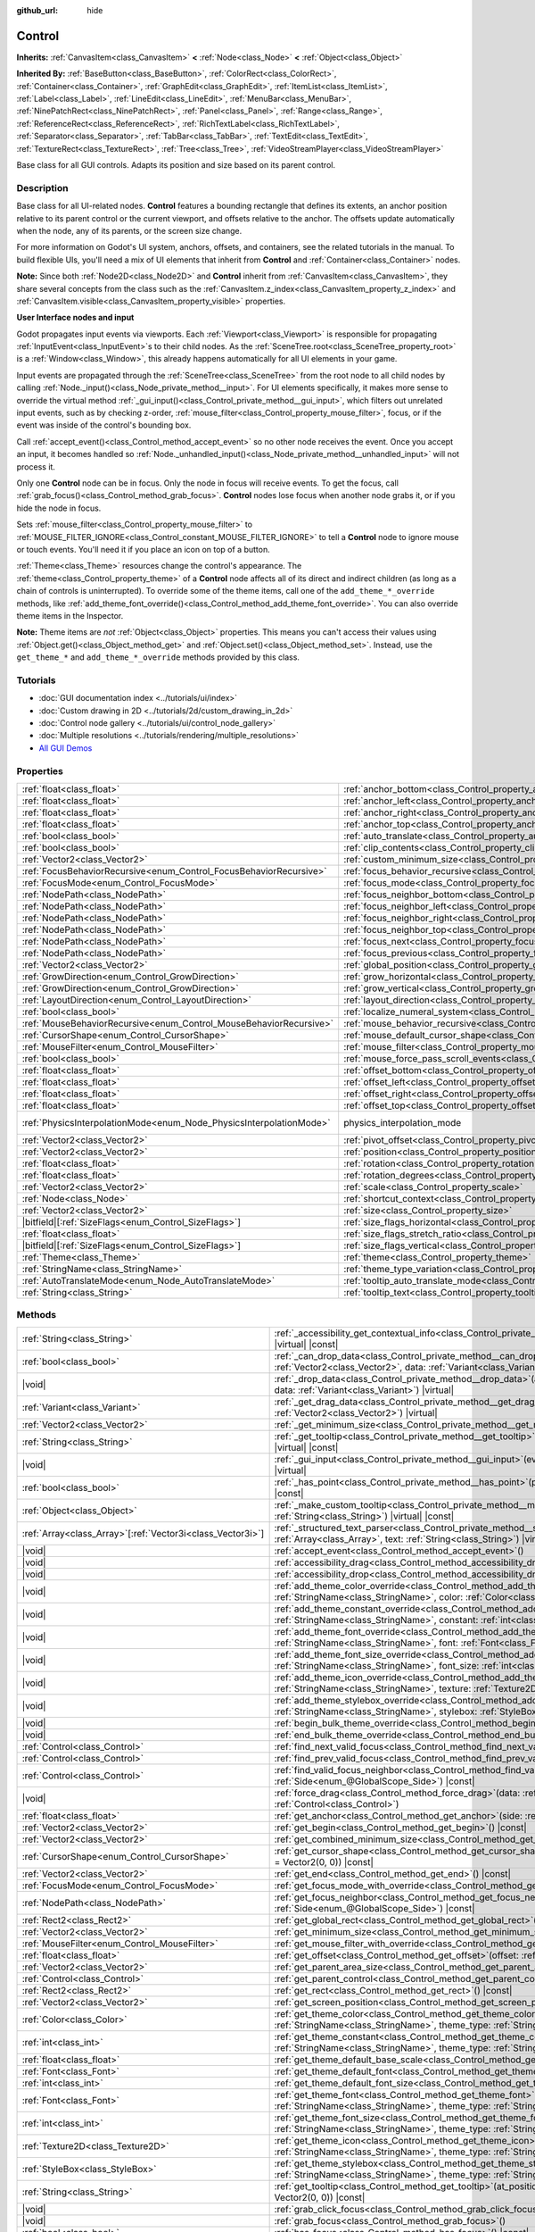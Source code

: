 :github_url: hide

.. DO NOT EDIT THIS FILE!!!
.. Generated automatically from Godot engine sources.
.. Generator: https://github.com/godotengine/godot/tree/master/doc/tools/make_rst.py.
.. XML source: https://github.com/godotengine/godot/tree/master/doc/classes/Control.xml.

.. _class_Control:

Control
=======

**Inherits:** :ref:`CanvasItem<class_CanvasItem>` **<** :ref:`Node<class_Node>` **<** :ref:`Object<class_Object>`

**Inherited By:** :ref:`BaseButton<class_BaseButton>`, :ref:`ColorRect<class_ColorRect>`, :ref:`Container<class_Container>`, :ref:`GraphEdit<class_GraphEdit>`, :ref:`ItemList<class_ItemList>`, :ref:`Label<class_Label>`, :ref:`LineEdit<class_LineEdit>`, :ref:`MenuBar<class_MenuBar>`, :ref:`NinePatchRect<class_NinePatchRect>`, :ref:`Panel<class_Panel>`, :ref:`Range<class_Range>`, :ref:`ReferenceRect<class_ReferenceRect>`, :ref:`RichTextLabel<class_RichTextLabel>`, :ref:`Separator<class_Separator>`, :ref:`TabBar<class_TabBar>`, :ref:`TextEdit<class_TextEdit>`, :ref:`TextureRect<class_TextureRect>`, :ref:`Tree<class_Tree>`, :ref:`VideoStreamPlayer<class_VideoStreamPlayer>`

Base class for all GUI controls. Adapts its position and size based on its parent control.

.. rst-class:: classref-introduction-group

Description
-----------

Base class for all UI-related nodes. **Control** features a bounding rectangle that defines its extents, an anchor position relative to its parent control or the current viewport, and offsets relative to the anchor. The offsets update automatically when the node, any of its parents, or the screen size change.

For more information on Godot's UI system, anchors, offsets, and containers, see the related tutorials in the manual. To build flexible UIs, you'll need a mix of UI elements that inherit from **Control** and :ref:`Container<class_Container>` nodes.

\ **Note:** Since both :ref:`Node2D<class_Node2D>` and **Control** inherit from :ref:`CanvasItem<class_CanvasItem>`, they share several concepts from the class such as the :ref:`CanvasItem.z_index<class_CanvasItem_property_z_index>` and :ref:`CanvasItem.visible<class_CanvasItem_property_visible>` properties.

\ **User Interface nodes and input**\ 

Godot propagates input events via viewports. Each :ref:`Viewport<class_Viewport>` is responsible for propagating :ref:`InputEvent<class_InputEvent>`\ s to their child nodes. As the :ref:`SceneTree.root<class_SceneTree_property_root>` is a :ref:`Window<class_Window>`, this already happens automatically for all UI elements in your game.

Input events are propagated through the :ref:`SceneTree<class_SceneTree>` from the root node to all child nodes by calling :ref:`Node._input()<class_Node_private_method__input>`. For UI elements specifically, it makes more sense to override the virtual method :ref:`_gui_input()<class_Control_private_method__gui_input>`, which filters out unrelated input events, such as by checking z-order, :ref:`mouse_filter<class_Control_property_mouse_filter>`, focus, or if the event was inside of the control's bounding box.

Call :ref:`accept_event()<class_Control_method_accept_event>` so no other node receives the event. Once you accept an input, it becomes handled so :ref:`Node._unhandled_input()<class_Node_private_method__unhandled_input>` will not process it.

Only one **Control** node can be in focus. Only the node in focus will receive events. To get the focus, call :ref:`grab_focus()<class_Control_method_grab_focus>`. **Control** nodes lose focus when another node grabs it, or if you hide the node in focus.

Sets :ref:`mouse_filter<class_Control_property_mouse_filter>` to :ref:`MOUSE_FILTER_IGNORE<class_Control_constant_MOUSE_FILTER_IGNORE>` to tell a **Control** node to ignore mouse or touch events. You'll need it if you place an icon on top of a button.

\ :ref:`Theme<class_Theme>` resources change the control's appearance. The :ref:`theme<class_Control_property_theme>` of a **Control** node affects all of its direct and indirect children (as long as a chain of controls is uninterrupted). To override some of the theme items, call one of the ``add_theme_*_override`` methods, like :ref:`add_theme_font_override()<class_Control_method_add_theme_font_override>`. You can also override theme items in the Inspector.

\ **Note:** Theme items are *not* :ref:`Object<class_Object>` properties. This means you can't access their values using :ref:`Object.get()<class_Object_method_get>` and :ref:`Object.set()<class_Object_method_set>`. Instead, use the ``get_theme_*`` and ``add_theme_*_override`` methods provided by this class.

.. rst-class:: classref-introduction-group

Tutorials
---------

- :doc:`GUI documentation index <../tutorials/ui/index>`

- :doc:`Custom drawing in 2D <../tutorials/2d/custom_drawing_in_2d>`

- :doc:`Control node gallery <../tutorials/ui/control_node_gallery>`

- :doc:`Multiple resolutions <../tutorials/rendering/multiple_resolutions>`

- `All GUI Demos <https://github.com/godotengine/godot-demo-projects/tree/master/gui>`__

.. rst-class:: classref-reftable-group

Properties
----------

.. table::
   :widths: auto

   +---------------------------------------------------------------------+----------------------------------------------------------------------------------------------+-------------------------------------------------------------------------------+
   | :ref:`float<class_float>`                                           | :ref:`anchor_bottom<class_Control_property_anchor_bottom>`                                   | ``0.0``                                                                       |
   +---------------------------------------------------------------------+----------------------------------------------------------------------------------------------+-------------------------------------------------------------------------------+
   | :ref:`float<class_float>`                                           | :ref:`anchor_left<class_Control_property_anchor_left>`                                       | ``0.0``                                                                       |
   +---------------------------------------------------------------------+----------------------------------------------------------------------------------------------+-------------------------------------------------------------------------------+
   | :ref:`float<class_float>`                                           | :ref:`anchor_right<class_Control_property_anchor_right>`                                     | ``0.0``                                                                       |
   +---------------------------------------------------------------------+----------------------------------------------------------------------------------------------+-------------------------------------------------------------------------------+
   | :ref:`float<class_float>`                                           | :ref:`anchor_top<class_Control_property_anchor_top>`                                         | ``0.0``                                                                       |
   +---------------------------------------------------------------------+----------------------------------------------------------------------------------------------+-------------------------------------------------------------------------------+
   | :ref:`bool<class_bool>`                                             | :ref:`auto_translate<class_Control_property_auto_translate>`                                 |                                                                               |
   +---------------------------------------------------------------------+----------------------------------------------------------------------------------------------+-------------------------------------------------------------------------------+
   | :ref:`bool<class_bool>`                                             | :ref:`clip_contents<class_Control_property_clip_contents>`                                   | ``false``                                                                     |
   +---------------------------------------------------------------------+----------------------------------------------------------------------------------------------+-------------------------------------------------------------------------------+
   | :ref:`Vector2<class_Vector2>`                                       | :ref:`custom_minimum_size<class_Control_property_custom_minimum_size>`                       | ``Vector2(0, 0)``                                                             |
   +---------------------------------------------------------------------+----------------------------------------------------------------------------------------------+-------------------------------------------------------------------------------+
   | :ref:`FocusBehaviorRecursive<enum_Control_FocusBehaviorRecursive>`  | :ref:`focus_behavior_recursive<class_Control_property_focus_behavior_recursive>`             | ``0``                                                                         |
   +---------------------------------------------------------------------+----------------------------------------------------------------------------------------------+-------------------------------------------------------------------------------+
   | :ref:`FocusMode<enum_Control_FocusMode>`                            | :ref:`focus_mode<class_Control_property_focus_mode>`                                         | ``0``                                                                         |
   +---------------------------------------------------------------------+----------------------------------------------------------------------------------------------+-------------------------------------------------------------------------------+
   | :ref:`NodePath<class_NodePath>`                                     | :ref:`focus_neighbor_bottom<class_Control_property_focus_neighbor_bottom>`                   | ``NodePath("")``                                                              |
   +---------------------------------------------------------------------+----------------------------------------------------------------------------------------------+-------------------------------------------------------------------------------+
   | :ref:`NodePath<class_NodePath>`                                     | :ref:`focus_neighbor_left<class_Control_property_focus_neighbor_left>`                       | ``NodePath("")``                                                              |
   +---------------------------------------------------------------------+----------------------------------------------------------------------------------------------+-------------------------------------------------------------------------------+
   | :ref:`NodePath<class_NodePath>`                                     | :ref:`focus_neighbor_right<class_Control_property_focus_neighbor_right>`                     | ``NodePath("")``                                                              |
   +---------------------------------------------------------------------+----------------------------------------------------------------------------------------------+-------------------------------------------------------------------------------+
   | :ref:`NodePath<class_NodePath>`                                     | :ref:`focus_neighbor_top<class_Control_property_focus_neighbor_top>`                         | ``NodePath("")``                                                              |
   +---------------------------------------------------------------------+----------------------------------------------------------------------------------------------+-------------------------------------------------------------------------------+
   | :ref:`NodePath<class_NodePath>`                                     | :ref:`focus_next<class_Control_property_focus_next>`                                         | ``NodePath("")``                                                              |
   +---------------------------------------------------------------------+----------------------------------------------------------------------------------------------+-------------------------------------------------------------------------------+
   | :ref:`NodePath<class_NodePath>`                                     | :ref:`focus_previous<class_Control_property_focus_previous>`                                 | ``NodePath("")``                                                              |
   +---------------------------------------------------------------------+----------------------------------------------------------------------------------------------+-------------------------------------------------------------------------------+
   | :ref:`Vector2<class_Vector2>`                                       | :ref:`global_position<class_Control_property_global_position>`                               |                                                                               |
   +---------------------------------------------------------------------+----------------------------------------------------------------------------------------------+-------------------------------------------------------------------------------+
   | :ref:`GrowDirection<enum_Control_GrowDirection>`                    | :ref:`grow_horizontal<class_Control_property_grow_horizontal>`                               | ``1``                                                                         |
   +---------------------------------------------------------------------+----------------------------------------------------------------------------------------------+-------------------------------------------------------------------------------+
   | :ref:`GrowDirection<enum_Control_GrowDirection>`                    | :ref:`grow_vertical<class_Control_property_grow_vertical>`                                   | ``1``                                                                         |
   +---------------------------------------------------------------------+----------------------------------------------------------------------------------------------+-------------------------------------------------------------------------------+
   | :ref:`LayoutDirection<enum_Control_LayoutDirection>`                | :ref:`layout_direction<class_Control_property_layout_direction>`                             | ``0``                                                                         |
   +---------------------------------------------------------------------+----------------------------------------------------------------------------------------------+-------------------------------------------------------------------------------+
   | :ref:`bool<class_bool>`                                             | :ref:`localize_numeral_system<class_Control_property_localize_numeral_system>`               | ``true``                                                                      |
   +---------------------------------------------------------------------+----------------------------------------------------------------------------------------------+-------------------------------------------------------------------------------+
   | :ref:`MouseBehaviorRecursive<enum_Control_MouseBehaviorRecursive>`  | :ref:`mouse_behavior_recursive<class_Control_property_mouse_behavior_recursive>`             | ``0``                                                                         |
   +---------------------------------------------------------------------+----------------------------------------------------------------------------------------------+-------------------------------------------------------------------------------+
   | :ref:`CursorShape<enum_Control_CursorShape>`                        | :ref:`mouse_default_cursor_shape<class_Control_property_mouse_default_cursor_shape>`         | ``0``                                                                         |
   +---------------------------------------------------------------------+----------------------------------------------------------------------------------------------+-------------------------------------------------------------------------------+
   | :ref:`MouseFilter<enum_Control_MouseFilter>`                        | :ref:`mouse_filter<class_Control_property_mouse_filter>`                                     | ``0``                                                                         |
   +---------------------------------------------------------------------+----------------------------------------------------------------------------------------------+-------------------------------------------------------------------------------+
   | :ref:`bool<class_bool>`                                             | :ref:`mouse_force_pass_scroll_events<class_Control_property_mouse_force_pass_scroll_events>` | ``true``                                                                      |
   +---------------------------------------------------------------------+----------------------------------------------------------------------------------------------+-------------------------------------------------------------------------------+
   | :ref:`float<class_float>`                                           | :ref:`offset_bottom<class_Control_property_offset_bottom>`                                   | ``0.0``                                                                       |
   +---------------------------------------------------------------------+----------------------------------------------------------------------------------------------+-------------------------------------------------------------------------------+
   | :ref:`float<class_float>`                                           | :ref:`offset_left<class_Control_property_offset_left>`                                       | ``0.0``                                                                       |
   +---------------------------------------------------------------------+----------------------------------------------------------------------------------------------+-------------------------------------------------------------------------------+
   | :ref:`float<class_float>`                                           | :ref:`offset_right<class_Control_property_offset_right>`                                     | ``0.0``                                                                       |
   +---------------------------------------------------------------------+----------------------------------------------------------------------------------------------+-------------------------------------------------------------------------------+
   | :ref:`float<class_float>`                                           | :ref:`offset_top<class_Control_property_offset_top>`                                         | ``0.0``                                                                       |
   +---------------------------------------------------------------------+----------------------------------------------------------------------------------------------+-------------------------------------------------------------------------------+
   | :ref:`PhysicsInterpolationMode<enum_Node_PhysicsInterpolationMode>` | physics_interpolation_mode                                                                   | ``2`` (overrides :ref:`Node<class_Node_property_physics_interpolation_mode>`) |
   +---------------------------------------------------------------------+----------------------------------------------------------------------------------------------+-------------------------------------------------------------------------------+
   | :ref:`Vector2<class_Vector2>`                                       | :ref:`pivot_offset<class_Control_property_pivot_offset>`                                     | ``Vector2(0, 0)``                                                             |
   +---------------------------------------------------------------------+----------------------------------------------------------------------------------------------+-------------------------------------------------------------------------------+
   | :ref:`Vector2<class_Vector2>`                                       | :ref:`position<class_Control_property_position>`                                             | ``Vector2(0, 0)``                                                             |
   +---------------------------------------------------------------------+----------------------------------------------------------------------------------------------+-------------------------------------------------------------------------------+
   | :ref:`float<class_float>`                                           | :ref:`rotation<class_Control_property_rotation>`                                             | ``0.0``                                                                       |
   +---------------------------------------------------------------------+----------------------------------------------------------------------------------------------+-------------------------------------------------------------------------------+
   | :ref:`float<class_float>`                                           | :ref:`rotation_degrees<class_Control_property_rotation_degrees>`                             |                                                                               |
   +---------------------------------------------------------------------+----------------------------------------------------------------------------------------------+-------------------------------------------------------------------------------+
   | :ref:`Vector2<class_Vector2>`                                       | :ref:`scale<class_Control_property_scale>`                                                   | ``Vector2(1, 1)``                                                             |
   +---------------------------------------------------------------------+----------------------------------------------------------------------------------------------+-------------------------------------------------------------------------------+
   | :ref:`Node<class_Node>`                                             | :ref:`shortcut_context<class_Control_property_shortcut_context>`                             |                                                                               |
   +---------------------------------------------------------------------+----------------------------------------------------------------------------------------------+-------------------------------------------------------------------------------+
   | :ref:`Vector2<class_Vector2>`                                       | :ref:`size<class_Control_property_size>`                                                     | ``Vector2(0, 0)``                                                             |
   +---------------------------------------------------------------------+----------------------------------------------------------------------------------------------+-------------------------------------------------------------------------------+
   | |bitfield|\[:ref:`SizeFlags<enum_Control_SizeFlags>`\]              | :ref:`size_flags_horizontal<class_Control_property_size_flags_horizontal>`                   | ``1``                                                                         |
   +---------------------------------------------------------------------+----------------------------------------------------------------------------------------------+-------------------------------------------------------------------------------+
   | :ref:`float<class_float>`                                           | :ref:`size_flags_stretch_ratio<class_Control_property_size_flags_stretch_ratio>`             | ``1.0``                                                                       |
   +---------------------------------------------------------------------+----------------------------------------------------------------------------------------------+-------------------------------------------------------------------------------+
   | |bitfield|\[:ref:`SizeFlags<enum_Control_SizeFlags>`\]              | :ref:`size_flags_vertical<class_Control_property_size_flags_vertical>`                       | ``1``                                                                         |
   +---------------------------------------------------------------------+----------------------------------------------------------------------------------------------+-------------------------------------------------------------------------------+
   | :ref:`Theme<class_Theme>`                                           | :ref:`theme<class_Control_property_theme>`                                                   |                                                                               |
   +---------------------------------------------------------------------+----------------------------------------------------------------------------------------------+-------------------------------------------------------------------------------+
   | :ref:`StringName<class_StringName>`                                 | :ref:`theme_type_variation<class_Control_property_theme_type_variation>`                     | ``&""``                                                                       |
   +---------------------------------------------------------------------+----------------------------------------------------------------------------------------------+-------------------------------------------------------------------------------+
   | :ref:`AutoTranslateMode<enum_Node_AutoTranslateMode>`               | :ref:`tooltip_auto_translate_mode<class_Control_property_tooltip_auto_translate_mode>`       | ``0``                                                                         |
   +---------------------------------------------------------------------+----------------------------------------------------------------------------------------------+-------------------------------------------------------------------------------+
   | :ref:`String<class_String>`                                         | :ref:`tooltip_text<class_Control_property_tooltip_text>`                                     | ``""``                                                                        |
   +---------------------------------------------------------------------+----------------------------------------------------------------------------------------------+-------------------------------------------------------------------------------+

.. rst-class:: classref-reftable-group

Methods
-------

.. table::
   :widths: auto

   +--------------------------------------------------------------+-------------------------------------------------------------------------------------------------------------------------------------------------------------------------------------------------------------------------------------------------------------------------+
   | :ref:`String<class_String>`                                  | :ref:`_accessibility_get_contextual_info<class_Control_private_method__accessibility_get_contextual_info>`\ (\ ) |virtual| |const|                                                                                                                                      |
   +--------------------------------------------------------------+-------------------------------------------------------------------------------------------------------------------------------------------------------------------------------------------------------------------------------------------------------------------------+
   | :ref:`bool<class_bool>`                                      | :ref:`_can_drop_data<class_Control_private_method__can_drop_data>`\ (\ at_position\: :ref:`Vector2<class_Vector2>`, data\: :ref:`Variant<class_Variant>`\ ) |virtual| |const|                                                                                           |
   +--------------------------------------------------------------+-------------------------------------------------------------------------------------------------------------------------------------------------------------------------------------------------------------------------------------------------------------------------+
   | |void|                                                       | :ref:`_drop_data<class_Control_private_method__drop_data>`\ (\ at_position\: :ref:`Vector2<class_Vector2>`, data\: :ref:`Variant<class_Variant>`\ ) |virtual|                                                                                                           |
   +--------------------------------------------------------------+-------------------------------------------------------------------------------------------------------------------------------------------------------------------------------------------------------------------------------------------------------------------------+
   | :ref:`Variant<class_Variant>`                                | :ref:`_get_drag_data<class_Control_private_method__get_drag_data>`\ (\ at_position\: :ref:`Vector2<class_Vector2>`\ ) |virtual|                                                                                                                                         |
   +--------------------------------------------------------------+-------------------------------------------------------------------------------------------------------------------------------------------------------------------------------------------------------------------------------------------------------------------------+
   | :ref:`Vector2<class_Vector2>`                                | :ref:`_get_minimum_size<class_Control_private_method__get_minimum_size>`\ (\ ) |virtual| |const|                                                                                                                                                                        |
   +--------------------------------------------------------------+-------------------------------------------------------------------------------------------------------------------------------------------------------------------------------------------------------------------------------------------------------------------------+
   | :ref:`String<class_String>`                                  | :ref:`_get_tooltip<class_Control_private_method__get_tooltip>`\ (\ at_position\: :ref:`Vector2<class_Vector2>`\ ) |virtual| |const|                                                                                                                                     |
   +--------------------------------------------------------------+-------------------------------------------------------------------------------------------------------------------------------------------------------------------------------------------------------------------------------------------------------------------------+
   | |void|                                                       | :ref:`_gui_input<class_Control_private_method__gui_input>`\ (\ event\: :ref:`InputEvent<class_InputEvent>`\ ) |virtual|                                                                                                                                                 |
   +--------------------------------------------------------------+-------------------------------------------------------------------------------------------------------------------------------------------------------------------------------------------------------------------------------------------------------------------------+
   | :ref:`bool<class_bool>`                                      | :ref:`_has_point<class_Control_private_method__has_point>`\ (\ point\: :ref:`Vector2<class_Vector2>`\ ) |virtual| |const|                                                                                                                                               |
   +--------------------------------------------------------------+-------------------------------------------------------------------------------------------------------------------------------------------------------------------------------------------------------------------------------------------------------------------------+
   | :ref:`Object<class_Object>`                                  | :ref:`_make_custom_tooltip<class_Control_private_method__make_custom_tooltip>`\ (\ for_text\: :ref:`String<class_String>`\ ) |virtual| |const|                                                                                                                          |
   +--------------------------------------------------------------+-------------------------------------------------------------------------------------------------------------------------------------------------------------------------------------------------------------------------------------------------------------------------+
   | :ref:`Array<class_Array>`\[:ref:`Vector3i<class_Vector3i>`\] | :ref:`_structured_text_parser<class_Control_private_method__structured_text_parser>`\ (\ args\: :ref:`Array<class_Array>`, text\: :ref:`String<class_String>`\ ) |virtual| |const|                                                                                      |
   +--------------------------------------------------------------+-------------------------------------------------------------------------------------------------------------------------------------------------------------------------------------------------------------------------------------------------------------------------+
   | |void|                                                       | :ref:`accept_event<class_Control_method_accept_event>`\ (\ )                                                                                                                                                                                                            |
   +--------------------------------------------------------------+-------------------------------------------------------------------------------------------------------------------------------------------------------------------------------------------------------------------------------------------------------------------------+
   | |void|                                                       | :ref:`accessibility_drag<class_Control_method_accessibility_drag>`\ (\ )                                                                                                                                                                                                |
   +--------------------------------------------------------------+-------------------------------------------------------------------------------------------------------------------------------------------------------------------------------------------------------------------------------------------------------------------------+
   | |void|                                                       | :ref:`accessibility_drop<class_Control_method_accessibility_drop>`\ (\ )                                                                                                                                                                                                |
   +--------------------------------------------------------------+-------------------------------------------------------------------------------------------------------------------------------------------------------------------------------------------------------------------------------------------------------------------------+
   | |void|                                                       | :ref:`add_theme_color_override<class_Control_method_add_theme_color_override>`\ (\ name\: :ref:`StringName<class_StringName>`, color\: :ref:`Color<class_Color>`\ )                                                                                                     |
   +--------------------------------------------------------------+-------------------------------------------------------------------------------------------------------------------------------------------------------------------------------------------------------------------------------------------------------------------------+
   | |void|                                                       | :ref:`add_theme_constant_override<class_Control_method_add_theme_constant_override>`\ (\ name\: :ref:`StringName<class_StringName>`, constant\: :ref:`int<class_int>`\ )                                                                                                |
   +--------------------------------------------------------------+-------------------------------------------------------------------------------------------------------------------------------------------------------------------------------------------------------------------------------------------------------------------------+
   | |void|                                                       | :ref:`add_theme_font_override<class_Control_method_add_theme_font_override>`\ (\ name\: :ref:`StringName<class_StringName>`, font\: :ref:`Font<class_Font>`\ )                                                                                                          |
   +--------------------------------------------------------------+-------------------------------------------------------------------------------------------------------------------------------------------------------------------------------------------------------------------------------------------------------------------------+
   | |void|                                                       | :ref:`add_theme_font_size_override<class_Control_method_add_theme_font_size_override>`\ (\ name\: :ref:`StringName<class_StringName>`, font_size\: :ref:`int<class_int>`\ )                                                                                             |
   +--------------------------------------------------------------+-------------------------------------------------------------------------------------------------------------------------------------------------------------------------------------------------------------------------------------------------------------------------+
   | |void|                                                       | :ref:`add_theme_icon_override<class_Control_method_add_theme_icon_override>`\ (\ name\: :ref:`StringName<class_StringName>`, texture\: :ref:`Texture2D<class_Texture2D>`\ )                                                                                             |
   +--------------------------------------------------------------+-------------------------------------------------------------------------------------------------------------------------------------------------------------------------------------------------------------------------------------------------------------------------+
   | |void|                                                       | :ref:`add_theme_stylebox_override<class_Control_method_add_theme_stylebox_override>`\ (\ name\: :ref:`StringName<class_StringName>`, stylebox\: :ref:`StyleBox<class_StyleBox>`\ )                                                                                      |
   +--------------------------------------------------------------+-------------------------------------------------------------------------------------------------------------------------------------------------------------------------------------------------------------------------------------------------------------------------+
   | |void|                                                       | :ref:`begin_bulk_theme_override<class_Control_method_begin_bulk_theme_override>`\ (\ )                                                                                                                                                                                  |
   +--------------------------------------------------------------+-------------------------------------------------------------------------------------------------------------------------------------------------------------------------------------------------------------------------------------------------------------------------+
   | |void|                                                       | :ref:`end_bulk_theme_override<class_Control_method_end_bulk_theme_override>`\ (\ )                                                                                                                                                                                      |
   +--------------------------------------------------------------+-------------------------------------------------------------------------------------------------------------------------------------------------------------------------------------------------------------------------------------------------------------------------+
   | :ref:`Control<class_Control>`                                | :ref:`find_next_valid_focus<class_Control_method_find_next_valid_focus>`\ (\ ) |const|                                                                                                                                                                                  |
   +--------------------------------------------------------------+-------------------------------------------------------------------------------------------------------------------------------------------------------------------------------------------------------------------------------------------------------------------------+
   | :ref:`Control<class_Control>`                                | :ref:`find_prev_valid_focus<class_Control_method_find_prev_valid_focus>`\ (\ ) |const|                                                                                                                                                                                  |
   +--------------------------------------------------------------+-------------------------------------------------------------------------------------------------------------------------------------------------------------------------------------------------------------------------------------------------------------------------+
   | :ref:`Control<class_Control>`                                | :ref:`find_valid_focus_neighbor<class_Control_method_find_valid_focus_neighbor>`\ (\ side\: :ref:`Side<enum_@GlobalScope_Side>`\ ) |const|                                                                                                                              |
   +--------------------------------------------------------------+-------------------------------------------------------------------------------------------------------------------------------------------------------------------------------------------------------------------------------------------------------------------------+
   | |void|                                                       | :ref:`force_drag<class_Control_method_force_drag>`\ (\ data\: :ref:`Variant<class_Variant>`, preview\: :ref:`Control<class_Control>`\ )                                                                                                                                 |
   +--------------------------------------------------------------+-------------------------------------------------------------------------------------------------------------------------------------------------------------------------------------------------------------------------------------------------------------------------+
   | :ref:`float<class_float>`                                    | :ref:`get_anchor<class_Control_method_get_anchor>`\ (\ side\: :ref:`Side<enum_@GlobalScope_Side>`\ ) |const|                                                                                                                                                            |
   +--------------------------------------------------------------+-------------------------------------------------------------------------------------------------------------------------------------------------------------------------------------------------------------------------------------------------------------------------+
   | :ref:`Vector2<class_Vector2>`                                | :ref:`get_begin<class_Control_method_get_begin>`\ (\ ) |const|                                                                                                                                                                                                          |
   +--------------------------------------------------------------+-------------------------------------------------------------------------------------------------------------------------------------------------------------------------------------------------------------------------------------------------------------------------+
   | :ref:`Vector2<class_Vector2>`                                | :ref:`get_combined_minimum_size<class_Control_method_get_combined_minimum_size>`\ (\ ) |const|                                                                                                                                                                          |
   +--------------------------------------------------------------+-------------------------------------------------------------------------------------------------------------------------------------------------------------------------------------------------------------------------------------------------------------------------+
   | :ref:`CursorShape<enum_Control_CursorShape>`                 | :ref:`get_cursor_shape<class_Control_method_get_cursor_shape>`\ (\ position\: :ref:`Vector2<class_Vector2>` = Vector2(0, 0)\ ) |const|                                                                                                                                  |
   +--------------------------------------------------------------+-------------------------------------------------------------------------------------------------------------------------------------------------------------------------------------------------------------------------------------------------------------------------+
   | :ref:`Vector2<class_Vector2>`                                | :ref:`get_end<class_Control_method_get_end>`\ (\ ) |const|                                                                                                                                                                                                              |
   +--------------------------------------------------------------+-------------------------------------------------------------------------------------------------------------------------------------------------------------------------------------------------------------------------------------------------------------------------+
   | :ref:`FocusMode<enum_Control_FocusMode>`                     | :ref:`get_focus_mode_with_override<class_Control_method_get_focus_mode_with_override>`\ (\ ) |const|                                                                                                                                                                    |
   +--------------------------------------------------------------+-------------------------------------------------------------------------------------------------------------------------------------------------------------------------------------------------------------------------------------------------------------------------+
   | :ref:`NodePath<class_NodePath>`                              | :ref:`get_focus_neighbor<class_Control_method_get_focus_neighbor>`\ (\ side\: :ref:`Side<enum_@GlobalScope_Side>`\ ) |const|                                                                                                                                            |
   +--------------------------------------------------------------+-------------------------------------------------------------------------------------------------------------------------------------------------------------------------------------------------------------------------------------------------------------------------+
   | :ref:`Rect2<class_Rect2>`                                    | :ref:`get_global_rect<class_Control_method_get_global_rect>`\ (\ ) |const|                                                                                                                                                                                              |
   +--------------------------------------------------------------+-------------------------------------------------------------------------------------------------------------------------------------------------------------------------------------------------------------------------------------------------------------------------+
   | :ref:`Vector2<class_Vector2>`                                | :ref:`get_minimum_size<class_Control_method_get_minimum_size>`\ (\ ) |const|                                                                                                                                                                                            |
   +--------------------------------------------------------------+-------------------------------------------------------------------------------------------------------------------------------------------------------------------------------------------------------------------------------------------------------------------------+
   | :ref:`MouseFilter<enum_Control_MouseFilter>`                 | :ref:`get_mouse_filter_with_override<class_Control_method_get_mouse_filter_with_override>`\ (\ ) |const|                                                                                                                                                                |
   +--------------------------------------------------------------+-------------------------------------------------------------------------------------------------------------------------------------------------------------------------------------------------------------------------------------------------------------------------+
   | :ref:`float<class_float>`                                    | :ref:`get_offset<class_Control_method_get_offset>`\ (\ offset\: :ref:`Side<enum_@GlobalScope_Side>`\ ) |const|                                                                                                                                                          |
   +--------------------------------------------------------------+-------------------------------------------------------------------------------------------------------------------------------------------------------------------------------------------------------------------------------------------------------------------------+
   | :ref:`Vector2<class_Vector2>`                                | :ref:`get_parent_area_size<class_Control_method_get_parent_area_size>`\ (\ ) |const|                                                                                                                                                                                    |
   +--------------------------------------------------------------+-------------------------------------------------------------------------------------------------------------------------------------------------------------------------------------------------------------------------------------------------------------------------+
   | :ref:`Control<class_Control>`                                | :ref:`get_parent_control<class_Control_method_get_parent_control>`\ (\ ) |const|                                                                                                                                                                                        |
   +--------------------------------------------------------------+-------------------------------------------------------------------------------------------------------------------------------------------------------------------------------------------------------------------------------------------------------------------------+
   | :ref:`Rect2<class_Rect2>`                                    | :ref:`get_rect<class_Control_method_get_rect>`\ (\ ) |const|                                                                                                                                                                                                            |
   +--------------------------------------------------------------+-------------------------------------------------------------------------------------------------------------------------------------------------------------------------------------------------------------------------------------------------------------------------+
   | :ref:`Vector2<class_Vector2>`                                | :ref:`get_screen_position<class_Control_method_get_screen_position>`\ (\ ) |const|                                                                                                                                                                                      |
   +--------------------------------------------------------------+-------------------------------------------------------------------------------------------------------------------------------------------------------------------------------------------------------------------------------------------------------------------------+
   | :ref:`Color<class_Color>`                                    | :ref:`get_theme_color<class_Control_method_get_theme_color>`\ (\ name\: :ref:`StringName<class_StringName>`, theme_type\: :ref:`StringName<class_StringName>` = &""\ ) |const|                                                                                          |
   +--------------------------------------------------------------+-------------------------------------------------------------------------------------------------------------------------------------------------------------------------------------------------------------------------------------------------------------------------+
   | :ref:`int<class_int>`                                        | :ref:`get_theme_constant<class_Control_method_get_theme_constant>`\ (\ name\: :ref:`StringName<class_StringName>`, theme_type\: :ref:`StringName<class_StringName>` = &""\ ) |const|                                                                                    |
   +--------------------------------------------------------------+-------------------------------------------------------------------------------------------------------------------------------------------------------------------------------------------------------------------------------------------------------------------------+
   | :ref:`float<class_float>`                                    | :ref:`get_theme_default_base_scale<class_Control_method_get_theme_default_base_scale>`\ (\ ) |const|                                                                                                                                                                    |
   +--------------------------------------------------------------+-------------------------------------------------------------------------------------------------------------------------------------------------------------------------------------------------------------------------------------------------------------------------+
   | :ref:`Font<class_Font>`                                      | :ref:`get_theme_default_font<class_Control_method_get_theme_default_font>`\ (\ ) |const|                                                                                                                                                                                |
   +--------------------------------------------------------------+-------------------------------------------------------------------------------------------------------------------------------------------------------------------------------------------------------------------------------------------------------------------------+
   | :ref:`int<class_int>`                                        | :ref:`get_theme_default_font_size<class_Control_method_get_theme_default_font_size>`\ (\ ) |const|                                                                                                                                                                      |
   +--------------------------------------------------------------+-------------------------------------------------------------------------------------------------------------------------------------------------------------------------------------------------------------------------------------------------------------------------+
   | :ref:`Font<class_Font>`                                      | :ref:`get_theme_font<class_Control_method_get_theme_font>`\ (\ name\: :ref:`StringName<class_StringName>`, theme_type\: :ref:`StringName<class_StringName>` = &""\ ) |const|                                                                                            |
   +--------------------------------------------------------------+-------------------------------------------------------------------------------------------------------------------------------------------------------------------------------------------------------------------------------------------------------------------------+
   | :ref:`int<class_int>`                                        | :ref:`get_theme_font_size<class_Control_method_get_theme_font_size>`\ (\ name\: :ref:`StringName<class_StringName>`, theme_type\: :ref:`StringName<class_StringName>` = &""\ ) |const|                                                                                  |
   +--------------------------------------------------------------+-------------------------------------------------------------------------------------------------------------------------------------------------------------------------------------------------------------------------------------------------------------------------+
   | :ref:`Texture2D<class_Texture2D>`                            | :ref:`get_theme_icon<class_Control_method_get_theme_icon>`\ (\ name\: :ref:`StringName<class_StringName>`, theme_type\: :ref:`StringName<class_StringName>` = &""\ ) |const|                                                                                            |
   +--------------------------------------------------------------+-------------------------------------------------------------------------------------------------------------------------------------------------------------------------------------------------------------------------------------------------------------------------+
   | :ref:`StyleBox<class_StyleBox>`                              | :ref:`get_theme_stylebox<class_Control_method_get_theme_stylebox>`\ (\ name\: :ref:`StringName<class_StringName>`, theme_type\: :ref:`StringName<class_StringName>` = &""\ ) |const|                                                                                    |
   +--------------------------------------------------------------+-------------------------------------------------------------------------------------------------------------------------------------------------------------------------------------------------------------------------------------------------------------------------+
   | :ref:`String<class_String>`                                  | :ref:`get_tooltip<class_Control_method_get_tooltip>`\ (\ at_position\: :ref:`Vector2<class_Vector2>` = Vector2(0, 0)\ ) |const|                                                                                                                                         |
   +--------------------------------------------------------------+-------------------------------------------------------------------------------------------------------------------------------------------------------------------------------------------------------------------------------------------------------------------------+
   | |void|                                                       | :ref:`grab_click_focus<class_Control_method_grab_click_focus>`\ (\ )                                                                                                                                                                                                    |
   +--------------------------------------------------------------+-------------------------------------------------------------------------------------------------------------------------------------------------------------------------------------------------------------------------------------------------------------------------+
   | |void|                                                       | :ref:`grab_focus<class_Control_method_grab_focus>`\ (\ )                                                                                                                                                                                                                |
   +--------------------------------------------------------------+-------------------------------------------------------------------------------------------------------------------------------------------------------------------------------------------------------------------------------------------------------------------------+
   | :ref:`bool<class_bool>`                                      | :ref:`has_focus<class_Control_method_has_focus>`\ (\ ) |const|                                                                                                                                                                                                          |
   +--------------------------------------------------------------+-------------------------------------------------------------------------------------------------------------------------------------------------------------------------------------------------------------------------------------------------------------------------+
   | :ref:`bool<class_bool>`                                      | :ref:`has_theme_color<class_Control_method_has_theme_color>`\ (\ name\: :ref:`StringName<class_StringName>`, theme_type\: :ref:`StringName<class_StringName>` = &""\ ) |const|                                                                                          |
   +--------------------------------------------------------------+-------------------------------------------------------------------------------------------------------------------------------------------------------------------------------------------------------------------------------------------------------------------------+
   | :ref:`bool<class_bool>`                                      | :ref:`has_theme_color_override<class_Control_method_has_theme_color_override>`\ (\ name\: :ref:`StringName<class_StringName>`\ ) |const|                                                                                                                                |
   +--------------------------------------------------------------+-------------------------------------------------------------------------------------------------------------------------------------------------------------------------------------------------------------------------------------------------------------------------+
   | :ref:`bool<class_bool>`                                      | :ref:`has_theme_constant<class_Control_method_has_theme_constant>`\ (\ name\: :ref:`StringName<class_StringName>`, theme_type\: :ref:`StringName<class_StringName>` = &""\ ) |const|                                                                                    |
   +--------------------------------------------------------------+-------------------------------------------------------------------------------------------------------------------------------------------------------------------------------------------------------------------------------------------------------------------------+
   | :ref:`bool<class_bool>`                                      | :ref:`has_theme_constant_override<class_Control_method_has_theme_constant_override>`\ (\ name\: :ref:`StringName<class_StringName>`\ ) |const|                                                                                                                          |
   +--------------------------------------------------------------+-------------------------------------------------------------------------------------------------------------------------------------------------------------------------------------------------------------------------------------------------------------------------+
   | :ref:`bool<class_bool>`                                      | :ref:`has_theme_font<class_Control_method_has_theme_font>`\ (\ name\: :ref:`StringName<class_StringName>`, theme_type\: :ref:`StringName<class_StringName>` = &""\ ) |const|                                                                                            |
   +--------------------------------------------------------------+-------------------------------------------------------------------------------------------------------------------------------------------------------------------------------------------------------------------------------------------------------------------------+
   | :ref:`bool<class_bool>`                                      | :ref:`has_theme_font_override<class_Control_method_has_theme_font_override>`\ (\ name\: :ref:`StringName<class_StringName>`\ ) |const|                                                                                                                                  |
   +--------------------------------------------------------------+-------------------------------------------------------------------------------------------------------------------------------------------------------------------------------------------------------------------------------------------------------------------------+
   | :ref:`bool<class_bool>`                                      | :ref:`has_theme_font_size<class_Control_method_has_theme_font_size>`\ (\ name\: :ref:`StringName<class_StringName>`, theme_type\: :ref:`StringName<class_StringName>` = &""\ ) |const|                                                                                  |
   +--------------------------------------------------------------+-------------------------------------------------------------------------------------------------------------------------------------------------------------------------------------------------------------------------------------------------------------------------+
   | :ref:`bool<class_bool>`                                      | :ref:`has_theme_font_size_override<class_Control_method_has_theme_font_size_override>`\ (\ name\: :ref:`StringName<class_StringName>`\ ) |const|                                                                                                                        |
   +--------------------------------------------------------------+-------------------------------------------------------------------------------------------------------------------------------------------------------------------------------------------------------------------------------------------------------------------------+
   | :ref:`bool<class_bool>`                                      | :ref:`has_theme_icon<class_Control_method_has_theme_icon>`\ (\ name\: :ref:`StringName<class_StringName>`, theme_type\: :ref:`StringName<class_StringName>` = &""\ ) |const|                                                                                            |
   +--------------------------------------------------------------+-------------------------------------------------------------------------------------------------------------------------------------------------------------------------------------------------------------------------------------------------------------------------+
   | :ref:`bool<class_bool>`                                      | :ref:`has_theme_icon_override<class_Control_method_has_theme_icon_override>`\ (\ name\: :ref:`StringName<class_StringName>`\ ) |const|                                                                                                                                  |
   +--------------------------------------------------------------+-------------------------------------------------------------------------------------------------------------------------------------------------------------------------------------------------------------------------------------------------------------------------+
   | :ref:`bool<class_bool>`                                      | :ref:`has_theme_stylebox<class_Control_method_has_theme_stylebox>`\ (\ name\: :ref:`StringName<class_StringName>`, theme_type\: :ref:`StringName<class_StringName>` = &""\ ) |const|                                                                                    |
   +--------------------------------------------------------------+-------------------------------------------------------------------------------------------------------------------------------------------------------------------------------------------------------------------------------------------------------------------------+
   | :ref:`bool<class_bool>`                                      | :ref:`has_theme_stylebox_override<class_Control_method_has_theme_stylebox_override>`\ (\ name\: :ref:`StringName<class_StringName>`\ ) |const|                                                                                                                          |
   +--------------------------------------------------------------+-------------------------------------------------------------------------------------------------------------------------------------------------------------------------------------------------------------------------------------------------------------------------+
   | :ref:`bool<class_bool>`                                      | :ref:`is_drag_successful<class_Control_method_is_drag_successful>`\ (\ ) |const|                                                                                                                                                                                        |
   +--------------------------------------------------------------+-------------------------------------------------------------------------------------------------------------------------------------------------------------------------------------------------------------------------------------------------------------------------+
   | :ref:`bool<class_bool>`                                      | :ref:`is_layout_rtl<class_Control_method_is_layout_rtl>`\ (\ ) |const|                                                                                                                                                                                                  |
   +--------------------------------------------------------------+-------------------------------------------------------------------------------------------------------------------------------------------------------------------------------------------------------------------------------------------------------------------------+
   | |void|                                                       | :ref:`release_focus<class_Control_method_release_focus>`\ (\ )                                                                                                                                                                                                          |
   +--------------------------------------------------------------+-------------------------------------------------------------------------------------------------------------------------------------------------------------------------------------------------------------------------------------------------------------------------+
   | |void|                                                       | :ref:`remove_theme_color_override<class_Control_method_remove_theme_color_override>`\ (\ name\: :ref:`StringName<class_StringName>`\ )                                                                                                                                  |
   +--------------------------------------------------------------+-------------------------------------------------------------------------------------------------------------------------------------------------------------------------------------------------------------------------------------------------------------------------+
   | |void|                                                       | :ref:`remove_theme_constant_override<class_Control_method_remove_theme_constant_override>`\ (\ name\: :ref:`StringName<class_StringName>`\ )                                                                                                                            |
   +--------------------------------------------------------------+-------------------------------------------------------------------------------------------------------------------------------------------------------------------------------------------------------------------------------------------------------------------------+
   | |void|                                                       | :ref:`remove_theme_font_override<class_Control_method_remove_theme_font_override>`\ (\ name\: :ref:`StringName<class_StringName>`\ )                                                                                                                                    |
   +--------------------------------------------------------------+-------------------------------------------------------------------------------------------------------------------------------------------------------------------------------------------------------------------------------------------------------------------------+
   | |void|                                                       | :ref:`remove_theme_font_size_override<class_Control_method_remove_theme_font_size_override>`\ (\ name\: :ref:`StringName<class_StringName>`\ )                                                                                                                          |
   +--------------------------------------------------------------+-------------------------------------------------------------------------------------------------------------------------------------------------------------------------------------------------------------------------------------------------------------------------+
   | |void|                                                       | :ref:`remove_theme_icon_override<class_Control_method_remove_theme_icon_override>`\ (\ name\: :ref:`StringName<class_StringName>`\ )                                                                                                                                    |
   +--------------------------------------------------------------+-------------------------------------------------------------------------------------------------------------------------------------------------------------------------------------------------------------------------------------------------------------------------+
   | |void|                                                       | :ref:`remove_theme_stylebox_override<class_Control_method_remove_theme_stylebox_override>`\ (\ name\: :ref:`StringName<class_StringName>`\ )                                                                                                                            |
   +--------------------------------------------------------------+-------------------------------------------------------------------------------------------------------------------------------------------------------------------------------------------------------------------------------------------------------------------------+
   | |void|                                                       | :ref:`reset_size<class_Control_method_reset_size>`\ (\ )                                                                                                                                                                                                                |
   +--------------------------------------------------------------+-------------------------------------------------------------------------------------------------------------------------------------------------------------------------------------------------------------------------------------------------------------------------+
   | |void|                                                       | :ref:`set_anchor<class_Control_method_set_anchor>`\ (\ side\: :ref:`Side<enum_@GlobalScope_Side>`, anchor\: :ref:`float<class_float>`, keep_offset\: :ref:`bool<class_bool>` = false, push_opposite_anchor\: :ref:`bool<class_bool>` = true\ )                          |
   +--------------------------------------------------------------+-------------------------------------------------------------------------------------------------------------------------------------------------------------------------------------------------------------------------------------------------------------------------+
   | |void|                                                       | :ref:`set_anchor_and_offset<class_Control_method_set_anchor_and_offset>`\ (\ side\: :ref:`Side<enum_@GlobalScope_Side>`, anchor\: :ref:`float<class_float>`, offset\: :ref:`float<class_float>`, push_opposite_anchor\: :ref:`bool<class_bool>` = false\ )              |
   +--------------------------------------------------------------+-------------------------------------------------------------------------------------------------------------------------------------------------------------------------------------------------------------------------------------------------------------------------+
   | |void|                                                       | :ref:`set_anchors_and_offsets_preset<class_Control_method_set_anchors_and_offsets_preset>`\ (\ preset\: :ref:`LayoutPreset<enum_Control_LayoutPreset>`, resize_mode\: :ref:`LayoutPresetMode<enum_Control_LayoutPresetMode>` = 0, margin\: :ref:`int<class_int>` = 0\ ) |
   +--------------------------------------------------------------+-------------------------------------------------------------------------------------------------------------------------------------------------------------------------------------------------------------------------------------------------------------------------+
   | |void|                                                       | :ref:`set_anchors_preset<class_Control_method_set_anchors_preset>`\ (\ preset\: :ref:`LayoutPreset<enum_Control_LayoutPreset>`, keep_offsets\: :ref:`bool<class_bool>` = false\ )                                                                                       |
   +--------------------------------------------------------------+-------------------------------------------------------------------------------------------------------------------------------------------------------------------------------------------------------------------------------------------------------------------------+
   | |void|                                                       | :ref:`set_begin<class_Control_method_set_begin>`\ (\ position\: :ref:`Vector2<class_Vector2>`\ )                                                                                                                                                                        |
   +--------------------------------------------------------------+-------------------------------------------------------------------------------------------------------------------------------------------------------------------------------------------------------------------------------------------------------------------------+
   | |void|                                                       | :ref:`set_drag_forwarding<class_Control_method_set_drag_forwarding>`\ (\ drag_func\: :ref:`Callable<class_Callable>`, can_drop_func\: :ref:`Callable<class_Callable>`, drop_func\: :ref:`Callable<class_Callable>`\ )                                                   |
   +--------------------------------------------------------------+-------------------------------------------------------------------------------------------------------------------------------------------------------------------------------------------------------------------------------------------------------------------------+
   | |void|                                                       | :ref:`set_drag_preview<class_Control_method_set_drag_preview>`\ (\ control\: :ref:`Control<class_Control>`\ )                                                                                                                                                           |
   +--------------------------------------------------------------+-------------------------------------------------------------------------------------------------------------------------------------------------------------------------------------------------------------------------------------------------------------------------+
   | |void|                                                       | :ref:`set_end<class_Control_method_set_end>`\ (\ position\: :ref:`Vector2<class_Vector2>`\ )                                                                                                                                                                            |
   +--------------------------------------------------------------+-------------------------------------------------------------------------------------------------------------------------------------------------------------------------------------------------------------------------------------------------------------------------+
   | |void|                                                       | :ref:`set_focus_neighbor<class_Control_method_set_focus_neighbor>`\ (\ side\: :ref:`Side<enum_@GlobalScope_Side>`, neighbor\: :ref:`NodePath<class_NodePath>`\ )                                                                                                        |
   +--------------------------------------------------------------+-------------------------------------------------------------------------------------------------------------------------------------------------------------------------------------------------------------------------------------------------------------------------+
   | |void|                                                       | :ref:`set_global_position<class_Control_method_set_global_position>`\ (\ position\: :ref:`Vector2<class_Vector2>`, keep_offsets\: :ref:`bool<class_bool>` = false\ )                                                                                                    |
   +--------------------------------------------------------------+-------------------------------------------------------------------------------------------------------------------------------------------------------------------------------------------------------------------------------------------------------------------------+
   | |void|                                                       | :ref:`set_offset<class_Control_method_set_offset>`\ (\ side\: :ref:`Side<enum_@GlobalScope_Side>`, offset\: :ref:`float<class_float>`\ )                                                                                                                                |
   +--------------------------------------------------------------+-------------------------------------------------------------------------------------------------------------------------------------------------------------------------------------------------------------------------------------------------------------------------+
   | |void|                                                       | :ref:`set_offsets_preset<class_Control_method_set_offsets_preset>`\ (\ preset\: :ref:`LayoutPreset<enum_Control_LayoutPreset>`, resize_mode\: :ref:`LayoutPresetMode<enum_Control_LayoutPresetMode>` = 0, margin\: :ref:`int<class_int>` = 0\ )                         |
   +--------------------------------------------------------------+-------------------------------------------------------------------------------------------------------------------------------------------------------------------------------------------------------------------------------------------------------------------------+
   | |void|                                                       | :ref:`set_position<class_Control_method_set_position>`\ (\ position\: :ref:`Vector2<class_Vector2>`, keep_offsets\: :ref:`bool<class_bool>` = false\ )                                                                                                                  |
   +--------------------------------------------------------------+-------------------------------------------------------------------------------------------------------------------------------------------------------------------------------------------------------------------------------------------------------------------------+
   | |void|                                                       | :ref:`set_size<class_Control_method_set_size>`\ (\ size\: :ref:`Vector2<class_Vector2>`, keep_offsets\: :ref:`bool<class_bool>` = false\ )                                                                                                                              |
   +--------------------------------------------------------------+-------------------------------------------------------------------------------------------------------------------------------------------------------------------------------------------------------------------------------------------------------------------------+
   | |void|                                                       | :ref:`update_minimum_size<class_Control_method_update_minimum_size>`\ (\ )                                                                                                                                                                                              |
   +--------------------------------------------------------------+-------------------------------------------------------------------------------------------------------------------------------------------------------------------------------------------------------------------------------------------------------------------------+
   | |void|                                                       | :ref:`warp_mouse<class_Control_method_warp_mouse>`\ (\ position\: :ref:`Vector2<class_Vector2>`\ )                                                                                                                                                                      |
   +--------------------------------------------------------------+-------------------------------------------------------------------------------------------------------------------------------------------------------------------------------------------------------------------------------------------------------------------------+

.. rst-class:: classref-section-separator

----

.. rst-class:: classref-descriptions-group

Signals
-------

.. _class_Control_signal_focus_entered:

.. rst-class:: classref-signal

**focus_entered**\ (\ ) :ref:`🔗<class_Control_signal_focus_entered>`

Emitted when the node gains focus.

.. rst-class:: classref-item-separator

----

.. _class_Control_signal_focus_exited:

.. rst-class:: classref-signal

**focus_exited**\ (\ ) :ref:`🔗<class_Control_signal_focus_exited>`

Emitted when the node loses focus.

.. rst-class:: classref-item-separator

----

.. _class_Control_signal_gui_input:

.. rst-class:: classref-signal

**gui_input**\ (\ event\: :ref:`InputEvent<class_InputEvent>`\ ) :ref:`🔗<class_Control_signal_gui_input>`

Emitted when the node receives an :ref:`InputEvent<class_InputEvent>`.

.. rst-class:: classref-item-separator

----

.. _class_Control_signal_minimum_size_changed:

.. rst-class:: classref-signal

**minimum_size_changed**\ (\ ) :ref:`🔗<class_Control_signal_minimum_size_changed>`

Emitted when the node's minimum size changes.

.. rst-class:: classref-item-separator

----

.. _class_Control_signal_mouse_entered:

.. rst-class:: classref-signal

**mouse_entered**\ (\ ) :ref:`🔗<class_Control_signal_mouse_entered>`

Emitted when the mouse cursor enters the control's (or any child control's) visible area, that is not occluded behind other Controls or Windows, provided its :ref:`mouse_filter<class_Control_property_mouse_filter>` lets the event reach it and regardless if it's currently focused or not.

\ **Note:** :ref:`CanvasItem.z_index<class_CanvasItem_property_z_index>` doesn't affect, which Control receives the signal.

.. rst-class:: classref-item-separator

----

.. _class_Control_signal_mouse_exited:

.. rst-class:: classref-signal

**mouse_exited**\ (\ ) :ref:`🔗<class_Control_signal_mouse_exited>`

Emitted when the mouse cursor leaves the control's (and all child control's) visible area, that is not occluded behind other Controls or Windows, provided its :ref:`mouse_filter<class_Control_property_mouse_filter>` lets the event reach it and regardless if it's currently focused or not.

\ **Note:** :ref:`CanvasItem.z_index<class_CanvasItem_property_z_index>` doesn't affect, which Control receives the signal.

\ **Note:** If you want to check whether the mouse truly left the area, ignoring any top nodes, you can use code like this:

::

    func _on_mouse_exited():
        if not Rect2(Vector2(), size).has_point(get_local_mouse_position()):
            # Not hovering over area.

.. rst-class:: classref-item-separator

----

.. _class_Control_signal_resized:

.. rst-class:: classref-signal

**resized**\ (\ ) :ref:`🔗<class_Control_signal_resized>`

Emitted when the control changes size.

.. rst-class:: classref-item-separator

----

.. _class_Control_signal_size_flags_changed:

.. rst-class:: classref-signal

**size_flags_changed**\ (\ ) :ref:`🔗<class_Control_signal_size_flags_changed>`

Emitted when one of the size flags changes. See :ref:`size_flags_horizontal<class_Control_property_size_flags_horizontal>` and :ref:`size_flags_vertical<class_Control_property_size_flags_vertical>`.

.. rst-class:: classref-item-separator

----

.. _class_Control_signal_theme_changed:

.. rst-class:: classref-signal

**theme_changed**\ (\ ) :ref:`🔗<class_Control_signal_theme_changed>`

Emitted when the :ref:`NOTIFICATION_THEME_CHANGED<class_Control_constant_NOTIFICATION_THEME_CHANGED>` notification is sent.

.. rst-class:: classref-section-separator

----

.. rst-class:: classref-descriptions-group

Enumerations
------------

.. _enum_Control_FocusMode:

.. rst-class:: classref-enumeration

enum **FocusMode**: :ref:`🔗<enum_Control_FocusMode>`

.. _class_Control_constant_FOCUS_NONE:

.. rst-class:: classref-enumeration-constant

:ref:`FocusMode<enum_Control_FocusMode>` **FOCUS_NONE** = ``0``

The node cannot grab focus. Use with :ref:`focus_mode<class_Control_property_focus_mode>`.

.. _class_Control_constant_FOCUS_CLICK:

.. rst-class:: classref-enumeration-constant

:ref:`FocusMode<enum_Control_FocusMode>` **FOCUS_CLICK** = ``1``

The node can only grab focus on mouse clicks. Use with :ref:`focus_mode<class_Control_property_focus_mode>`.

.. _class_Control_constant_FOCUS_ALL:

.. rst-class:: classref-enumeration-constant

:ref:`FocusMode<enum_Control_FocusMode>` **FOCUS_ALL** = ``2``

The node can grab focus on mouse click, using the arrows and the Tab keys on the keyboard, or using the D-pad buttons on a gamepad. Use with :ref:`focus_mode<class_Control_property_focus_mode>`.

.. _class_Control_constant_FOCUS_ACCESSIBILITY:

.. rst-class:: classref-enumeration-constant

:ref:`FocusMode<enum_Control_FocusMode>` **FOCUS_ACCESSIBILITY** = ``3``

The node can grab focus only when screen reader is active. Use with :ref:`focus_mode<class_Control_property_focus_mode>`.

.. rst-class:: classref-item-separator

----

.. _enum_Control_FocusBehaviorRecursive:

.. rst-class:: classref-enumeration

enum **FocusBehaviorRecursive**: :ref:`🔗<enum_Control_FocusBehaviorRecursive>`

.. _class_Control_constant_FOCUS_BEHAVIOR_INHERITED:

.. rst-class:: classref-enumeration-constant

:ref:`FocusBehaviorRecursive<enum_Control_FocusBehaviorRecursive>` **FOCUS_BEHAVIOR_INHERITED** = ``0``

Inherits the :ref:`focus_behavior_recursive<class_Control_property_focus_behavior_recursive>` from the parent control. If there is no parent control, this is the same as :ref:`FOCUS_BEHAVIOR_ENABLED<class_Control_constant_FOCUS_BEHAVIOR_ENABLED>`.

.. _class_Control_constant_FOCUS_BEHAVIOR_DISABLED:

.. rst-class:: classref-enumeration-constant

:ref:`FocusBehaviorRecursive<enum_Control_FocusBehaviorRecursive>` **FOCUS_BEHAVIOR_DISABLED** = ``1``

Prevents the control from getting focused. :ref:`get_focus_mode_with_override()<class_Control_method_get_focus_mode_with_override>` will return :ref:`FOCUS_NONE<class_Control_constant_FOCUS_NONE>`.

.. _class_Control_constant_FOCUS_BEHAVIOR_ENABLED:

.. rst-class:: classref-enumeration-constant

:ref:`FocusBehaviorRecursive<enum_Control_FocusBehaviorRecursive>` **FOCUS_BEHAVIOR_ENABLED** = ``2``

Allows the control to be focused, depending on the :ref:`focus_mode<class_Control_property_focus_mode>`. This can be used to ignore the parent's :ref:`focus_behavior_recursive<class_Control_property_focus_behavior_recursive>`. :ref:`get_focus_mode_with_override()<class_Control_method_get_focus_mode_with_override>` will return the :ref:`focus_mode<class_Control_property_focus_mode>`.

.. rst-class:: classref-item-separator

----

.. _enum_Control_MouseBehaviorRecursive:

.. rst-class:: classref-enumeration

enum **MouseBehaviorRecursive**: :ref:`🔗<enum_Control_MouseBehaviorRecursive>`

.. _class_Control_constant_MOUSE_BEHAVIOR_INHERITED:

.. rst-class:: classref-enumeration-constant

:ref:`MouseBehaviorRecursive<enum_Control_MouseBehaviorRecursive>` **MOUSE_BEHAVIOR_INHERITED** = ``0``

Inherits the :ref:`mouse_behavior_recursive<class_Control_property_mouse_behavior_recursive>` from the parent control. If there is no parent control, this is the same as :ref:`MOUSE_BEHAVIOR_ENABLED<class_Control_constant_MOUSE_BEHAVIOR_ENABLED>`.

.. _class_Control_constant_MOUSE_BEHAVIOR_DISABLED:

.. rst-class:: classref-enumeration-constant

:ref:`MouseBehaviorRecursive<enum_Control_MouseBehaviorRecursive>` **MOUSE_BEHAVIOR_DISABLED** = ``1``

Prevents the control from receiving mouse input. :ref:`get_mouse_filter_with_override()<class_Control_method_get_mouse_filter_with_override>` will return :ref:`MOUSE_FILTER_IGNORE<class_Control_constant_MOUSE_FILTER_IGNORE>`.

.. _class_Control_constant_MOUSE_BEHAVIOR_ENABLED:

.. rst-class:: classref-enumeration-constant

:ref:`MouseBehaviorRecursive<enum_Control_MouseBehaviorRecursive>` **MOUSE_BEHAVIOR_ENABLED** = ``2``

Allows the control to be receive mouse input, depending on the :ref:`mouse_filter<class_Control_property_mouse_filter>`. This can be used to ignore the parent's :ref:`mouse_behavior_recursive<class_Control_property_mouse_behavior_recursive>`. :ref:`get_mouse_filter_with_override()<class_Control_method_get_mouse_filter_with_override>` will return the :ref:`mouse_filter<class_Control_property_mouse_filter>`.

.. rst-class:: classref-item-separator

----

.. _enum_Control_CursorShape:

.. rst-class:: classref-enumeration

enum **CursorShape**: :ref:`🔗<enum_Control_CursorShape>`

.. _class_Control_constant_CURSOR_ARROW:

.. rst-class:: classref-enumeration-constant

:ref:`CursorShape<enum_Control_CursorShape>` **CURSOR_ARROW** = ``0``

Show the system's arrow mouse cursor when the user hovers the node. Use with :ref:`mouse_default_cursor_shape<class_Control_property_mouse_default_cursor_shape>`.

.. _class_Control_constant_CURSOR_IBEAM:

.. rst-class:: classref-enumeration-constant

:ref:`CursorShape<enum_Control_CursorShape>` **CURSOR_IBEAM** = ``1``

Show the system's I-beam mouse cursor when the user hovers the node. The I-beam pointer has a shape similar to "I". It tells the user they can highlight or insert text.

.. _class_Control_constant_CURSOR_POINTING_HAND:

.. rst-class:: classref-enumeration-constant

:ref:`CursorShape<enum_Control_CursorShape>` **CURSOR_POINTING_HAND** = ``2``

Show the system's pointing hand mouse cursor when the user hovers the node.

.. _class_Control_constant_CURSOR_CROSS:

.. rst-class:: classref-enumeration-constant

:ref:`CursorShape<enum_Control_CursorShape>` **CURSOR_CROSS** = ``3``

Show the system's cross mouse cursor when the user hovers the node.

.. _class_Control_constant_CURSOR_WAIT:

.. rst-class:: classref-enumeration-constant

:ref:`CursorShape<enum_Control_CursorShape>` **CURSOR_WAIT** = ``4``

Show the system's wait mouse cursor when the user hovers the node. Often an hourglass.

.. _class_Control_constant_CURSOR_BUSY:

.. rst-class:: classref-enumeration-constant

:ref:`CursorShape<enum_Control_CursorShape>` **CURSOR_BUSY** = ``5``

Show the system's busy mouse cursor when the user hovers the node. Often an arrow with a small hourglass.

.. _class_Control_constant_CURSOR_DRAG:

.. rst-class:: classref-enumeration-constant

:ref:`CursorShape<enum_Control_CursorShape>` **CURSOR_DRAG** = ``6``

Show the system's drag mouse cursor, often a closed fist or a cross symbol, when the user hovers the node. It tells the user they're currently dragging an item, like a node in the Scene dock.

.. _class_Control_constant_CURSOR_CAN_DROP:

.. rst-class:: classref-enumeration-constant

:ref:`CursorShape<enum_Control_CursorShape>` **CURSOR_CAN_DROP** = ``7``

Show the system's drop mouse cursor when the user hovers the node. It can be an open hand. It tells the user they can drop an item they're currently grabbing, like a node in the Scene dock.

.. _class_Control_constant_CURSOR_FORBIDDEN:

.. rst-class:: classref-enumeration-constant

:ref:`CursorShape<enum_Control_CursorShape>` **CURSOR_FORBIDDEN** = ``8``

Show the system's forbidden mouse cursor when the user hovers the node. Often a crossed circle.

.. _class_Control_constant_CURSOR_VSIZE:

.. rst-class:: classref-enumeration-constant

:ref:`CursorShape<enum_Control_CursorShape>` **CURSOR_VSIZE** = ``9``

Show the system's vertical resize mouse cursor when the user hovers the node. A double-headed vertical arrow. It tells the user they can resize the window or the panel vertically.

.. _class_Control_constant_CURSOR_HSIZE:

.. rst-class:: classref-enumeration-constant

:ref:`CursorShape<enum_Control_CursorShape>` **CURSOR_HSIZE** = ``10``

Show the system's horizontal resize mouse cursor when the user hovers the node. A double-headed horizontal arrow. It tells the user they can resize the window or the panel horizontally.

.. _class_Control_constant_CURSOR_BDIAGSIZE:

.. rst-class:: classref-enumeration-constant

:ref:`CursorShape<enum_Control_CursorShape>` **CURSOR_BDIAGSIZE** = ``11``

Show the system's window resize mouse cursor when the user hovers the node. The cursor is a double-headed arrow that goes from the bottom left to the top right. It tells the user they can resize the window or the panel both horizontally and vertically.

.. _class_Control_constant_CURSOR_FDIAGSIZE:

.. rst-class:: classref-enumeration-constant

:ref:`CursorShape<enum_Control_CursorShape>` **CURSOR_FDIAGSIZE** = ``12``

Show the system's window resize mouse cursor when the user hovers the node. The cursor is a double-headed arrow that goes from the top left to the bottom right, the opposite of :ref:`CURSOR_BDIAGSIZE<class_Control_constant_CURSOR_BDIAGSIZE>`. It tells the user they can resize the window or the panel both horizontally and vertically.

.. _class_Control_constant_CURSOR_MOVE:

.. rst-class:: classref-enumeration-constant

:ref:`CursorShape<enum_Control_CursorShape>` **CURSOR_MOVE** = ``13``

Show the system's move mouse cursor when the user hovers the node. It shows 2 double-headed arrows at a 90 degree angle. It tells the user they can move a UI element freely.

.. _class_Control_constant_CURSOR_VSPLIT:

.. rst-class:: classref-enumeration-constant

:ref:`CursorShape<enum_Control_CursorShape>` **CURSOR_VSPLIT** = ``14``

Show the system's vertical split mouse cursor when the user hovers the node. On Windows, it's the same as :ref:`CURSOR_VSIZE<class_Control_constant_CURSOR_VSIZE>`.

.. _class_Control_constant_CURSOR_HSPLIT:

.. rst-class:: classref-enumeration-constant

:ref:`CursorShape<enum_Control_CursorShape>` **CURSOR_HSPLIT** = ``15``

Show the system's horizontal split mouse cursor when the user hovers the node. On Windows, it's the same as :ref:`CURSOR_HSIZE<class_Control_constant_CURSOR_HSIZE>`.

.. _class_Control_constant_CURSOR_HELP:

.. rst-class:: classref-enumeration-constant

:ref:`CursorShape<enum_Control_CursorShape>` **CURSOR_HELP** = ``16``

Show the system's help mouse cursor when the user hovers the node, a question mark.

.. rst-class:: classref-item-separator

----

.. _enum_Control_LayoutPreset:

.. rst-class:: classref-enumeration

enum **LayoutPreset**: :ref:`🔗<enum_Control_LayoutPreset>`

.. _class_Control_constant_PRESET_TOP_LEFT:

.. rst-class:: classref-enumeration-constant

:ref:`LayoutPreset<enum_Control_LayoutPreset>` **PRESET_TOP_LEFT** = ``0``

Snap all 4 anchors to the top-left of the parent control's bounds. Use with :ref:`set_anchors_preset()<class_Control_method_set_anchors_preset>`.

.. _class_Control_constant_PRESET_TOP_RIGHT:

.. rst-class:: classref-enumeration-constant

:ref:`LayoutPreset<enum_Control_LayoutPreset>` **PRESET_TOP_RIGHT** = ``1``

Snap all 4 anchors to the top-right of the parent control's bounds. Use with :ref:`set_anchors_preset()<class_Control_method_set_anchors_preset>`.

.. _class_Control_constant_PRESET_BOTTOM_LEFT:

.. rst-class:: classref-enumeration-constant

:ref:`LayoutPreset<enum_Control_LayoutPreset>` **PRESET_BOTTOM_LEFT** = ``2``

Snap all 4 anchors to the bottom-left of the parent control's bounds. Use with :ref:`set_anchors_preset()<class_Control_method_set_anchors_preset>`.

.. _class_Control_constant_PRESET_BOTTOM_RIGHT:

.. rst-class:: classref-enumeration-constant

:ref:`LayoutPreset<enum_Control_LayoutPreset>` **PRESET_BOTTOM_RIGHT** = ``3``

Snap all 4 anchors to the bottom-right of the parent control's bounds. Use with :ref:`set_anchors_preset()<class_Control_method_set_anchors_preset>`.

.. _class_Control_constant_PRESET_CENTER_LEFT:

.. rst-class:: classref-enumeration-constant

:ref:`LayoutPreset<enum_Control_LayoutPreset>` **PRESET_CENTER_LEFT** = ``4``

Snap all 4 anchors to the center of the left edge of the parent control's bounds. Use with :ref:`set_anchors_preset()<class_Control_method_set_anchors_preset>`.

.. _class_Control_constant_PRESET_CENTER_TOP:

.. rst-class:: classref-enumeration-constant

:ref:`LayoutPreset<enum_Control_LayoutPreset>` **PRESET_CENTER_TOP** = ``5``

Snap all 4 anchors to the center of the top edge of the parent control's bounds. Use with :ref:`set_anchors_preset()<class_Control_method_set_anchors_preset>`.

.. _class_Control_constant_PRESET_CENTER_RIGHT:

.. rst-class:: classref-enumeration-constant

:ref:`LayoutPreset<enum_Control_LayoutPreset>` **PRESET_CENTER_RIGHT** = ``6``

Snap all 4 anchors to the center of the right edge of the parent control's bounds. Use with :ref:`set_anchors_preset()<class_Control_method_set_anchors_preset>`.

.. _class_Control_constant_PRESET_CENTER_BOTTOM:

.. rst-class:: classref-enumeration-constant

:ref:`LayoutPreset<enum_Control_LayoutPreset>` **PRESET_CENTER_BOTTOM** = ``7``

Snap all 4 anchors to the center of the bottom edge of the parent control's bounds. Use with :ref:`set_anchors_preset()<class_Control_method_set_anchors_preset>`.

.. _class_Control_constant_PRESET_CENTER:

.. rst-class:: classref-enumeration-constant

:ref:`LayoutPreset<enum_Control_LayoutPreset>` **PRESET_CENTER** = ``8``

Snap all 4 anchors to the center of the parent control's bounds. Use with :ref:`set_anchors_preset()<class_Control_method_set_anchors_preset>`.

.. _class_Control_constant_PRESET_LEFT_WIDE:

.. rst-class:: classref-enumeration-constant

:ref:`LayoutPreset<enum_Control_LayoutPreset>` **PRESET_LEFT_WIDE** = ``9``

Snap all 4 anchors to the left edge of the parent control. The left offset becomes relative to the left edge and the top offset relative to the top left corner of the node's parent. Use with :ref:`set_anchors_preset()<class_Control_method_set_anchors_preset>`.

.. _class_Control_constant_PRESET_TOP_WIDE:

.. rst-class:: classref-enumeration-constant

:ref:`LayoutPreset<enum_Control_LayoutPreset>` **PRESET_TOP_WIDE** = ``10``

Snap all 4 anchors to the top edge of the parent control. The left offset becomes relative to the top left corner, the top offset relative to the top edge, and the right offset relative to the top right corner of the node's parent. Use with :ref:`set_anchors_preset()<class_Control_method_set_anchors_preset>`.

.. _class_Control_constant_PRESET_RIGHT_WIDE:

.. rst-class:: classref-enumeration-constant

:ref:`LayoutPreset<enum_Control_LayoutPreset>` **PRESET_RIGHT_WIDE** = ``11``

Snap all 4 anchors to the right edge of the parent control. The right offset becomes relative to the right edge and the top offset relative to the top right corner of the node's parent. Use with :ref:`set_anchors_preset()<class_Control_method_set_anchors_preset>`.

.. _class_Control_constant_PRESET_BOTTOM_WIDE:

.. rst-class:: classref-enumeration-constant

:ref:`LayoutPreset<enum_Control_LayoutPreset>` **PRESET_BOTTOM_WIDE** = ``12``

Snap all 4 anchors to the bottom edge of the parent control. The left offset becomes relative to the bottom left corner, the bottom offset relative to the bottom edge, and the right offset relative to the bottom right corner of the node's parent. Use with :ref:`set_anchors_preset()<class_Control_method_set_anchors_preset>`.

.. _class_Control_constant_PRESET_VCENTER_WIDE:

.. rst-class:: classref-enumeration-constant

:ref:`LayoutPreset<enum_Control_LayoutPreset>` **PRESET_VCENTER_WIDE** = ``13``

Snap all 4 anchors to a vertical line that cuts the parent control in half. Use with :ref:`set_anchors_preset()<class_Control_method_set_anchors_preset>`.

.. _class_Control_constant_PRESET_HCENTER_WIDE:

.. rst-class:: classref-enumeration-constant

:ref:`LayoutPreset<enum_Control_LayoutPreset>` **PRESET_HCENTER_WIDE** = ``14``

Snap all 4 anchors to a horizontal line that cuts the parent control in half. Use with :ref:`set_anchors_preset()<class_Control_method_set_anchors_preset>`.

.. _class_Control_constant_PRESET_FULL_RECT:

.. rst-class:: classref-enumeration-constant

:ref:`LayoutPreset<enum_Control_LayoutPreset>` **PRESET_FULL_RECT** = ``15``

Snap all 4 anchors to the respective corners of the parent control. Set all 4 offsets to 0 after you applied this preset and the **Control** will fit its parent control. Use with :ref:`set_anchors_preset()<class_Control_method_set_anchors_preset>`.

.. rst-class:: classref-item-separator

----

.. _enum_Control_LayoutPresetMode:

.. rst-class:: classref-enumeration

enum **LayoutPresetMode**: :ref:`🔗<enum_Control_LayoutPresetMode>`

.. _class_Control_constant_PRESET_MODE_MINSIZE:

.. rst-class:: classref-enumeration-constant

:ref:`LayoutPresetMode<enum_Control_LayoutPresetMode>` **PRESET_MODE_MINSIZE** = ``0``

The control will be resized to its minimum size.

.. _class_Control_constant_PRESET_MODE_KEEP_WIDTH:

.. rst-class:: classref-enumeration-constant

:ref:`LayoutPresetMode<enum_Control_LayoutPresetMode>` **PRESET_MODE_KEEP_WIDTH** = ``1``

The control's width will not change.

.. _class_Control_constant_PRESET_MODE_KEEP_HEIGHT:

.. rst-class:: classref-enumeration-constant

:ref:`LayoutPresetMode<enum_Control_LayoutPresetMode>` **PRESET_MODE_KEEP_HEIGHT** = ``2``

The control's height will not change.

.. _class_Control_constant_PRESET_MODE_KEEP_SIZE:

.. rst-class:: classref-enumeration-constant

:ref:`LayoutPresetMode<enum_Control_LayoutPresetMode>` **PRESET_MODE_KEEP_SIZE** = ``3``

The control's size will not change.

.. rst-class:: classref-item-separator

----

.. _enum_Control_SizeFlags:

.. rst-class:: classref-enumeration

flags **SizeFlags**: :ref:`🔗<enum_Control_SizeFlags>`

.. _class_Control_constant_SIZE_SHRINK_BEGIN:

.. rst-class:: classref-enumeration-constant

:ref:`SizeFlags<enum_Control_SizeFlags>` **SIZE_SHRINK_BEGIN** = ``0``

Tells the parent :ref:`Container<class_Container>` to align the node with its start, either the top or the left edge. It is mutually exclusive with :ref:`SIZE_FILL<class_Control_constant_SIZE_FILL>` and other shrink size flags, but can be used with :ref:`SIZE_EXPAND<class_Control_constant_SIZE_EXPAND>` in some containers. Use with :ref:`size_flags_horizontal<class_Control_property_size_flags_horizontal>` and :ref:`size_flags_vertical<class_Control_property_size_flags_vertical>`.

\ **Note:** Setting this flag is equal to not having any size flags.

.. _class_Control_constant_SIZE_FILL:

.. rst-class:: classref-enumeration-constant

:ref:`SizeFlags<enum_Control_SizeFlags>` **SIZE_FILL** = ``1``

Tells the parent :ref:`Container<class_Container>` to expand the bounds of this node to fill all the available space without pushing any other node. It is mutually exclusive with shrink size flags. Use with :ref:`size_flags_horizontal<class_Control_property_size_flags_horizontal>` and :ref:`size_flags_vertical<class_Control_property_size_flags_vertical>`.

.. _class_Control_constant_SIZE_EXPAND:

.. rst-class:: classref-enumeration-constant

:ref:`SizeFlags<enum_Control_SizeFlags>` **SIZE_EXPAND** = ``2``

Tells the parent :ref:`Container<class_Container>` to let this node take all the available space on the axis you flag. If multiple neighboring nodes are set to expand, they'll share the space based on their stretch ratio. See :ref:`size_flags_stretch_ratio<class_Control_property_size_flags_stretch_ratio>`. Use with :ref:`size_flags_horizontal<class_Control_property_size_flags_horizontal>` and :ref:`size_flags_vertical<class_Control_property_size_flags_vertical>`.

.. _class_Control_constant_SIZE_EXPAND_FILL:

.. rst-class:: classref-enumeration-constant

:ref:`SizeFlags<enum_Control_SizeFlags>` **SIZE_EXPAND_FILL** = ``3``

Sets the node's size flags to both fill and expand. See :ref:`SIZE_FILL<class_Control_constant_SIZE_FILL>` and :ref:`SIZE_EXPAND<class_Control_constant_SIZE_EXPAND>` for more information.

.. _class_Control_constant_SIZE_SHRINK_CENTER:

.. rst-class:: classref-enumeration-constant

:ref:`SizeFlags<enum_Control_SizeFlags>` **SIZE_SHRINK_CENTER** = ``4``

Tells the parent :ref:`Container<class_Container>` to center the node in the available space. It is mutually exclusive with :ref:`SIZE_FILL<class_Control_constant_SIZE_FILL>` and other shrink size flags, but can be used with :ref:`SIZE_EXPAND<class_Control_constant_SIZE_EXPAND>` in some containers. Use with :ref:`size_flags_horizontal<class_Control_property_size_flags_horizontal>` and :ref:`size_flags_vertical<class_Control_property_size_flags_vertical>`.

.. _class_Control_constant_SIZE_SHRINK_END:

.. rst-class:: classref-enumeration-constant

:ref:`SizeFlags<enum_Control_SizeFlags>` **SIZE_SHRINK_END** = ``8``

Tells the parent :ref:`Container<class_Container>` to align the node with its end, either the bottom or the right edge. It is mutually exclusive with :ref:`SIZE_FILL<class_Control_constant_SIZE_FILL>` and other shrink size flags, but can be used with :ref:`SIZE_EXPAND<class_Control_constant_SIZE_EXPAND>` in some containers. Use with :ref:`size_flags_horizontal<class_Control_property_size_flags_horizontal>` and :ref:`size_flags_vertical<class_Control_property_size_flags_vertical>`.

.. rst-class:: classref-item-separator

----

.. _enum_Control_MouseFilter:

.. rst-class:: classref-enumeration

enum **MouseFilter**: :ref:`🔗<enum_Control_MouseFilter>`

.. _class_Control_constant_MOUSE_FILTER_STOP:

.. rst-class:: classref-enumeration-constant

:ref:`MouseFilter<enum_Control_MouseFilter>` **MOUSE_FILTER_STOP** = ``0``

The control will receive mouse movement input events and mouse button input events if clicked on through :ref:`_gui_input()<class_Control_private_method__gui_input>`. The control will also receive the :ref:`mouse_entered<class_Control_signal_mouse_entered>` and :ref:`mouse_exited<class_Control_signal_mouse_exited>` signals. These events are automatically marked as handled, and they will not propagate further to other controls. This also results in blocking signals in other controls.

.. _class_Control_constant_MOUSE_FILTER_PASS:

.. rst-class:: classref-enumeration-constant

:ref:`MouseFilter<enum_Control_MouseFilter>` **MOUSE_FILTER_PASS** = ``1``

The control will receive mouse movement input events and mouse button input events if clicked on through :ref:`_gui_input()<class_Control_private_method__gui_input>`. The control will also receive the :ref:`mouse_entered<class_Control_signal_mouse_entered>` and :ref:`mouse_exited<class_Control_signal_mouse_exited>` signals.

If this control does not handle the event, the event will propagate up to its parent control if it has one. The event is bubbled up the node hierarchy until it reaches a non-:ref:`CanvasItem<class_CanvasItem>`, a control with :ref:`MOUSE_FILTER_STOP<class_Control_constant_MOUSE_FILTER_STOP>`, or a :ref:`CanvasItem<class_CanvasItem>` with :ref:`CanvasItem.top_level<class_CanvasItem_property_top_level>` enabled. This will allow signals to fire in all controls it reaches. If no control handled it, the event will be passed to :ref:`Node._shortcut_input()<class_Node_private_method__shortcut_input>` for further processing.

.. _class_Control_constant_MOUSE_FILTER_IGNORE:

.. rst-class:: classref-enumeration-constant

:ref:`MouseFilter<enum_Control_MouseFilter>` **MOUSE_FILTER_IGNORE** = ``2``

The control will not receive any mouse movement input events nor mouse button input events through :ref:`_gui_input()<class_Control_private_method__gui_input>`. The control will also not receive the :ref:`mouse_entered<class_Control_signal_mouse_entered>` nor :ref:`mouse_exited<class_Control_signal_mouse_exited>` signals. This will not block other controls from receiving these events or firing the signals. Ignored events will not be handled automatically. If a child has :ref:`MOUSE_FILTER_PASS<class_Control_constant_MOUSE_FILTER_PASS>` and an event was passed to this control, the event will further propagate up to the control's parent.

\ **Note:** If the control has received :ref:`mouse_entered<class_Control_signal_mouse_entered>` but not :ref:`mouse_exited<class_Control_signal_mouse_exited>`, changing the :ref:`mouse_filter<class_Control_property_mouse_filter>` to :ref:`MOUSE_FILTER_IGNORE<class_Control_constant_MOUSE_FILTER_IGNORE>` will cause :ref:`mouse_exited<class_Control_signal_mouse_exited>` to be emitted.

.. rst-class:: classref-item-separator

----

.. _enum_Control_GrowDirection:

.. rst-class:: classref-enumeration

enum **GrowDirection**: :ref:`🔗<enum_Control_GrowDirection>`

.. _class_Control_constant_GROW_DIRECTION_BEGIN:

.. rst-class:: classref-enumeration-constant

:ref:`GrowDirection<enum_Control_GrowDirection>` **GROW_DIRECTION_BEGIN** = ``0``

The control will grow to the left or top to make up if its minimum size is changed to be greater than its current size on the respective axis.

.. _class_Control_constant_GROW_DIRECTION_END:

.. rst-class:: classref-enumeration-constant

:ref:`GrowDirection<enum_Control_GrowDirection>` **GROW_DIRECTION_END** = ``1``

The control will grow to the right or bottom to make up if its minimum size is changed to be greater than its current size on the respective axis.

.. _class_Control_constant_GROW_DIRECTION_BOTH:

.. rst-class:: classref-enumeration-constant

:ref:`GrowDirection<enum_Control_GrowDirection>` **GROW_DIRECTION_BOTH** = ``2``

The control will grow in both directions equally to make up if its minimum size is changed to be greater than its current size.

.. rst-class:: classref-item-separator

----

.. _enum_Control_Anchor:

.. rst-class:: classref-enumeration

enum **Anchor**: :ref:`🔗<enum_Control_Anchor>`

.. _class_Control_constant_ANCHOR_BEGIN:

.. rst-class:: classref-enumeration-constant

:ref:`Anchor<enum_Control_Anchor>` **ANCHOR_BEGIN** = ``0``

Snaps one of the 4 anchor's sides to the origin of the node's ``Rect``, in the top left. Use it with one of the ``anchor_*`` member variables, like :ref:`anchor_left<class_Control_property_anchor_left>`. To change all 4 anchors at once, use :ref:`set_anchors_preset()<class_Control_method_set_anchors_preset>`.

.. _class_Control_constant_ANCHOR_END:

.. rst-class:: classref-enumeration-constant

:ref:`Anchor<enum_Control_Anchor>` **ANCHOR_END** = ``1``

Snaps one of the 4 anchor's sides to the end of the node's ``Rect``, in the bottom right. Use it with one of the ``anchor_*`` member variables, like :ref:`anchor_left<class_Control_property_anchor_left>`. To change all 4 anchors at once, use :ref:`set_anchors_preset()<class_Control_method_set_anchors_preset>`.

.. rst-class:: classref-item-separator

----

.. _enum_Control_LayoutDirection:

.. rst-class:: classref-enumeration

enum **LayoutDirection**: :ref:`🔗<enum_Control_LayoutDirection>`

.. _class_Control_constant_LAYOUT_DIRECTION_INHERITED:

.. rst-class:: classref-enumeration-constant

:ref:`LayoutDirection<enum_Control_LayoutDirection>` **LAYOUT_DIRECTION_INHERITED** = ``0``

Automatic layout direction, determined from the parent control layout direction.

.. _class_Control_constant_LAYOUT_DIRECTION_APPLICATION_LOCALE:

.. rst-class:: classref-enumeration-constant

:ref:`LayoutDirection<enum_Control_LayoutDirection>` **LAYOUT_DIRECTION_APPLICATION_LOCALE** = ``1``

Automatic layout direction, determined from the current locale. Right-to-left layout direction is automatically used for languages that require it such as Arabic and Hebrew, but only if a valid translation file is loaded for the given language (unless said language is configured as a fallback in :ref:`ProjectSettings.internationalization/locale/fallback<class_ProjectSettings_property_internationalization/locale/fallback>`). For all other languages (or if no valid translation file is found by Godot), left-to-right layout direction is used. If using :ref:`TextServerFallback<class_TextServerFallback>` (:ref:`ProjectSettings.internationalization/rendering/text_driver<class_ProjectSettings_property_internationalization/rendering/text_driver>`), left-to-right layout direction is always used regardless of the language. Right-to-left layout direction can also be forced using :ref:`ProjectSettings.internationalization/rendering/force_right_to_left_layout_direction<class_ProjectSettings_property_internationalization/rendering/force_right_to_left_layout_direction>`.

.. _class_Control_constant_LAYOUT_DIRECTION_LTR:

.. rst-class:: classref-enumeration-constant

:ref:`LayoutDirection<enum_Control_LayoutDirection>` **LAYOUT_DIRECTION_LTR** = ``2``

Left-to-right layout direction.

.. _class_Control_constant_LAYOUT_DIRECTION_RTL:

.. rst-class:: classref-enumeration-constant

:ref:`LayoutDirection<enum_Control_LayoutDirection>` **LAYOUT_DIRECTION_RTL** = ``3``

Right-to-left layout direction.

.. _class_Control_constant_LAYOUT_DIRECTION_SYSTEM_LOCALE:

.. rst-class:: classref-enumeration-constant

:ref:`LayoutDirection<enum_Control_LayoutDirection>` **LAYOUT_DIRECTION_SYSTEM_LOCALE** = ``4``

Automatic layout direction, determined from the system locale. Right-to-left layout direction is automatically used for languages that require it such as Arabic and Hebrew, but only if a valid translation file is loaded for the given language.. For all other languages (or if no valid translation file is found by Godot), left-to-right layout direction is used. If using :ref:`TextServerFallback<class_TextServerFallback>` (:ref:`ProjectSettings.internationalization/rendering/text_driver<class_ProjectSettings_property_internationalization/rendering/text_driver>`), left-to-right layout direction is always used regardless of the language.

.. _class_Control_constant_LAYOUT_DIRECTION_MAX:

.. rst-class:: classref-enumeration-constant

:ref:`LayoutDirection<enum_Control_LayoutDirection>` **LAYOUT_DIRECTION_MAX** = ``5``

Represents the size of the :ref:`LayoutDirection<enum_Control_LayoutDirection>` enum.

.. _class_Control_constant_LAYOUT_DIRECTION_LOCALE:

.. rst-class:: classref-enumeration-constant

:ref:`LayoutDirection<enum_Control_LayoutDirection>` **LAYOUT_DIRECTION_LOCALE** = ``1``

**Deprecated:** Use :ref:`LAYOUT_DIRECTION_APPLICATION_LOCALE<class_Control_constant_LAYOUT_DIRECTION_APPLICATION_LOCALE>` instead.



.. rst-class:: classref-item-separator

----

.. _enum_Control_TextDirection:

.. rst-class:: classref-enumeration

enum **TextDirection**: :ref:`🔗<enum_Control_TextDirection>`

.. _class_Control_constant_TEXT_DIRECTION_INHERITED:

.. rst-class:: classref-enumeration-constant

:ref:`TextDirection<enum_Control_TextDirection>` **TEXT_DIRECTION_INHERITED** = ``3``

Text writing direction is the same as layout direction.

.. _class_Control_constant_TEXT_DIRECTION_AUTO:

.. rst-class:: classref-enumeration-constant

:ref:`TextDirection<enum_Control_TextDirection>` **TEXT_DIRECTION_AUTO** = ``0``

Automatic text writing direction, determined from the current locale and text content.

.. _class_Control_constant_TEXT_DIRECTION_LTR:

.. rst-class:: classref-enumeration-constant

:ref:`TextDirection<enum_Control_TextDirection>` **TEXT_DIRECTION_LTR** = ``1``

Left-to-right text writing direction.

.. _class_Control_constant_TEXT_DIRECTION_RTL:

.. rst-class:: classref-enumeration-constant

:ref:`TextDirection<enum_Control_TextDirection>` **TEXT_DIRECTION_RTL** = ``2``

Right-to-left text writing direction.

.. rst-class:: classref-section-separator

----

.. rst-class:: classref-descriptions-group

Constants
---------

.. _class_Control_constant_NOTIFICATION_RESIZED:

.. rst-class:: classref-constant

**NOTIFICATION_RESIZED** = ``40`` :ref:`🔗<class_Control_constant_NOTIFICATION_RESIZED>`

Sent when the node changes size. Use :ref:`size<class_Control_property_size>` to get the new size.

.. _class_Control_constant_NOTIFICATION_MOUSE_ENTER:

.. rst-class:: classref-constant

**NOTIFICATION_MOUSE_ENTER** = ``41`` :ref:`🔗<class_Control_constant_NOTIFICATION_MOUSE_ENTER>`

Sent when the mouse cursor enters the control's (or any child control's) visible area, that is not occluded behind other Controls or Windows, provided its :ref:`mouse_filter<class_Control_property_mouse_filter>` lets the event reach it and regardless if it's currently focused or not.

\ **Note:** :ref:`CanvasItem.z_index<class_CanvasItem_property_z_index>` doesn't affect which Control receives the notification.

See also :ref:`NOTIFICATION_MOUSE_ENTER_SELF<class_Control_constant_NOTIFICATION_MOUSE_ENTER_SELF>`.

.. _class_Control_constant_NOTIFICATION_MOUSE_EXIT:

.. rst-class:: classref-constant

**NOTIFICATION_MOUSE_EXIT** = ``42`` :ref:`🔗<class_Control_constant_NOTIFICATION_MOUSE_EXIT>`

Sent when the mouse cursor leaves the control's (and all child control's) visible area, that is not occluded behind other Controls or Windows, provided its :ref:`mouse_filter<class_Control_property_mouse_filter>` lets the event reach it and regardless if it's currently focused or not.

\ **Note:** :ref:`CanvasItem.z_index<class_CanvasItem_property_z_index>` doesn't affect which Control receives the notification.

See also :ref:`NOTIFICATION_MOUSE_EXIT_SELF<class_Control_constant_NOTIFICATION_MOUSE_EXIT_SELF>`.

.. _class_Control_constant_NOTIFICATION_MOUSE_ENTER_SELF:

.. rst-class:: classref-constant

**NOTIFICATION_MOUSE_ENTER_SELF** = ``60`` :ref:`🔗<class_Control_constant_NOTIFICATION_MOUSE_ENTER_SELF>`

**Experimental:** The reason this notification is sent may change in the future.

Sent when the mouse cursor enters the control's visible area, that is not occluded behind other Controls or Windows, provided its :ref:`mouse_filter<class_Control_property_mouse_filter>` lets the event reach it and regardless if it's currently focused or not.

\ **Note:** :ref:`CanvasItem.z_index<class_CanvasItem_property_z_index>` doesn't affect which Control receives the notification.

See also :ref:`NOTIFICATION_MOUSE_ENTER<class_Control_constant_NOTIFICATION_MOUSE_ENTER>`.

.. _class_Control_constant_NOTIFICATION_MOUSE_EXIT_SELF:

.. rst-class:: classref-constant

**NOTIFICATION_MOUSE_EXIT_SELF** = ``61`` :ref:`🔗<class_Control_constant_NOTIFICATION_MOUSE_EXIT_SELF>`

**Experimental:** The reason this notification is sent may change in the future.

Sent when the mouse cursor leaves the control's visible area, that is not occluded behind other Controls or Windows, provided its :ref:`mouse_filter<class_Control_property_mouse_filter>` lets the event reach it and regardless if it's currently focused or not.

\ **Note:** :ref:`CanvasItem.z_index<class_CanvasItem_property_z_index>` doesn't affect which Control receives the notification.

See also :ref:`NOTIFICATION_MOUSE_EXIT<class_Control_constant_NOTIFICATION_MOUSE_EXIT>`.

.. _class_Control_constant_NOTIFICATION_FOCUS_ENTER:

.. rst-class:: classref-constant

**NOTIFICATION_FOCUS_ENTER** = ``43`` :ref:`🔗<class_Control_constant_NOTIFICATION_FOCUS_ENTER>`

Sent when the node grabs focus.

.. _class_Control_constant_NOTIFICATION_FOCUS_EXIT:

.. rst-class:: classref-constant

**NOTIFICATION_FOCUS_EXIT** = ``44`` :ref:`🔗<class_Control_constant_NOTIFICATION_FOCUS_EXIT>`

Sent when the node loses focus.

.. _class_Control_constant_NOTIFICATION_THEME_CHANGED:

.. rst-class:: classref-constant

**NOTIFICATION_THEME_CHANGED** = ``45`` :ref:`🔗<class_Control_constant_NOTIFICATION_THEME_CHANGED>`

Sent when the node needs to refresh its theme items. This happens in one of the following cases:

- The :ref:`theme<class_Control_property_theme>` property is changed on this node or any of its ancestors.

- The :ref:`theme_type_variation<class_Control_property_theme_type_variation>` property is changed on this node.

- One of the node's theme property overrides is changed.

- The node enters the scene tree.

\ **Note:** As an optimization, this notification won't be sent from changes that occur while this node is outside of the scene tree. Instead, all of the theme item updates can be applied at once when the node enters the scene tree.

\ **Note:** This notification is received alongside :ref:`Node.NOTIFICATION_ENTER_TREE<class_Node_constant_NOTIFICATION_ENTER_TREE>`, so if you are instantiating a scene, the child nodes will not be initialized yet. You can use it to setup theming for this node, child nodes created from script, or if you want to access child nodes added in the editor, make sure the node is ready using :ref:`Node.is_node_ready()<class_Node_method_is_node_ready>`.

::

    func _notification(what):
        if what == NOTIFICATION_THEME_CHANGED:
            if not is_node_ready():
                await ready # Wait until ready signal.
            $Label.add_theme_color_override("font_color", Color.YELLOW)

.. _class_Control_constant_NOTIFICATION_SCROLL_BEGIN:

.. rst-class:: classref-constant

**NOTIFICATION_SCROLL_BEGIN** = ``47`` :ref:`🔗<class_Control_constant_NOTIFICATION_SCROLL_BEGIN>`

Sent when this node is inside a :ref:`ScrollContainer<class_ScrollContainer>` which has begun being scrolled when dragging the scrollable area *with a touch event*. This notification is *not* sent when scrolling by dragging the scrollbar, scrolling with the mouse wheel or scrolling with keyboard/gamepad events.

\ **Note:** This signal is only emitted on Android or iOS, or on desktop/web platforms when :ref:`ProjectSettings.input_devices/pointing/emulate_touch_from_mouse<class_ProjectSettings_property_input_devices/pointing/emulate_touch_from_mouse>` is enabled.

.. _class_Control_constant_NOTIFICATION_SCROLL_END:

.. rst-class:: classref-constant

**NOTIFICATION_SCROLL_END** = ``48`` :ref:`🔗<class_Control_constant_NOTIFICATION_SCROLL_END>`

Sent when this node is inside a :ref:`ScrollContainer<class_ScrollContainer>` which has stopped being scrolled when dragging the scrollable area *with a touch event*. This notification is *not* sent when scrolling by dragging the scrollbar, scrolling with the mouse wheel or scrolling with keyboard/gamepad events.

\ **Note:** This signal is only emitted on Android or iOS, or on desktop/web platforms when :ref:`ProjectSettings.input_devices/pointing/emulate_touch_from_mouse<class_ProjectSettings_property_input_devices/pointing/emulate_touch_from_mouse>` is enabled.

.. _class_Control_constant_NOTIFICATION_LAYOUT_DIRECTION_CHANGED:

.. rst-class:: classref-constant

**NOTIFICATION_LAYOUT_DIRECTION_CHANGED** = ``49`` :ref:`🔗<class_Control_constant_NOTIFICATION_LAYOUT_DIRECTION_CHANGED>`

Sent when the control layout direction is changed from LTR or RTL or vice versa. This notification is propagated to child Control nodes as result of a change to :ref:`layout_direction<class_Control_property_layout_direction>`.

.. rst-class:: classref-section-separator

----

.. rst-class:: classref-descriptions-group

Property Descriptions
---------------------

.. _class_Control_property_anchor_bottom:

.. rst-class:: classref-property

:ref:`float<class_float>` **anchor_bottom** = ``0.0`` :ref:`🔗<class_Control_property_anchor_bottom>`

.. rst-class:: classref-property-setget

- :ref:`float<class_float>` **get_anchor**\ (\ side\: :ref:`Side<enum_@GlobalScope_Side>`\ ) |const|

Anchors the bottom edge of the node to the origin, the center, or the end of its parent control. It changes how the bottom offset updates when the node moves or changes size. You can use one of the :ref:`Anchor<enum_Control_Anchor>` constants for convenience.

.. rst-class:: classref-item-separator

----

.. _class_Control_property_anchor_left:

.. rst-class:: classref-property

:ref:`float<class_float>` **anchor_left** = ``0.0`` :ref:`🔗<class_Control_property_anchor_left>`

.. rst-class:: classref-property-setget

- :ref:`float<class_float>` **get_anchor**\ (\ side\: :ref:`Side<enum_@GlobalScope_Side>`\ ) |const|

Anchors the left edge of the node to the origin, the center or the end of its parent control. It changes how the left offset updates when the node moves or changes size. You can use one of the :ref:`Anchor<enum_Control_Anchor>` constants for convenience.

.. rst-class:: classref-item-separator

----

.. _class_Control_property_anchor_right:

.. rst-class:: classref-property

:ref:`float<class_float>` **anchor_right** = ``0.0`` :ref:`🔗<class_Control_property_anchor_right>`

.. rst-class:: classref-property-setget

- :ref:`float<class_float>` **get_anchor**\ (\ side\: :ref:`Side<enum_@GlobalScope_Side>`\ ) |const|

Anchors the right edge of the node to the origin, the center or the end of its parent control. It changes how the right offset updates when the node moves or changes size. You can use one of the :ref:`Anchor<enum_Control_Anchor>` constants for convenience.

.. rst-class:: classref-item-separator

----

.. _class_Control_property_anchor_top:

.. rst-class:: classref-property

:ref:`float<class_float>` **anchor_top** = ``0.0`` :ref:`🔗<class_Control_property_anchor_top>`

.. rst-class:: classref-property-setget

- :ref:`float<class_float>` **get_anchor**\ (\ side\: :ref:`Side<enum_@GlobalScope_Side>`\ ) |const|

Anchors the top edge of the node to the origin, the center or the end of its parent control. It changes how the top offset updates when the node moves or changes size. You can use one of the :ref:`Anchor<enum_Control_Anchor>` constants for convenience.

.. rst-class:: classref-item-separator

----

.. _class_Control_property_auto_translate:

.. rst-class:: classref-property

:ref:`bool<class_bool>` **auto_translate** :ref:`🔗<class_Control_property_auto_translate>`

.. rst-class:: classref-property-setget

- |void| **set_auto_translate**\ (\ value\: :ref:`bool<class_bool>`\ )
- :ref:`bool<class_bool>` **is_auto_translating**\ (\ )

**Deprecated:** Use :ref:`Node.auto_translate_mode<class_Node_property_auto_translate_mode>` instead.

Toggles if any text should automatically change to its translated version depending on the current locale.

.. rst-class:: classref-item-separator

----

.. _class_Control_property_clip_contents:

.. rst-class:: classref-property

:ref:`bool<class_bool>` **clip_contents** = ``false`` :ref:`🔗<class_Control_property_clip_contents>`

.. rst-class:: classref-property-setget

- |void| **set_clip_contents**\ (\ value\: :ref:`bool<class_bool>`\ )
- :ref:`bool<class_bool>` **is_clipping_contents**\ (\ )

Enables whether rendering of :ref:`CanvasItem<class_CanvasItem>` based children should be clipped to this control's rectangle. If ``true``, parts of a child which would be visibly outside of this control's rectangle will not be rendered and won't receive input.

.. rst-class:: classref-item-separator

----

.. _class_Control_property_custom_minimum_size:

.. rst-class:: classref-property

:ref:`Vector2<class_Vector2>` **custom_minimum_size** = ``Vector2(0, 0)`` :ref:`🔗<class_Control_property_custom_minimum_size>`

.. rst-class:: classref-property-setget

- |void| **set_custom_minimum_size**\ (\ value\: :ref:`Vector2<class_Vector2>`\ )
- :ref:`Vector2<class_Vector2>` **get_custom_minimum_size**\ (\ )

The minimum size of the node's bounding rectangle. If you set it to a value greater than ``(0, 0)``, the node's bounding rectangle will always have at least this size. Note that **Control** nodes have their internal minimum size returned by :ref:`get_minimum_size()<class_Control_method_get_minimum_size>`. It depends on the control's contents, like text, textures, or style boxes. The actual minimum size is the maximum value of this property and the internal minimum size (see :ref:`get_combined_minimum_size()<class_Control_method_get_combined_minimum_size>`).

.. rst-class:: classref-item-separator

----

.. _class_Control_property_focus_behavior_recursive:

.. rst-class:: classref-property

:ref:`FocusBehaviorRecursive<enum_Control_FocusBehaviorRecursive>` **focus_behavior_recursive** = ``0`` :ref:`🔗<class_Control_property_focus_behavior_recursive>`

.. rst-class:: classref-property-setget

- |void| **set_focus_behavior_recursive**\ (\ value\: :ref:`FocusBehaviorRecursive<enum_Control_FocusBehaviorRecursive>`\ )
- :ref:`FocusBehaviorRecursive<enum_Control_FocusBehaviorRecursive>` **get_focus_behavior_recursive**\ (\ )

Determines which controls can be focused together with :ref:`focus_mode<class_Control_property_focus_mode>`. See :ref:`get_focus_mode_with_override()<class_Control_method_get_focus_mode_with_override>`. Since the default behavior is :ref:`FOCUS_BEHAVIOR_INHERITED<class_Control_constant_FOCUS_BEHAVIOR_INHERITED>`, this can be used to prevent all children controls from getting focused.

.. rst-class:: classref-item-separator

----

.. _class_Control_property_focus_mode:

.. rst-class:: classref-property

:ref:`FocusMode<enum_Control_FocusMode>` **focus_mode** = ``0`` :ref:`🔗<class_Control_property_focus_mode>`

.. rst-class:: classref-property-setget

- |void| **set_focus_mode**\ (\ value\: :ref:`FocusMode<enum_Control_FocusMode>`\ )
- :ref:`FocusMode<enum_Control_FocusMode>` **get_focus_mode**\ (\ )

Determines which controls can be focused. Only one control can be focused at a time, and the focused control will receive keyboard, gamepad, and mouse events in :ref:`_gui_input()<class_Control_private_method__gui_input>`. Use :ref:`get_focus_mode_with_override()<class_Control_method_get_focus_mode_with_override>` to determine if a control can grab focus, since :ref:`focus_behavior_recursive<class_Control_property_focus_behavior_recursive>` also affects it. See also :ref:`grab_focus()<class_Control_method_grab_focus>`.

.. rst-class:: classref-item-separator

----

.. _class_Control_property_focus_neighbor_bottom:

.. rst-class:: classref-property

:ref:`NodePath<class_NodePath>` **focus_neighbor_bottom** = ``NodePath("")`` :ref:`🔗<class_Control_property_focus_neighbor_bottom>`

.. rst-class:: classref-property-setget

- |void| **set_focus_neighbor**\ (\ side\: :ref:`Side<enum_@GlobalScope_Side>`, neighbor\: :ref:`NodePath<class_NodePath>`\ )
- :ref:`NodePath<class_NodePath>` **get_focus_neighbor**\ (\ side\: :ref:`Side<enum_@GlobalScope_Side>`\ ) |const|

Tells Godot which node it should give focus to if the user presses the down arrow on the keyboard or down on a gamepad by default. You can change the key by editing the :ref:`ProjectSettings.input/ui_down<class_ProjectSettings_property_input/ui_down>` input action. The node must be a **Control**. If this property is not set, Godot will give focus to the closest **Control** to the bottom of this one.

.. rst-class:: classref-item-separator

----

.. _class_Control_property_focus_neighbor_left:

.. rst-class:: classref-property

:ref:`NodePath<class_NodePath>` **focus_neighbor_left** = ``NodePath("")`` :ref:`🔗<class_Control_property_focus_neighbor_left>`

.. rst-class:: classref-property-setget

- |void| **set_focus_neighbor**\ (\ side\: :ref:`Side<enum_@GlobalScope_Side>`, neighbor\: :ref:`NodePath<class_NodePath>`\ )
- :ref:`NodePath<class_NodePath>` **get_focus_neighbor**\ (\ side\: :ref:`Side<enum_@GlobalScope_Side>`\ ) |const|

Tells Godot which node it should give focus to if the user presses the left arrow on the keyboard or left on a gamepad by default. You can change the key by editing the :ref:`ProjectSettings.input/ui_left<class_ProjectSettings_property_input/ui_left>` input action. The node must be a **Control**. If this property is not set, Godot will give focus to the closest **Control** to the left of this one.

.. rst-class:: classref-item-separator

----

.. _class_Control_property_focus_neighbor_right:

.. rst-class:: classref-property

:ref:`NodePath<class_NodePath>` **focus_neighbor_right** = ``NodePath("")`` :ref:`🔗<class_Control_property_focus_neighbor_right>`

.. rst-class:: classref-property-setget

- |void| **set_focus_neighbor**\ (\ side\: :ref:`Side<enum_@GlobalScope_Side>`, neighbor\: :ref:`NodePath<class_NodePath>`\ )
- :ref:`NodePath<class_NodePath>` **get_focus_neighbor**\ (\ side\: :ref:`Side<enum_@GlobalScope_Side>`\ ) |const|

Tells Godot which node it should give focus to if the user presses the right arrow on the keyboard or right on a gamepad by default. You can change the key by editing the :ref:`ProjectSettings.input/ui_right<class_ProjectSettings_property_input/ui_right>` input action. The node must be a **Control**. If this property is not set, Godot will give focus to the closest **Control** to the right of this one.

.. rst-class:: classref-item-separator

----

.. _class_Control_property_focus_neighbor_top:

.. rst-class:: classref-property

:ref:`NodePath<class_NodePath>` **focus_neighbor_top** = ``NodePath("")`` :ref:`🔗<class_Control_property_focus_neighbor_top>`

.. rst-class:: classref-property-setget

- |void| **set_focus_neighbor**\ (\ side\: :ref:`Side<enum_@GlobalScope_Side>`, neighbor\: :ref:`NodePath<class_NodePath>`\ )
- :ref:`NodePath<class_NodePath>` **get_focus_neighbor**\ (\ side\: :ref:`Side<enum_@GlobalScope_Side>`\ ) |const|

Tells Godot which node it should give focus to if the user presses the top arrow on the keyboard or top on a gamepad by default. You can change the key by editing the :ref:`ProjectSettings.input/ui_up<class_ProjectSettings_property_input/ui_up>` input action. The node must be a **Control**. If this property is not set, Godot will give focus to the closest **Control** to the top of this one.

.. rst-class:: classref-item-separator

----

.. _class_Control_property_focus_next:

.. rst-class:: classref-property

:ref:`NodePath<class_NodePath>` **focus_next** = ``NodePath("")`` :ref:`🔗<class_Control_property_focus_next>`

.. rst-class:: classref-property-setget

- |void| **set_focus_next**\ (\ value\: :ref:`NodePath<class_NodePath>`\ )
- :ref:`NodePath<class_NodePath>` **get_focus_next**\ (\ )

Tells Godot which node it should give focus to if the user presses :kbd:`Tab` on a keyboard by default. You can change the key by editing the :ref:`ProjectSettings.input/ui_focus_next<class_ProjectSettings_property_input/ui_focus_next>` input action.

If this property is not set, Godot will select a "best guess" based on surrounding nodes in the scene tree.

.. rst-class:: classref-item-separator

----

.. _class_Control_property_focus_previous:

.. rst-class:: classref-property

:ref:`NodePath<class_NodePath>` **focus_previous** = ``NodePath("")`` :ref:`🔗<class_Control_property_focus_previous>`

.. rst-class:: classref-property-setget

- |void| **set_focus_previous**\ (\ value\: :ref:`NodePath<class_NodePath>`\ )
- :ref:`NodePath<class_NodePath>` **get_focus_previous**\ (\ )

Tells Godot which node it should give focus to if the user presses :kbd:`Shift + Tab` on a keyboard by default. You can change the key by editing the :ref:`ProjectSettings.input/ui_focus_prev<class_ProjectSettings_property_input/ui_focus_prev>` input action.

If this property is not set, Godot will select a "best guess" based on surrounding nodes in the scene tree.

.. rst-class:: classref-item-separator

----

.. _class_Control_property_global_position:

.. rst-class:: classref-property

:ref:`Vector2<class_Vector2>` **global_position** :ref:`🔗<class_Control_property_global_position>`

.. rst-class:: classref-property-setget

- :ref:`Vector2<class_Vector2>` **get_global_position**\ (\ )

The node's global position, relative to the world (usually to the :ref:`CanvasLayer<class_CanvasLayer>`).

.. rst-class:: classref-item-separator

----

.. _class_Control_property_grow_horizontal:

.. rst-class:: classref-property

:ref:`GrowDirection<enum_Control_GrowDirection>` **grow_horizontal** = ``1`` :ref:`🔗<class_Control_property_grow_horizontal>`

.. rst-class:: classref-property-setget

- |void| **set_h_grow_direction**\ (\ value\: :ref:`GrowDirection<enum_Control_GrowDirection>`\ )
- :ref:`GrowDirection<enum_Control_GrowDirection>` **get_h_grow_direction**\ (\ )

Controls the direction on the horizontal axis in which the control should grow if its horizontal minimum size is changed to be greater than its current size, as the control always has to be at least the minimum size.

.. rst-class:: classref-item-separator

----

.. _class_Control_property_grow_vertical:

.. rst-class:: classref-property

:ref:`GrowDirection<enum_Control_GrowDirection>` **grow_vertical** = ``1`` :ref:`🔗<class_Control_property_grow_vertical>`

.. rst-class:: classref-property-setget

- |void| **set_v_grow_direction**\ (\ value\: :ref:`GrowDirection<enum_Control_GrowDirection>`\ )
- :ref:`GrowDirection<enum_Control_GrowDirection>` **get_v_grow_direction**\ (\ )

Controls the direction on the vertical axis in which the control should grow if its vertical minimum size is changed to be greater than its current size, as the control always has to be at least the minimum size.

.. rst-class:: classref-item-separator

----

.. _class_Control_property_layout_direction:

.. rst-class:: classref-property

:ref:`LayoutDirection<enum_Control_LayoutDirection>` **layout_direction** = ``0`` :ref:`🔗<class_Control_property_layout_direction>`

.. rst-class:: classref-property-setget

- |void| **set_layout_direction**\ (\ value\: :ref:`LayoutDirection<enum_Control_LayoutDirection>`\ )
- :ref:`LayoutDirection<enum_Control_LayoutDirection>` **get_layout_direction**\ (\ )

Controls layout direction and text writing direction. Right-to-left layouts are necessary for certain languages (e.g. Arabic and Hebrew). See also :ref:`is_layout_rtl()<class_Control_method_is_layout_rtl>`.

.. rst-class:: classref-item-separator

----

.. _class_Control_property_localize_numeral_system:

.. rst-class:: classref-property

:ref:`bool<class_bool>` **localize_numeral_system** = ``true`` :ref:`🔗<class_Control_property_localize_numeral_system>`

.. rst-class:: classref-property-setget

- |void| **set_localize_numeral_system**\ (\ value\: :ref:`bool<class_bool>`\ )
- :ref:`bool<class_bool>` **is_localizing_numeral_system**\ (\ )

If ``true``, automatically converts code line numbers, list indices, :ref:`SpinBox<class_SpinBox>` and :ref:`ProgressBar<class_ProgressBar>` values from the Western Arabic (0..9) to the numeral systems used in current locale.

\ **Note:** Numbers within the text are not automatically converted, it can be done manually, using :ref:`TextServer.format_number()<class_TextServer_method_format_number>`.

.. rst-class:: classref-item-separator

----

.. _class_Control_property_mouse_behavior_recursive:

.. rst-class:: classref-property

:ref:`MouseBehaviorRecursive<enum_Control_MouseBehaviorRecursive>` **mouse_behavior_recursive** = ``0`` :ref:`🔗<class_Control_property_mouse_behavior_recursive>`

.. rst-class:: classref-property-setget

- |void| **set_mouse_behavior_recursive**\ (\ value\: :ref:`MouseBehaviorRecursive<enum_Control_MouseBehaviorRecursive>`\ )
- :ref:`MouseBehaviorRecursive<enum_Control_MouseBehaviorRecursive>` **get_mouse_behavior_recursive**\ (\ )

Determines which controls can receive mouse input together with :ref:`mouse_filter<class_Control_property_mouse_filter>`. See :ref:`get_mouse_filter_with_override()<class_Control_method_get_mouse_filter_with_override>`. Since the default behavior is :ref:`MOUSE_BEHAVIOR_INHERITED<class_Control_constant_MOUSE_BEHAVIOR_INHERITED>`, this can be used to prevent all children controls from receiving mouse input.

.. rst-class:: classref-item-separator

----

.. _class_Control_property_mouse_default_cursor_shape:

.. rst-class:: classref-property

:ref:`CursorShape<enum_Control_CursorShape>` **mouse_default_cursor_shape** = ``0`` :ref:`🔗<class_Control_property_mouse_default_cursor_shape>`

.. rst-class:: classref-property-setget

- |void| **set_default_cursor_shape**\ (\ value\: :ref:`CursorShape<enum_Control_CursorShape>`\ )
- :ref:`CursorShape<enum_Control_CursorShape>` **get_default_cursor_shape**\ (\ )

The default cursor shape for this control. Useful for Godot plugins and applications or games that use the system's mouse cursors.

\ **Note:** On Linux, shapes may vary depending on the cursor theme of the system.

.. rst-class:: classref-item-separator

----

.. _class_Control_property_mouse_filter:

.. rst-class:: classref-property

:ref:`MouseFilter<enum_Control_MouseFilter>` **mouse_filter** = ``0`` :ref:`🔗<class_Control_property_mouse_filter>`

.. rst-class:: classref-property-setget

- |void| **set_mouse_filter**\ (\ value\: :ref:`MouseFilter<enum_Control_MouseFilter>`\ )
- :ref:`MouseFilter<enum_Control_MouseFilter>` **get_mouse_filter**\ (\ )

Determines which controls will be able to receive mouse button input events through :ref:`_gui_input()<class_Control_private_method__gui_input>` and the :ref:`mouse_entered<class_Control_signal_mouse_entered>`, and :ref:`mouse_exited<class_Control_signal_mouse_exited>` signals. Also determines how these events should be propagated. See the constants to learn what each does. Use :ref:`get_mouse_filter_with_override()<class_Control_method_get_mouse_filter_with_override>` to determine if a control can receive mouse input, since :ref:`mouse_behavior_recursive<class_Control_property_mouse_behavior_recursive>` also affects it.

.. rst-class:: classref-item-separator

----

.. _class_Control_property_mouse_force_pass_scroll_events:

.. rst-class:: classref-property

:ref:`bool<class_bool>` **mouse_force_pass_scroll_events** = ``true`` :ref:`🔗<class_Control_property_mouse_force_pass_scroll_events>`

.. rst-class:: classref-property-setget

- |void| **set_force_pass_scroll_events**\ (\ value\: :ref:`bool<class_bool>`\ )
- :ref:`bool<class_bool>` **is_force_pass_scroll_events**\ (\ )

When enabled, scroll wheel events processed by :ref:`_gui_input()<class_Control_private_method__gui_input>` will be passed to the parent control even if :ref:`mouse_filter<class_Control_property_mouse_filter>` is set to :ref:`MOUSE_FILTER_STOP<class_Control_constant_MOUSE_FILTER_STOP>`.

You should disable it on the root of your UI if you do not want scroll events to go to the :ref:`Node._unhandled_input()<class_Node_private_method__unhandled_input>` processing.

\ **Note:** Because this property defaults to ``true``, this allows nested scrollable containers to work out of the box.

.. rst-class:: classref-item-separator

----

.. _class_Control_property_offset_bottom:

.. rst-class:: classref-property

:ref:`float<class_float>` **offset_bottom** = ``0.0`` :ref:`🔗<class_Control_property_offset_bottom>`

.. rst-class:: classref-property-setget

- |void| **set_offset**\ (\ side\: :ref:`Side<enum_@GlobalScope_Side>`, offset\: :ref:`float<class_float>`\ )
- :ref:`float<class_float>` **get_offset**\ (\ offset\: :ref:`Side<enum_@GlobalScope_Side>`\ ) |const|

Distance between the node's bottom edge and its parent control, based on :ref:`anchor_bottom<class_Control_property_anchor_bottom>`.

Offsets are often controlled by one or multiple parent :ref:`Container<class_Container>` nodes, so you should not modify them manually if your node is a direct child of a :ref:`Container<class_Container>`. Offsets update automatically when you move or resize the node.

.. rst-class:: classref-item-separator

----

.. _class_Control_property_offset_left:

.. rst-class:: classref-property

:ref:`float<class_float>` **offset_left** = ``0.0`` :ref:`🔗<class_Control_property_offset_left>`

.. rst-class:: classref-property-setget

- |void| **set_offset**\ (\ side\: :ref:`Side<enum_@GlobalScope_Side>`, offset\: :ref:`float<class_float>`\ )
- :ref:`float<class_float>` **get_offset**\ (\ offset\: :ref:`Side<enum_@GlobalScope_Side>`\ ) |const|

Distance between the node's left edge and its parent control, based on :ref:`anchor_left<class_Control_property_anchor_left>`.

Offsets are often controlled by one or multiple parent :ref:`Container<class_Container>` nodes, so you should not modify them manually if your node is a direct child of a :ref:`Container<class_Container>`. Offsets update automatically when you move or resize the node.

.. rst-class:: classref-item-separator

----

.. _class_Control_property_offset_right:

.. rst-class:: classref-property

:ref:`float<class_float>` **offset_right** = ``0.0`` :ref:`🔗<class_Control_property_offset_right>`

.. rst-class:: classref-property-setget

- |void| **set_offset**\ (\ side\: :ref:`Side<enum_@GlobalScope_Side>`, offset\: :ref:`float<class_float>`\ )
- :ref:`float<class_float>` **get_offset**\ (\ offset\: :ref:`Side<enum_@GlobalScope_Side>`\ ) |const|

Distance between the node's right edge and its parent control, based on :ref:`anchor_right<class_Control_property_anchor_right>`.

Offsets are often controlled by one or multiple parent :ref:`Container<class_Container>` nodes, so you should not modify them manually if your node is a direct child of a :ref:`Container<class_Container>`. Offsets update automatically when you move or resize the node.

.. rst-class:: classref-item-separator

----

.. _class_Control_property_offset_top:

.. rst-class:: classref-property

:ref:`float<class_float>` **offset_top** = ``0.0`` :ref:`🔗<class_Control_property_offset_top>`

.. rst-class:: classref-property-setget

- |void| **set_offset**\ (\ side\: :ref:`Side<enum_@GlobalScope_Side>`, offset\: :ref:`float<class_float>`\ )
- :ref:`float<class_float>` **get_offset**\ (\ offset\: :ref:`Side<enum_@GlobalScope_Side>`\ ) |const|

Distance between the node's top edge and its parent control, based on :ref:`anchor_top<class_Control_property_anchor_top>`.

Offsets are often controlled by one or multiple parent :ref:`Container<class_Container>` nodes, so you should not modify them manually if your node is a direct child of a :ref:`Container<class_Container>`. Offsets update automatically when you move or resize the node.

.. rst-class:: classref-item-separator

----

.. _class_Control_property_pivot_offset:

.. rst-class:: classref-property

:ref:`Vector2<class_Vector2>` **pivot_offset** = ``Vector2(0, 0)`` :ref:`🔗<class_Control_property_pivot_offset>`

.. rst-class:: classref-property-setget

- |void| **set_pivot_offset**\ (\ value\: :ref:`Vector2<class_Vector2>`\ )
- :ref:`Vector2<class_Vector2>` **get_pivot_offset**\ (\ )

By default, the node's pivot is its top-left corner. When you change its :ref:`rotation<class_Control_property_rotation>` or :ref:`scale<class_Control_property_scale>`, it will rotate or scale around this pivot. Set this property to :ref:`size<class_Control_property_size>` / 2 to pivot around the Control's center.

.. rst-class:: classref-item-separator

----

.. _class_Control_property_position:

.. rst-class:: classref-property

:ref:`Vector2<class_Vector2>` **position** = ``Vector2(0, 0)`` :ref:`🔗<class_Control_property_position>`

.. rst-class:: classref-property-setget

- :ref:`Vector2<class_Vector2>` **get_position**\ (\ )

The node's position, relative to its containing node. It corresponds to the rectangle's top-left corner. The property is not affected by :ref:`pivot_offset<class_Control_property_pivot_offset>`.

.. rst-class:: classref-item-separator

----

.. _class_Control_property_rotation:

.. rst-class:: classref-property

:ref:`float<class_float>` **rotation** = ``0.0`` :ref:`🔗<class_Control_property_rotation>`

.. rst-class:: classref-property-setget

- |void| **set_rotation**\ (\ value\: :ref:`float<class_float>`\ )
- :ref:`float<class_float>` **get_rotation**\ (\ )

The node's rotation around its pivot, in radians. See :ref:`pivot_offset<class_Control_property_pivot_offset>` to change the pivot's position.

\ **Note:** This property is edited in the inspector in degrees. If you want to use degrees in a script, use :ref:`rotation_degrees<class_Control_property_rotation_degrees>`.

.. rst-class:: classref-item-separator

----

.. _class_Control_property_rotation_degrees:

.. rst-class:: classref-property

:ref:`float<class_float>` **rotation_degrees** :ref:`🔗<class_Control_property_rotation_degrees>`

.. rst-class:: classref-property-setget

- |void| **set_rotation_degrees**\ (\ value\: :ref:`float<class_float>`\ )
- :ref:`float<class_float>` **get_rotation_degrees**\ (\ )

Helper property to access :ref:`rotation<class_Control_property_rotation>` in degrees instead of radians.

.. rst-class:: classref-item-separator

----

.. _class_Control_property_scale:

.. rst-class:: classref-property

:ref:`Vector2<class_Vector2>` **scale** = ``Vector2(1, 1)`` :ref:`🔗<class_Control_property_scale>`

.. rst-class:: classref-property-setget

- |void| **set_scale**\ (\ value\: :ref:`Vector2<class_Vector2>`\ )
- :ref:`Vector2<class_Vector2>` **get_scale**\ (\ )

The node's scale, relative to its :ref:`size<class_Control_property_size>`. Change this property to scale the node around its :ref:`pivot_offset<class_Control_property_pivot_offset>`. The Control's :ref:`tooltip_text<class_Control_property_tooltip_text>` will also scale according to this value.

\ **Note:** This property is mainly intended to be used for animation purposes. To support multiple resolutions in your project, use an appropriate viewport stretch mode as described in the :doc:`documentation <../tutorials/rendering/multiple_resolutions>` instead of scaling Controls individually.

\ **Note:** :ref:`FontFile.oversampling<class_FontFile_property_oversampling>` does *not* take **Control** :ref:`scale<class_Control_property_scale>` into account. This means that scaling up/down will cause bitmap fonts and rasterized (non-MSDF) dynamic fonts to appear blurry or pixelated. To ensure text remains crisp regardless of scale, you can enable MSDF font rendering by enabling :ref:`ProjectSettings.gui/theme/default_font_multichannel_signed_distance_field<class_ProjectSettings_property_gui/theme/default_font_multichannel_signed_distance_field>` (applies to the default project font only), or enabling **Multichannel Signed Distance Field** in the import options of a DynamicFont for custom fonts. On system fonts, :ref:`SystemFont.multichannel_signed_distance_field<class_SystemFont_property_multichannel_signed_distance_field>` can be enabled in the inspector.

\ **Note:** If the Control node is a child of a :ref:`Container<class_Container>` node, the scale will be reset to ``Vector2(1, 1)`` when the scene is instantiated. To set the Control's scale when it's instantiated, wait for one frame using ``await get_tree().process_frame`` then set its :ref:`scale<class_Control_property_scale>` property.

.. rst-class:: classref-item-separator

----

.. _class_Control_property_shortcut_context:

.. rst-class:: classref-property

:ref:`Node<class_Node>` **shortcut_context** :ref:`🔗<class_Control_property_shortcut_context>`

.. rst-class:: classref-property-setget

- |void| **set_shortcut_context**\ (\ value\: :ref:`Node<class_Node>`\ )
- :ref:`Node<class_Node>` **get_shortcut_context**\ (\ )

The :ref:`Node<class_Node>` which must be a parent of the focused **Control** for the shortcut to be activated. If ``null``, the shortcut can be activated when any control is focused (a global shortcut). This allows shortcuts to be accepted only when the user has a certain area of the GUI focused.

.. rst-class:: classref-item-separator

----

.. _class_Control_property_size:

.. rst-class:: classref-property

:ref:`Vector2<class_Vector2>` **size** = ``Vector2(0, 0)`` :ref:`🔗<class_Control_property_size>`

.. rst-class:: classref-property-setget

- :ref:`Vector2<class_Vector2>` **get_size**\ (\ )

The size of the node's bounding rectangle, in the node's coordinate system. :ref:`Container<class_Container>` nodes update this property automatically.

.. rst-class:: classref-item-separator

----

.. _class_Control_property_size_flags_horizontal:

.. rst-class:: classref-property

|bitfield|\[:ref:`SizeFlags<enum_Control_SizeFlags>`\] **size_flags_horizontal** = ``1`` :ref:`🔗<class_Control_property_size_flags_horizontal>`

.. rst-class:: classref-property-setget

- |void| **set_h_size_flags**\ (\ value\: |bitfield|\[:ref:`SizeFlags<enum_Control_SizeFlags>`\]\ )
- |bitfield|\[:ref:`SizeFlags<enum_Control_SizeFlags>`\] **get_h_size_flags**\ (\ )

Tells the parent :ref:`Container<class_Container>` nodes how they should resize and place the node on the X axis. Use a combination of the :ref:`SizeFlags<enum_Control_SizeFlags>` constants to change the flags. See the constants to learn what each does.

.. rst-class:: classref-item-separator

----

.. _class_Control_property_size_flags_stretch_ratio:

.. rst-class:: classref-property

:ref:`float<class_float>` **size_flags_stretch_ratio** = ``1.0`` :ref:`🔗<class_Control_property_size_flags_stretch_ratio>`

.. rst-class:: classref-property-setget

- |void| **set_stretch_ratio**\ (\ value\: :ref:`float<class_float>`\ )
- :ref:`float<class_float>` **get_stretch_ratio**\ (\ )

If the node and at least one of its neighbors uses the :ref:`SIZE_EXPAND<class_Control_constant_SIZE_EXPAND>` size flag, the parent :ref:`Container<class_Container>` will let it take more or less space depending on this property. If this node has a stretch ratio of 2 and its neighbor a ratio of 1, this node will take two thirds of the available space.

.. rst-class:: classref-item-separator

----

.. _class_Control_property_size_flags_vertical:

.. rst-class:: classref-property

|bitfield|\[:ref:`SizeFlags<enum_Control_SizeFlags>`\] **size_flags_vertical** = ``1`` :ref:`🔗<class_Control_property_size_flags_vertical>`

.. rst-class:: classref-property-setget

- |void| **set_v_size_flags**\ (\ value\: |bitfield|\[:ref:`SizeFlags<enum_Control_SizeFlags>`\]\ )
- |bitfield|\[:ref:`SizeFlags<enum_Control_SizeFlags>`\] **get_v_size_flags**\ (\ )

Tells the parent :ref:`Container<class_Container>` nodes how they should resize and place the node on the Y axis. Use a combination of the :ref:`SizeFlags<enum_Control_SizeFlags>` constants to change the flags. See the constants to learn what each does.

.. rst-class:: classref-item-separator

----

.. _class_Control_property_theme:

.. rst-class:: classref-property

:ref:`Theme<class_Theme>` **theme** :ref:`🔗<class_Control_property_theme>`

.. rst-class:: classref-property-setget

- |void| **set_theme**\ (\ value\: :ref:`Theme<class_Theme>`\ )
- :ref:`Theme<class_Theme>` **get_theme**\ (\ )

The :ref:`Theme<class_Theme>` resource this node and all its **Control** and :ref:`Window<class_Window>` children use. If a child node has its own :ref:`Theme<class_Theme>` resource set, theme items are merged with child's definitions having higher priority.

\ **Note:** :ref:`Window<class_Window>` styles will have no effect unless the window is embedded.

.. rst-class:: classref-item-separator

----

.. _class_Control_property_theme_type_variation:

.. rst-class:: classref-property

:ref:`StringName<class_StringName>` **theme_type_variation** = ``&""`` :ref:`🔗<class_Control_property_theme_type_variation>`

.. rst-class:: classref-property-setget

- |void| **set_theme_type_variation**\ (\ value\: :ref:`StringName<class_StringName>`\ )
- :ref:`StringName<class_StringName>` **get_theme_type_variation**\ (\ )

The name of a theme type variation used by this **Control** to look up its own theme items. When empty, the class name of the node is used (e.g. ``Button`` for the :ref:`Button<class_Button>` control), as well as the class names of all parent classes (in order of inheritance).

When set, this property gives the highest priority to the type of the specified name. This type can in turn extend another type, forming a dependency chain. See :ref:`Theme.set_type_variation()<class_Theme_method_set_type_variation>`. If the theme item cannot be found using this type or its base types, lookup falls back on the class names.

\ **Note:** To look up **Control**'s own items use various ``get_theme_*`` methods without specifying ``theme_type``.

\ **Note:** Theme items are looked for in the tree order, from branch to root, where each **Control** node is checked for its :ref:`theme<class_Control_property_theme>` property. The earliest match against any type/class name is returned. The project-level Theme and the default Theme are checked last.

.. rst-class:: classref-item-separator

----

.. _class_Control_property_tooltip_auto_translate_mode:

.. rst-class:: classref-property

:ref:`AutoTranslateMode<enum_Node_AutoTranslateMode>` **tooltip_auto_translate_mode** = ``0`` :ref:`🔗<class_Control_property_tooltip_auto_translate_mode>`

.. rst-class:: classref-property-setget

- |void| **set_tooltip_auto_translate_mode**\ (\ value\: :ref:`AutoTranslateMode<enum_Node_AutoTranslateMode>`\ )
- :ref:`AutoTranslateMode<enum_Node_AutoTranslateMode>` **get_tooltip_auto_translate_mode**\ (\ )

Defines if tooltip text should automatically change to its translated version depending on the current locale. Uses the same auto translate mode as this control when set to :ref:`Node.AUTO_TRANSLATE_MODE_INHERIT<class_Node_constant_AUTO_TRANSLATE_MODE_INHERIT>`.

\ **Note:** Tooltips customized using :ref:`_make_custom_tooltip()<class_Control_private_method__make_custom_tooltip>` do not use this auto translate mode automatically.

.. rst-class:: classref-item-separator

----

.. _class_Control_property_tooltip_text:

.. rst-class:: classref-property

:ref:`String<class_String>` **tooltip_text** = ``""`` :ref:`🔗<class_Control_property_tooltip_text>`

.. rst-class:: classref-property-setget

- |void| **set_tooltip_text**\ (\ value\: :ref:`String<class_String>`\ )
- :ref:`String<class_String>` **get_tooltip_text**\ (\ )

The default tooltip text. The tooltip appears when the user's mouse cursor stays idle over this control for a few moments, provided that the :ref:`mouse_filter<class_Control_property_mouse_filter>` property is not :ref:`MOUSE_FILTER_IGNORE<class_Control_constant_MOUSE_FILTER_IGNORE>`. The time required for the tooltip to appear can be changed with the :ref:`ProjectSettings.gui/timers/tooltip_delay_sec<class_ProjectSettings_property_gui/timers/tooltip_delay_sec>` setting.

This string is the default return value of :ref:`get_tooltip()<class_Control_method_get_tooltip>`. Override :ref:`_get_tooltip()<class_Control_private_method__get_tooltip>` to generate tooltip text dynamically. Override :ref:`_make_custom_tooltip()<class_Control_private_method__make_custom_tooltip>` to customize the tooltip interface and behavior.

The tooltip popup will use either a default implementation, or a custom one that you can provide by overriding :ref:`_make_custom_tooltip()<class_Control_private_method__make_custom_tooltip>`. The default tooltip includes a :ref:`PopupPanel<class_PopupPanel>` and :ref:`Label<class_Label>` whose theme properties can be customized using :ref:`Theme<class_Theme>` methods with the ``"TooltipPanel"`` and ``"TooltipLabel"`` respectively. For example:


.. tabs::

 .. code-tab:: gdscript

    var style_box = StyleBoxFlat.new()
    style_box.set_bg_color(Color(1, 1, 0))
    style_box.set_border_width_all(2)
    # We assume here that the `theme` property has been assigned a custom Theme beforehand.
    theme.set_stylebox("panel", "TooltipPanel", style_box)
    theme.set_color("font_color", "TooltipLabel", Color(0, 1, 1))

 .. code-tab:: csharp

    var styleBox = new StyleBoxFlat();
    styleBox.SetBgColor(new Color(1, 1, 0));
    styleBox.SetBorderWidthAll(2);
    // We assume here that the `Theme` property has been assigned a custom Theme beforehand.
    Theme.SetStyleBox("panel", "TooltipPanel", styleBox);
    Theme.SetColor("font_color", "TooltipLabel", new Color(0, 1, 1));



.. rst-class:: classref-section-separator

----

.. rst-class:: classref-descriptions-group

Method Descriptions
-------------------

.. _class_Control_private_method__accessibility_get_contextual_info:

.. rst-class:: classref-method

:ref:`String<class_String>` **_accessibility_get_contextual_info**\ (\ ) |virtual| |const| :ref:`🔗<class_Control_private_method__accessibility_get_contextual_info>`

Return the description of the keyboard shortcuts and other contextual help for this control.

.. rst-class:: classref-item-separator

----

.. _class_Control_private_method__can_drop_data:

.. rst-class:: classref-method

:ref:`bool<class_bool>` **_can_drop_data**\ (\ at_position\: :ref:`Vector2<class_Vector2>`, data\: :ref:`Variant<class_Variant>`\ ) |virtual| |const| :ref:`🔗<class_Control_private_method__can_drop_data>`

Godot calls this method to test if ``data`` from a control's :ref:`_get_drag_data()<class_Control_private_method__get_drag_data>` can be dropped at ``at_position``. ``at_position`` is local to this control.

This method should only be used to test the data. Process the data in :ref:`_drop_data()<class_Control_private_method__drop_data>`.

\ **Note:** If drag was initiated by keyboard shortcut or :ref:`accessibility_drag()<class_Control_method_accessibility_drag>`, ``at_position`` is set to ``Vector2(INFINITY, INFINITY)`` and the currently selected item/text position should be used as drop position.


.. tabs::

 .. code-tab:: gdscript

    func _can_drop_data(position, data):
        # Check position if it is relevant to you
        # Otherwise, just check data
        return typeof(data) == TYPE_DICTIONARY and data.has("expected")

 .. code-tab:: csharp

    public override bool _CanDropData(Vector2 atPosition, Variant data)
    {
        // Check position if it is relevant to you
        // Otherwise, just check data
        return data.VariantType == Variant.Type.Dictionary && data.AsGodotDictionary().ContainsKey("expected");
    }



.. rst-class:: classref-item-separator

----

.. _class_Control_private_method__drop_data:

.. rst-class:: classref-method

|void| **_drop_data**\ (\ at_position\: :ref:`Vector2<class_Vector2>`, data\: :ref:`Variant<class_Variant>`\ ) |virtual| :ref:`🔗<class_Control_private_method__drop_data>`

Godot calls this method to pass you the ``data`` from a control's :ref:`_get_drag_data()<class_Control_private_method__get_drag_data>` result. Godot first calls :ref:`_can_drop_data()<class_Control_private_method__can_drop_data>` to test if ``data`` is allowed to drop at ``at_position`` where ``at_position`` is local to this control.

\ **Note:** If drag was initiated by keyboard shortcut or :ref:`accessibility_drag()<class_Control_method_accessibility_drag>`, ``at_position`` is set to ``Vector2(INFINITY, INFINITY)`` and the currently selected item/text position should be used as drop position.


.. tabs::

 .. code-tab:: gdscript

    func _can_drop_data(position, data):
        return typeof(data) == TYPE_DICTIONARY and data.has("color")
    
    func _drop_data(position, data):
        var color = data["color"]

 .. code-tab:: csharp

    public override bool _CanDropData(Vector2 atPosition, Variant data)
    {
        return data.VariantType == Variant.Type.Dictionary && data.AsGodotDictionary().ContainsKey("color");
    }
    
    public override void _DropData(Vector2 atPosition, Variant data)
    {
        Color color = data.AsGodotDictionary()["color"].AsColor();
    }



.. rst-class:: classref-item-separator

----

.. _class_Control_private_method__get_drag_data:

.. rst-class:: classref-method

:ref:`Variant<class_Variant>` **_get_drag_data**\ (\ at_position\: :ref:`Vector2<class_Vector2>`\ ) |virtual| :ref:`🔗<class_Control_private_method__get_drag_data>`

Godot calls this method to get data that can be dragged and dropped onto controls that expect drop data. Returns ``null`` if there is no data to drag. Controls that want to receive drop data should implement :ref:`_can_drop_data()<class_Control_private_method__can_drop_data>` and :ref:`_drop_data()<class_Control_private_method__drop_data>`. ``at_position`` is local to this control. Drag may be forced with :ref:`force_drag()<class_Control_method_force_drag>`.

A preview that will follow the mouse that should represent the data can be set with :ref:`set_drag_preview()<class_Control_method_set_drag_preview>`. A good time to set the preview is in this method.

\ **Note:** If drag was initiated by keyboard shortcut or :ref:`accessibility_drag()<class_Control_method_accessibility_drag>`, ``at_position`` is set to ``Vector2(INFINITY, INFINITY)`` and the currently selected item/text position should be used as drop position.


.. tabs::

 .. code-tab:: gdscript

    func _get_drag_data(position):
        var mydata = make_data() # This is your custom method generating the drag data.
        set_drag_preview(make_preview(mydata)) # This is your custom method generating the preview of the drag data.
        return mydata

 .. code-tab:: csharp

    public override Variant _GetDragData(Vector2 atPosition)
    {
        var myData = MakeData(); // This is your custom method generating the drag data.
        SetDragPreview(MakePreview(myData)); // This is your custom method generating the preview of the drag data.
        return myData;
    }



.. rst-class:: classref-item-separator

----

.. _class_Control_private_method__get_minimum_size:

.. rst-class:: classref-method

:ref:`Vector2<class_Vector2>` **_get_minimum_size**\ (\ ) |virtual| |const| :ref:`🔗<class_Control_private_method__get_minimum_size>`

Virtual method to be implemented by the user. Returns the minimum size for this control. Alternative to :ref:`custom_minimum_size<class_Control_property_custom_minimum_size>` for controlling minimum size via code. The actual minimum size will be the max value of these two (in each axis separately).

If not overridden, defaults to :ref:`Vector2.ZERO<class_Vector2_constant_ZERO>`.

\ **Note:** This method will not be called when the script is attached to a **Control** node that already overrides its minimum size (e.g. :ref:`Label<class_Label>`, :ref:`Button<class_Button>`, :ref:`PanelContainer<class_PanelContainer>` etc.). It can only be used with most basic GUI nodes, like **Control**, :ref:`Container<class_Container>`, :ref:`Panel<class_Panel>` etc.

.. rst-class:: classref-item-separator

----

.. _class_Control_private_method__get_tooltip:

.. rst-class:: classref-method

:ref:`String<class_String>` **_get_tooltip**\ (\ at_position\: :ref:`Vector2<class_Vector2>`\ ) |virtual| |const| :ref:`🔗<class_Control_private_method__get_tooltip>`

Virtual method to be implemented by the user. Returns the tooltip text for the position ``at_position`` in control's local coordinates, which will typically appear when the cursor is resting over this control. See :ref:`get_tooltip()<class_Control_method_get_tooltip>`.

\ **Note:** If this method returns an empty :ref:`String<class_String>` and :ref:`_make_custom_tooltip()<class_Control_private_method__make_custom_tooltip>` is not overridden, no tooltip is displayed.

.. rst-class:: classref-item-separator

----

.. _class_Control_private_method__gui_input:

.. rst-class:: classref-method

|void| **_gui_input**\ (\ event\: :ref:`InputEvent<class_InputEvent>`\ ) |virtual| :ref:`🔗<class_Control_private_method__gui_input>`

Virtual method to be implemented by the user. Override this method to handle and accept inputs on UI elements. See also :ref:`accept_event()<class_Control_method_accept_event>`.

\ **Example:** Click on the control to print a message:


.. tabs::

 .. code-tab:: gdscript

    func _gui_input(event):
        if event is InputEventMouseButton:
            if event.button_index == MOUSE_BUTTON_LEFT and event.pressed:
                print("I've been clicked D:")

 .. code-tab:: csharp

    public override void _GuiInput(InputEvent @event)
    {
        if (@event is InputEventMouseButton mb)
        {
            if (mb.ButtonIndex == MouseButton.Left && mb.Pressed)
            {
                GD.Print("I've been clicked D:");
            }
        }
    }



If the ``event`` inherits :ref:`InputEventMouse<class_InputEventMouse>`, this method will **not** be called when:

- the control's :ref:`mouse_filter<class_Control_property_mouse_filter>` is set to :ref:`MOUSE_FILTER_IGNORE<class_Control_constant_MOUSE_FILTER_IGNORE>`;

- the control is obstructed by another control on top, that doesn't have :ref:`mouse_filter<class_Control_property_mouse_filter>` set to :ref:`MOUSE_FILTER_IGNORE<class_Control_constant_MOUSE_FILTER_IGNORE>`;

- the control's parent has :ref:`mouse_filter<class_Control_property_mouse_filter>` set to :ref:`MOUSE_FILTER_STOP<class_Control_constant_MOUSE_FILTER_STOP>` or has accepted the event;

- the control's parent has :ref:`clip_contents<class_Control_property_clip_contents>` enabled and the ``event``'s position is outside the parent's rectangle;

- the ``event``'s position is outside the control (see :ref:`_has_point()<class_Control_private_method__has_point>`).

\ **Note:** The ``event``'s position is relative to this control's origin.

.. rst-class:: classref-item-separator

----

.. _class_Control_private_method__has_point:

.. rst-class:: classref-method

:ref:`bool<class_bool>` **_has_point**\ (\ point\: :ref:`Vector2<class_Vector2>`\ ) |virtual| |const| :ref:`🔗<class_Control_private_method__has_point>`

Virtual method to be implemented by the user. Returns whether the given ``point`` is inside this control.

If not overridden, default behavior is checking if the point is within control's Rect.

\ **Note:** If you want to check if a point is inside the control, you can use ``Rect2(Vector2.ZERO, size).has_point(point)``.

.. rst-class:: classref-item-separator

----

.. _class_Control_private_method__make_custom_tooltip:

.. rst-class:: classref-method

:ref:`Object<class_Object>` **_make_custom_tooltip**\ (\ for_text\: :ref:`String<class_String>`\ ) |virtual| |const| :ref:`🔗<class_Control_private_method__make_custom_tooltip>`

Virtual method to be implemented by the user. Returns a **Control** node that should be used as a tooltip instead of the default one. ``for_text`` is the return value of :ref:`get_tooltip()<class_Control_method_get_tooltip>`.

The returned node must be of type **Control** or Control-derived. It can have child nodes of any type. It is freed when the tooltip disappears, so make sure you always provide a new instance (if you want to use a pre-existing node from your scene tree, you can duplicate it and pass the duplicated instance). When ``null`` or a non-Control node is returned, the default tooltip will be used instead.

The returned node will be added as child to a :ref:`PopupPanel<class_PopupPanel>`, so you should only provide the contents of that panel. That :ref:`PopupPanel<class_PopupPanel>` can be themed using :ref:`Theme.set_stylebox()<class_Theme_method_set_stylebox>` for the type ``"TooltipPanel"`` (see :ref:`tooltip_text<class_Control_property_tooltip_text>` for an example).

\ **Note:** The tooltip is shrunk to minimal size. If you want to ensure it's fully visible, you might want to set its :ref:`custom_minimum_size<class_Control_property_custom_minimum_size>` to some non-zero value.

\ **Note:** The node (and any relevant children) should have their :ref:`CanvasItem.visible<class_CanvasItem_property_visible>` set to ``true`` when returned, otherwise, the viewport that instantiates it will not be able to calculate its minimum size reliably.

\ **Note:** If overridden, this method is called even if :ref:`get_tooltip()<class_Control_method_get_tooltip>` returns an empty string. When this happens with the default tooltip, it is not displayed. To copy this behavior, return ``null`` in this method when ``for_text`` is empty.

\ **Example:** Use a constructed node as a tooltip:


.. tabs::

 .. code-tab:: gdscript

    func _make_custom_tooltip(for_text):
        var label = Label.new()
        label.text = for_text
        return label

 .. code-tab:: csharp

    public override Control _MakeCustomTooltip(string forText)
    {
        var label = new Label();
        label.Text = forText;
        return label;
    }



\ **Example:** Usa a scene instance as a tooltip:


.. tabs::

 .. code-tab:: gdscript

    func _make_custom_tooltip(for_text):
        var tooltip = preload("res://some_tooltip_scene.tscn").instantiate()
        tooltip.get_node("Label").text = for_text
        return tooltip

 .. code-tab:: csharp

    public override Control _MakeCustomTooltip(string forText)
    {
        Node tooltip = ResourceLoader.Load<PackedScene>("res://some_tooltip_scene.tscn").Instantiate();
        tooltip.GetNode<Label>("Label").Text = forText;
        return tooltip;
    }



.. rst-class:: classref-item-separator

----

.. _class_Control_private_method__structured_text_parser:

.. rst-class:: classref-method

:ref:`Array<class_Array>`\[:ref:`Vector3i<class_Vector3i>`\] **_structured_text_parser**\ (\ args\: :ref:`Array<class_Array>`, text\: :ref:`String<class_String>`\ ) |virtual| |const| :ref:`🔗<class_Control_private_method__structured_text_parser>`

User defined BiDi algorithm override function.

Returns an :ref:`Array<class_Array>` of :ref:`Vector3i<class_Vector3i>` text ranges and text base directions, in the left-to-right order. Ranges should cover full source ``text`` without overlaps. BiDi algorithm will be used on each range separately.

.. rst-class:: classref-item-separator

----

.. _class_Control_method_accept_event:

.. rst-class:: classref-method

|void| **accept_event**\ (\ ) :ref:`🔗<class_Control_method_accept_event>`

Marks an input event as handled. Once you accept an input event, it stops propagating, even to nodes listening to :ref:`Node._unhandled_input()<class_Node_private_method__unhandled_input>` or :ref:`Node._unhandled_key_input()<class_Node_private_method__unhandled_key_input>`.

\ **Note:** This does not affect the methods in :ref:`Input<class_Input>`, only the way events are propagated.

.. rst-class:: classref-item-separator

----

.. _class_Control_method_accessibility_drag:

.. rst-class:: classref-method

|void| **accessibility_drag**\ (\ ) :ref:`🔗<class_Control_method_accessibility_drag>`

Starts drag-and-drop operation without using a mouse.

.. rst-class:: classref-item-separator

----

.. _class_Control_method_accessibility_drop:

.. rst-class:: classref-method

|void| **accessibility_drop**\ (\ ) :ref:`🔗<class_Control_method_accessibility_drop>`

Ends drag-and-drop operation without using a mouse.

.. rst-class:: classref-item-separator

----

.. _class_Control_method_add_theme_color_override:

.. rst-class:: classref-method

|void| **add_theme_color_override**\ (\ name\: :ref:`StringName<class_StringName>`, color\: :ref:`Color<class_Color>`\ ) :ref:`🔗<class_Control_method_add_theme_color_override>`

Creates a local override for a theme :ref:`Color<class_Color>` with the specified ``name``. Local overrides always take precedence when fetching theme items for the control. An override can be removed with :ref:`remove_theme_color_override()<class_Control_method_remove_theme_color_override>`.

See also :ref:`get_theme_color()<class_Control_method_get_theme_color>`.

\ **Example:** Override a :ref:`Label<class_Label>`'s color and reset it later:


.. tabs::

 .. code-tab:: gdscript

    # Given the child Label node "MyLabel", override its font color with a custom value.
    $MyLabel.add_theme_color_override("font_color", Color(1, 0.5, 0))
    # Reset the font color of the child label.
    $MyLabel.remove_theme_color_override("font_color")
    # Alternatively it can be overridden with the default value from the Label type.
    $MyLabel.add_theme_color_override("font_color", get_theme_color("font_color", "Label"))

 .. code-tab:: csharp

    // Given the child Label node "MyLabel", override its font color with a custom value.
    GetNode<Label>("MyLabel").AddThemeColorOverride("font_color", new Color(1, 0.5f, 0));
    // Reset the font color of the child label.
    GetNode<Label>("MyLabel").RemoveThemeColorOverride("font_color");
    // Alternatively it can be overridden with the default value from the Label type.
    GetNode<Label>("MyLabel").AddThemeColorOverride("font_color", GetThemeColor("font_color", "Label"));



.. rst-class:: classref-item-separator

----

.. _class_Control_method_add_theme_constant_override:

.. rst-class:: classref-method

|void| **add_theme_constant_override**\ (\ name\: :ref:`StringName<class_StringName>`, constant\: :ref:`int<class_int>`\ ) :ref:`🔗<class_Control_method_add_theme_constant_override>`

Creates a local override for a theme constant with the specified ``name``. Local overrides always take precedence when fetching theme items for the control. An override can be removed with :ref:`remove_theme_constant_override()<class_Control_method_remove_theme_constant_override>`.

See also :ref:`get_theme_constant()<class_Control_method_get_theme_constant>`.

.. rst-class:: classref-item-separator

----

.. _class_Control_method_add_theme_font_override:

.. rst-class:: classref-method

|void| **add_theme_font_override**\ (\ name\: :ref:`StringName<class_StringName>`, font\: :ref:`Font<class_Font>`\ ) :ref:`🔗<class_Control_method_add_theme_font_override>`

Creates a local override for a theme :ref:`Font<class_Font>` with the specified ``name``. Local overrides always take precedence when fetching theme items for the control. An override can be removed with :ref:`remove_theme_font_override()<class_Control_method_remove_theme_font_override>`.

See also :ref:`get_theme_font()<class_Control_method_get_theme_font>`.

.. rst-class:: classref-item-separator

----

.. _class_Control_method_add_theme_font_size_override:

.. rst-class:: classref-method

|void| **add_theme_font_size_override**\ (\ name\: :ref:`StringName<class_StringName>`, font_size\: :ref:`int<class_int>`\ ) :ref:`🔗<class_Control_method_add_theme_font_size_override>`

Creates a local override for a theme font size with the specified ``name``. Local overrides always take precedence when fetching theme items for the control. An override can be removed with :ref:`remove_theme_font_size_override()<class_Control_method_remove_theme_font_size_override>`.

See also :ref:`get_theme_font_size()<class_Control_method_get_theme_font_size>`.

.. rst-class:: classref-item-separator

----

.. _class_Control_method_add_theme_icon_override:

.. rst-class:: classref-method

|void| **add_theme_icon_override**\ (\ name\: :ref:`StringName<class_StringName>`, texture\: :ref:`Texture2D<class_Texture2D>`\ ) :ref:`🔗<class_Control_method_add_theme_icon_override>`

Creates a local override for a theme icon with the specified ``name``. Local overrides always take precedence when fetching theme items for the control. An override can be removed with :ref:`remove_theme_icon_override()<class_Control_method_remove_theme_icon_override>`.

See also :ref:`get_theme_icon()<class_Control_method_get_theme_icon>`.

.. rst-class:: classref-item-separator

----

.. _class_Control_method_add_theme_stylebox_override:

.. rst-class:: classref-method

|void| **add_theme_stylebox_override**\ (\ name\: :ref:`StringName<class_StringName>`, stylebox\: :ref:`StyleBox<class_StyleBox>`\ ) :ref:`🔗<class_Control_method_add_theme_stylebox_override>`

Creates a local override for a theme :ref:`StyleBox<class_StyleBox>` with the specified ``name``. Local overrides always take precedence when fetching theme items for the control. An override can be removed with :ref:`remove_theme_stylebox_override()<class_Control_method_remove_theme_stylebox_override>`.

See also :ref:`get_theme_stylebox()<class_Control_method_get_theme_stylebox>`.

\ **Example:** Modify a property in a :ref:`StyleBox<class_StyleBox>` by duplicating it:


.. tabs::

 .. code-tab:: gdscript

    # The snippet below assumes the child node "MyButton" has a StyleBoxFlat assigned.
    # Resources are shared across instances, so we need to duplicate it
    # to avoid modifying the appearance of all other buttons.
    var new_stylebox_normal = $MyButton.get_theme_stylebox("normal").duplicate()
    new_stylebox_normal.border_width_top = 3
    new_stylebox_normal.border_color = Color(0, 1, 0.5)
    $MyButton.add_theme_stylebox_override("normal", new_stylebox_normal)
    # Remove the stylebox override.
    $MyButton.remove_theme_stylebox_override("normal")

 .. code-tab:: csharp

    // The snippet below assumes the child node "MyButton" has a StyleBoxFlat assigned.
    // Resources are shared across instances, so we need to duplicate it
    // to avoid modifying the appearance of all other buttons.
    StyleBoxFlat newStyleboxNormal = GetNode<Button>("MyButton").GetThemeStylebox("normal").Duplicate() as StyleBoxFlat;
    newStyleboxNormal.BorderWidthTop = 3;
    newStyleboxNormal.BorderColor = new Color(0, 1, 0.5f);
    GetNode<Button>("MyButton").AddThemeStyleboxOverride("normal", newStyleboxNormal);
    // Remove the stylebox override.
    GetNode<Button>("MyButton").RemoveThemeStyleboxOverride("normal");



.. rst-class:: classref-item-separator

----

.. _class_Control_method_begin_bulk_theme_override:

.. rst-class:: classref-method

|void| **begin_bulk_theme_override**\ (\ ) :ref:`🔗<class_Control_method_begin_bulk_theme_override>`

Prevents ``*_theme_*_override`` methods from emitting :ref:`NOTIFICATION_THEME_CHANGED<class_Control_constant_NOTIFICATION_THEME_CHANGED>` until :ref:`end_bulk_theme_override()<class_Control_method_end_bulk_theme_override>` is called.

.. rst-class:: classref-item-separator

----

.. _class_Control_method_end_bulk_theme_override:

.. rst-class:: classref-method

|void| **end_bulk_theme_override**\ (\ ) :ref:`🔗<class_Control_method_end_bulk_theme_override>`

Ends a bulk theme override update. See :ref:`begin_bulk_theme_override()<class_Control_method_begin_bulk_theme_override>`.

.. rst-class:: classref-item-separator

----

.. _class_Control_method_find_next_valid_focus:

.. rst-class:: classref-method

:ref:`Control<class_Control>` **find_next_valid_focus**\ (\ ) |const| :ref:`🔗<class_Control_method_find_next_valid_focus>`

Finds the next (below in the tree) **Control** that can receive the focus.

.. rst-class:: classref-item-separator

----

.. _class_Control_method_find_prev_valid_focus:

.. rst-class:: classref-method

:ref:`Control<class_Control>` **find_prev_valid_focus**\ (\ ) |const| :ref:`🔗<class_Control_method_find_prev_valid_focus>`

Finds the previous (above in the tree) **Control** that can receive the focus.

.. rst-class:: classref-item-separator

----

.. _class_Control_method_find_valid_focus_neighbor:

.. rst-class:: classref-method

:ref:`Control<class_Control>` **find_valid_focus_neighbor**\ (\ side\: :ref:`Side<enum_@GlobalScope_Side>`\ ) |const| :ref:`🔗<class_Control_method_find_valid_focus_neighbor>`

Finds the next **Control** that can receive the focus on the specified :ref:`Side<enum_@GlobalScope_Side>`.

\ **Note:** This is different from :ref:`get_focus_neighbor()<class_Control_method_get_focus_neighbor>`, which returns the path of a specified focus neighbor.

.. rst-class:: classref-item-separator

----

.. _class_Control_method_force_drag:

.. rst-class:: classref-method

|void| **force_drag**\ (\ data\: :ref:`Variant<class_Variant>`, preview\: :ref:`Control<class_Control>`\ ) :ref:`🔗<class_Control_method_force_drag>`

Forces drag and bypasses :ref:`_get_drag_data()<class_Control_private_method__get_drag_data>` and :ref:`set_drag_preview()<class_Control_method_set_drag_preview>` by passing ``data`` and ``preview``. Drag will start even if the mouse is neither over nor pressed on this control.

The methods :ref:`_can_drop_data()<class_Control_private_method__can_drop_data>` and :ref:`_drop_data()<class_Control_private_method__drop_data>` must be implemented on controls that want to receive drop data.

.. rst-class:: classref-item-separator

----

.. _class_Control_method_get_anchor:

.. rst-class:: classref-method

:ref:`float<class_float>` **get_anchor**\ (\ side\: :ref:`Side<enum_@GlobalScope_Side>`\ ) |const| :ref:`🔗<class_Control_method_get_anchor>`

Returns the anchor for the specified :ref:`Side<enum_@GlobalScope_Side>`. A getter method for :ref:`anchor_bottom<class_Control_property_anchor_bottom>`, :ref:`anchor_left<class_Control_property_anchor_left>`, :ref:`anchor_right<class_Control_property_anchor_right>` and :ref:`anchor_top<class_Control_property_anchor_top>`.

.. rst-class:: classref-item-separator

----

.. _class_Control_method_get_begin:

.. rst-class:: classref-method

:ref:`Vector2<class_Vector2>` **get_begin**\ (\ ) |const| :ref:`🔗<class_Control_method_get_begin>`

Returns :ref:`offset_left<class_Control_property_offset_left>` and :ref:`offset_top<class_Control_property_offset_top>`. See also :ref:`position<class_Control_property_position>`.

.. rst-class:: classref-item-separator

----

.. _class_Control_method_get_combined_minimum_size:

.. rst-class:: classref-method

:ref:`Vector2<class_Vector2>` **get_combined_minimum_size**\ (\ ) |const| :ref:`🔗<class_Control_method_get_combined_minimum_size>`

Returns combined minimum size from :ref:`custom_minimum_size<class_Control_property_custom_minimum_size>` and :ref:`get_minimum_size()<class_Control_method_get_minimum_size>`.

.. rst-class:: classref-item-separator

----

.. _class_Control_method_get_cursor_shape:

.. rst-class:: classref-method

:ref:`CursorShape<enum_Control_CursorShape>` **get_cursor_shape**\ (\ position\: :ref:`Vector2<class_Vector2>` = Vector2(0, 0)\ ) |const| :ref:`🔗<class_Control_method_get_cursor_shape>`

Returns the mouse cursor shape the control displays on mouse hover. See :ref:`CursorShape<enum_Control_CursorShape>`.

.. rst-class:: classref-item-separator

----

.. _class_Control_method_get_end:

.. rst-class:: classref-method

:ref:`Vector2<class_Vector2>` **get_end**\ (\ ) |const| :ref:`🔗<class_Control_method_get_end>`

Returns :ref:`offset_right<class_Control_property_offset_right>` and :ref:`offset_bottom<class_Control_property_offset_bottom>`.

.. rst-class:: classref-item-separator

----

.. _class_Control_method_get_focus_mode_with_override:

.. rst-class:: classref-method

:ref:`FocusMode<enum_Control_FocusMode>` **get_focus_mode_with_override**\ (\ ) |const| :ref:`🔗<class_Control_method_get_focus_mode_with_override>`

Returns the :ref:`focus_mode<class_Control_property_focus_mode>`, but takes the :ref:`focus_behavior_recursive<class_Control_property_focus_behavior_recursive>` into account. If :ref:`focus_behavior_recursive<class_Control_property_focus_behavior_recursive>` is set to :ref:`FOCUS_BEHAVIOR_DISABLED<class_Control_constant_FOCUS_BEHAVIOR_DISABLED>`, or it is set to :ref:`FOCUS_BEHAVIOR_INHERITED<class_Control_constant_FOCUS_BEHAVIOR_INHERITED>` and its ancestor is set to :ref:`FOCUS_BEHAVIOR_DISABLED<class_Control_constant_FOCUS_BEHAVIOR_DISABLED>`, then this returns :ref:`FOCUS_NONE<class_Control_constant_FOCUS_NONE>`.

.. rst-class:: classref-item-separator

----

.. _class_Control_method_get_focus_neighbor:

.. rst-class:: classref-method

:ref:`NodePath<class_NodePath>` **get_focus_neighbor**\ (\ side\: :ref:`Side<enum_@GlobalScope_Side>`\ ) |const| :ref:`🔗<class_Control_method_get_focus_neighbor>`

Returns the focus neighbor for the specified :ref:`Side<enum_@GlobalScope_Side>`. A getter method for :ref:`focus_neighbor_bottom<class_Control_property_focus_neighbor_bottom>`, :ref:`focus_neighbor_left<class_Control_property_focus_neighbor_left>`, :ref:`focus_neighbor_right<class_Control_property_focus_neighbor_right>` and :ref:`focus_neighbor_top<class_Control_property_focus_neighbor_top>`.

\ **Note:** To find the next **Control** on the specific :ref:`Side<enum_@GlobalScope_Side>`, even if a neighbor is not assigned, use :ref:`find_valid_focus_neighbor()<class_Control_method_find_valid_focus_neighbor>`.

.. rst-class:: classref-item-separator

----

.. _class_Control_method_get_global_rect:

.. rst-class:: classref-method

:ref:`Rect2<class_Rect2>` **get_global_rect**\ (\ ) |const| :ref:`🔗<class_Control_method_get_global_rect>`

Returns the position and size of the control relative to the containing canvas. See :ref:`global_position<class_Control_property_global_position>` and :ref:`size<class_Control_property_size>`.

\ **Note:** If the node itself or any parent :ref:`CanvasItem<class_CanvasItem>` between the node and the canvas have a non default rotation or skew, the resulting size is likely not meaningful.

\ **Note:** Setting :ref:`Viewport.gui_snap_controls_to_pixels<class_Viewport_property_gui_snap_controls_to_pixels>` to ``true`` can lead to rounding inaccuracies between the displayed control and the returned :ref:`Rect2<class_Rect2>`.

.. rst-class:: classref-item-separator

----

.. _class_Control_method_get_minimum_size:

.. rst-class:: classref-method

:ref:`Vector2<class_Vector2>` **get_minimum_size**\ (\ ) |const| :ref:`🔗<class_Control_method_get_minimum_size>`

Returns the minimum size for this control. See :ref:`custom_minimum_size<class_Control_property_custom_minimum_size>`.

.. rst-class:: classref-item-separator

----

.. _class_Control_method_get_mouse_filter_with_override:

.. rst-class:: classref-method

:ref:`MouseFilter<enum_Control_MouseFilter>` **get_mouse_filter_with_override**\ (\ ) |const| :ref:`🔗<class_Control_method_get_mouse_filter_with_override>`

Returns the :ref:`mouse_filter<class_Control_property_mouse_filter>`, but takes the :ref:`mouse_behavior_recursive<class_Control_property_mouse_behavior_recursive>` into account. If :ref:`mouse_behavior_recursive<class_Control_property_mouse_behavior_recursive>` is set to :ref:`MOUSE_BEHAVIOR_DISABLED<class_Control_constant_MOUSE_BEHAVIOR_DISABLED>`, or it is set to :ref:`MOUSE_BEHAVIOR_INHERITED<class_Control_constant_MOUSE_BEHAVIOR_INHERITED>` and its ancestor is set to :ref:`MOUSE_BEHAVIOR_DISABLED<class_Control_constant_MOUSE_BEHAVIOR_DISABLED>`, then this returns :ref:`MOUSE_FILTER_IGNORE<class_Control_constant_MOUSE_FILTER_IGNORE>`.

.. rst-class:: classref-item-separator

----

.. _class_Control_method_get_offset:

.. rst-class:: classref-method

:ref:`float<class_float>` **get_offset**\ (\ offset\: :ref:`Side<enum_@GlobalScope_Side>`\ ) |const| :ref:`🔗<class_Control_method_get_offset>`

Returns the offset for the specified :ref:`Side<enum_@GlobalScope_Side>`. A getter method for :ref:`offset_bottom<class_Control_property_offset_bottom>`, :ref:`offset_left<class_Control_property_offset_left>`, :ref:`offset_right<class_Control_property_offset_right>` and :ref:`offset_top<class_Control_property_offset_top>`.

.. rst-class:: classref-item-separator

----

.. _class_Control_method_get_parent_area_size:

.. rst-class:: classref-method

:ref:`Vector2<class_Vector2>` **get_parent_area_size**\ (\ ) |const| :ref:`🔗<class_Control_method_get_parent_area_size>`

Returns the width/height occupied in the parent control.

.. rst-class:: classref-item-separator

----

.. _class_Control_method_get_parent_control:

.. rst-class:: classref-method

:ref:`Control<class_Control>` **get_parent_control**\ (\ ) |const| :ref:`🔗<class_Control_method_get_parent_control>`

Returns the parent control node.

.. rst-class:: classref-item-separator

----

.. _class_Control_method_get_rect:

.. rst-class:: classref-method

:ref:`Rect2<class_Rect2>` **get_rect**\ (\ ) |const| :ref:`🔗<class_Control_method_get_rect>`

Returns the position and size of the control in the coordinate system of the containing node. See :ref:`position<class_Control_property_position>`, :ref:`scale<class_Control_property_scale>` and :ref:`size<class_Control_property_size>`.

\ **Note:** If :ref:`rotation<class_Control_property_rotation>` is not the default rotation, the resulting size is not meaningful.

\ **Note:** Setting :ref:`Viewport.gui_snap_controls_to_pixels<class_Viewport_property_gui_snap_controls_to_pixels>` to ``true`` can lead to rounding inaccuracies between the displayed control and the returned :ref:`Rect2<class_Rect2>`.

.. rst-class:: classref-item-separator

----

.. _class_Control_method_get_screen_position:

.. rst-class:: classref-method

:ref:`Vector2<class_Vector2>` **get_screen_position**\ (\ ) |const| :ref:`🔗<class_Control_method_get_screen_position>`

Returns the position of this **Control** in global screen coordinates (i.e. taking window position into account). Mostly useful for editor plugins.

Equals to :ref:`global_position<class_Control_property_global_position>` if the window is embedded (see :ref:`Viewport.gui_embed_subwindows<class_Viewport_property_gui_embed_subwindows>`).

\ **Example:** Show a popup at the mouse position:

::

    popup_menu.position = get_screen_position() + get_local_mouse_position()
    popup_menu.reset_size()
    popup_menu.popup()

.. rst-class:: classref-item-separator

----

.. _class_Control_method_get_theme_color:

.. rst-class:: classref-method

:ref:`Color<class_Color>` **get_theme_color**\ (\ name\: :ref:`StringName<class_StringName>`, theme_type\: :ref:`StringName<class_StringName>` = &""\ ) |const| :ref:`🔗<class_Control_method_get_theme_color>`

Returns a :ref:`Color<class_Color>` from the first matching :ref:`Theme<class_Theme>` in the tree if that :ref:`Theme<class_Theme>` has a color item with the specified ``name`` and ``theme_type``. If ``theme_type`` is omitted the class name of the current control is used as the type, or :ref:`theme_type_variation<class_Control_property_theme_type_variation>` if it is defined. If the type is a class name its parent classes are also checked, in order of inheritance. If the type is a variation its base types are checked, in order of dependency, then the control's class name and its parent classes are checked.

For the current control its local overrides are considered first (see :ref:`add_theme_color_override()<class_Control_method_add_theme_color_override>`), then its assigned :ref:`theme<class_Control_property_theme>`. After the current control, each parent control and its assigned :ref:`theme<class_Control_property_theme>` are considered; controls without a :ref:`theme<class_Control_property_theme>` assigned are skipped. If no matching :ref:`Theme<class_Theme>` is found in the tree, the custom project :ref:`Theme<class_Theme>` (see :ref:`ProjectSettings.gui/theme/custom<class_ProjectSettings_property_gui/theme/custom>`) and the default :ref:`Theme<class_Theme>` are used (see :ref:`ThemeDB<class_ThemeDB>`).


.. tabs::

 .. code-tab:: gdscript

    func _ready():
        # Get the font color defined for the current Control's class, if it exists.
        modulate = get_theme_color("font_color")
        # Get the font color defined for the Button class.
        modulate = get_theme_color("font_color", "Button")

 .. code-tab:: csharp

    public override void _Ready()
    {
        // Get the font color defined for the current Control's class, if it exists.
        Modulate = GetThemeColor("font_color");
        // Get the font color defined for the Button class.
        Modulate = GetThemeColor("font_color", "Button");
    }



.. rst-class:: classref-item-separator

----

.. _class_Control_method_get_theme_constant:

.. rst-class:: classref-method

:ref:`int<class_int>` **get_theme_constant**\ (\ name\: :ref:`StringName<class_StringName>`, theme_type\: :ref:`StringName<class_StringName>` = &""\ ) |const| :ref:`🔗<class_Control_method_get_theme_constant>`

Returns a constant from the first matching :ref:`Theme<class_Theme>` in the tree if that :ref:`Theme<class_Theme>` has a constant item with the specified ``name`` and ``theme_type``.

See :ref:`get_theme_color()<class_Control_method_get_theme_color>` for details.

.. rst-class:: classref-item-separator

----

.. _class_Control_method_get_theme_default_base_scale:

.. rst-class:: classref-method

:ref:`float<class_float>` **get_theme_default_base_scale**\ (\ ) |const| :ref:`🔗<class_Control_method_get_theme_default_base_scale>`

Returns the default base scale value from the first matching :ref:`Theme<class_Theme>` in the tree if that :ref:`Theme<class_Theme>` has a valid :ref:`Theme.default_base_scale<class_Theme_property_default_base_scale>` value.

See :ref:`get_theme_color()<class_Control_method_get_theme_color>` for details.

.. rst-class:: classref-item-separator

----

.. _class_Control_method_get_theme_default_font:

.. rst-class:: classref-method

:ref:`Font<class_Font>` **get_theme_default_font**\ (\ ) |const| :ref:`🔗<class_Control_method_get_theme_default_font>`

Returns the default font from the first matching :ref:`Theme<class_Theme>` in the tree if that :ref:`Theme<class_Theme>` has a valid :ref:`Theme.default_font<class_Theme_property_default_font>` value.

See :ref:`get_theme_color()<class_Control_method_get_theme_color>` for details.

.. rst-class:: classref-item-separator

----

.. _class_Control_method_get_theme_default_font_size:

.. rst-class:: classref-method

:ref:`int<class_int>` **get_theme_default_font_size**\ (\ ) |const| :ref:`🔗<class_Control_method_get_theme_default_font_size>`

Returns the default font size value from the first matching :ref:`Theme<class_Theme>` in the tree if that :ref:`Theme<class_Theme>` has a valid :ref:`Theme.default_font_size<class_Theme_property_default_font_size>` value.

See :ref:`get_theme_color()<class_Control_method_get_theme_color>` for details.

.. rst-class:: classref-item-separator

----

.. _class_Control_method_get_theme_font:

.. rst-class:: classref-method

:ref:`Font<class_Font>` **get_theme_font**\ (\ name\: :ref:`StringName<class_StringName>`, theme_type\: :ref:`StringName<class_StringName>` = &""\ ) |const| :ref:`🔗<class_Control_method_get_theme_font>`

Returns a :ref:`Font<class_Font>` from the first matching :ref:`Theme<class_Theme>` in the tree if that :ref:`Theme<class_Theme>` has a font item with the specified ``name`` and ``theme_type``.

See :ref:`get_theme_color()<class_Control_method_get_theme_color>` for details.

.. rst-class:: classref-item-separator

----

.. _class_Control_method_get_theme_font_size:

.. rst-class:: classref-method

:ref:`int<class_int>` **get_theme_font_size**\ (\ name\: :ref:`StringName<class_StringName>`, theme_type\: :ref:`StringName<class_StringName>` = &""\ ) |const| :ref:`🔗<class_Control_method_get_theme_font_size>`

Returns a font size from the first matching :ref:`Theme<class_Theme>` in the tree if that :ref:`Theme<class_Theme>` has a font size item with the specified ``name`` and ``theme_type``.

See :ref:`get_theme_color()<class_Control_method_get_theme_color>` for details.

.. rst-class:: classref-item-separator

----

.. _class_Control_method_get_theme_icon:

.. rst-class:: classref-method

:ref:`Texture2D<class_Texture2D>` **get_theme_icon**\ (\ name\: :ref:`StringName<class_StringName>`, theme_type\: :ref:`StringName<class_StringName>` = &""\ ) |const| :ref:`🔗<class_Control_method_get_theme_icon>`

Returns an icon from the first matching :ref:`Theme<class_Theme>` in the tree if that :ref:`Theme<class_Theme>` has an icon item with the specified ``name`` and ``theme_type``.

See :ref:`get_theme_color()<class_Control_method_get_theme_color>` for details.

.. rst-class:: classref-item-separator

----

.. _class_Control_method_get_theme_stylebox:

.. rst-class:: classref-method

:ref:`StyleBox<class_StyleBox>` **get_theme_stylebox**\ (\ name\: :ref:`StringName<class_StringName>`, theme_type\: :ref:`StringName<class_StringName>` = &""\ ) |const| :ref:`🔗<class_Control_method_get_theme_stylebox>`

Returns a :ref:`StyleBox<class_StyleBox>` from the first matching :ref:`Theme<class_Theme>` in the tree if that :ref:`Theme<class_Theme>` has a stylebox item with the specified ``name`` and ``theme_type``.

See :ref:`get_theme_color()<class_Control_method_get_theme_color>` for details.

.. rst-class:: classref-item-separator

----

.. _class_Control_method_get_tooltip:

.. rst-class:: classref-method

:ref:`String<class_String>` **get_tooltip**\ (\ at_position\: :ref:`Vector2<class_Vector2>` = Vector2(0, 0)\ ) |const| :ref:`🔗<class_Control_method_get_tooltip>`

Returns the tooltip text for the position ``at_position`` in control's local coordinates, which will typically appear when the cursor is resting over this control. By default, it returns :ref:`tooltip_text<class_Control_property_tooltip_text>`.

This method can be overridden to customize its behavior. See :ref:`_get_tooltip()<class_Control_private_method__get_tooltip>`.

\ **Note:** If this method returns an empty :ref:`String<class_String>` and :ref:`_make_custom_tooltip()<class_Control_private_method__make_custom_tooltip>` is not overridden, no tooltip is displayed.

.. rst-class:: classref-item-separator

----

.. _class_Control_method_grab_click_focus:

.. rst-class:: classref-method

|void| **grab_click_focus**\ (\ ) :ref:`🔗<class_Control_method_grab_click_focus>`

Creates an :ref:`InputEventMouseButton<class_InputEventMouseButton>` that attempts to click the control. If the event is received, the control gains focus.


.. tabs::

 .. code-tab:: gdscript

    func _process(delta):
        grab_click_focus() # When clicking another Control node, this node will be clicked instead.

 .. code-tab:: csharp

    public override void _Process(double delta)
    {
        GrabClickFocus(); // When clicking another Control node, this node will be clicked instead.
    }



.. rst-class:: classref-item-separator

----

.. _class_Control_method_grab_focus:

.. rst-class:: classref-method

|void| **grab_focus**\ (\ ) :ref:`🔗<class_Control_method_grab_focus>`

Steal the focus from another control and become the focused control (see :ref:`focus_mode<class_Control_property_focus_mode>`).

\ **Note:** Using this method together with :ref:`Callable.call_deferred()<class_Callable_method_call_deferred>` makes it more reliable, especially when called inside :ref:`Node._ready()<class_Node_private_method__ready>`.

.. rst-class:: classref-item-separator

----

.. _class_Control_method_has_focus:

.. rst-class:: classref-method

:ref:`bool<class_bool>` **has_focus**\ (\ ) |const| :ref:`🔗<class_Control_method_has_focus>`

Returns ``true`` if this is the current focused control. See :ref:`focus_mode<class_Control_property_focus_mode>`.

.. rst-class:: classref-item-separator

----

.. _class_Control_method_has_theme_color:

.. rst-class:: classref-method

:ref:`bool<class_bool>` **has_theme_color**\ (\ name\: :ref:`StringName<class_StringName>`, theme_type\: :ref:`StringName<class_StringName>` = &""\ ) |const| :ref:`🔗<class_Control_method_has_theme_color>`

Returns ``true`` if there is a matching :ref:`Theme<class_Theme>` in the tree that has a color item with the specified ``name`` and ``theme_type``.

See :ref:`get_theme_color()<class_Control_method_get_theme_color>` for details.

.. rst-class:: classref-item-separator

----

.. _class_Control_method_has_theme_color_override:

.. rst-class:: classref-method

:ref:`bool<class_bool>` **has_theme_color_override**\ (\ name\: :ref:`StringName<class_StringName>`\ ) |const| :ref:`🔗<class_Control_method_has_theme_color_override>`

Returns ``true`` if there is a local override for a theme :ref:`Color<class_Color>` with the specified ``name`` in this **Control** node.

See :ref:`add_theme_color_override()<class_Control_method_add_theme_color_override>`.

.. rst-class:: classref-item-separator

----

.. _class_Control_method_has_theme_constant:

.. rst-class:: classref-method

:ref:`bool<class_bool>` **has_theme_constant**\ (\ name\: :ref:`StringName<class_StringName>`, theme_type\: :ref:`StringName<class_StringName>` = &""\ ) |const| :ref:`🔗<class_Control_method_has_theme_constant>`

Returns ``true`` if there is a matching :ref:`Theme<class_Theme>` in the tree that has a constant item with the specified ``name`` and ``theme_type``.

See :ref:`get_theme_color()<class_Control_method_get_theme_color>` for details.

.. rst-class:: classref-item-separator

----

.. _class_Control_method_has_theme_constant_override:

.. rst-class:: classref-method

:ref:`bool<class_bool>` **has_theme_constant_override**\ (\ name\: :ref:`StringName<class_StringName>`\ ) |const| :ref:`🔗<class_Control_method_has_theme_constant_override>`

Returns ``true`` if there is a local override for a theme constant with the specified ``name`` in this **Control** node.

See :ref:`add_theme_constant_override()<class_Control_method_add_theme_constant_override>`.

.. rst-class:: classref-item-separator

----

.. _class_Control_method_has_theme_font:

.. rst-class:: classref-method

:ref:`bool<class_bool>` **has_theme_font**\ (\ name\: :ref:`StringName<class_StringName>`, theme_type\: :ref:`StringName<class_StringName>` = &""\ ) |const| :ref:`🔗<class_Control_method_has_theme_font>`

Returns ``true`` if there is a matching :ref:`Theme<class_Theme>` in the tree that has a font item with the specified ``name`` and ``theme_type``.

See :ref:`get_theme_color()<class_Control_method_get_theme_color>` for details.

.. rst-class:: classref-item-separator

----

.. _class_Control_method_has_theme_font_override:

.. rst-class:: classref-method

:ref:`bool<class_bool>` **has_theme_font_override**\ (\ name\: :ref:`StringName<class_StringName>`\ ) |const| :ref:`🔗<class_Control_method_has_theme_font_override>`

Returns ``true`` if there is a local override for a theme :ref:`Font<class_Font>` with the specified ``name`` in this **Control** node.

See :ref:`add_theme_font_override()<class_Control_method_add_theme_font_override>`.

.. rst-class:: classref-item-separator

----

.. _class_Control_method_has_theme_font_size:

.. rst-class:: classref-method

:ref:`bool<class_bool>` **has_theme_font_size**\ (\ name\: :ref:`StringName<class_StringName>`, theme_type\: :ref:`StringName<class_StringName>` = &""\ ) |const| :ref:`🔗<class_Control_method_has_theme_font_size>`

Returns ``true`` if there is a matching :ref:`Theme<class_Theme>` in the tree that has a font size item with the specified ``name`` and ``theme_type``.

See :ref:`get_theme_color()<class_Control_method_get_theme_color>` for details.

.. rst-class:: classref-item-separator

----

.. _class_Control_method_has_theme_font_size_override:

.. rst-class:: classref-method

:ref:`bool<class_bool>` **has_theme_font_size_override**\ (\ name\: :ref:`StringName<class_StringName>`\ ) |const| :ref:`🔗<class_Control_method_has_theme_font_size_override>`

Returns ``true`` if there is a local override for a theme font size with the specified ``name`` in this **Control** node.

See :ref:`add_theme_font_size_override()<class_Control_method_add_theme_font_size_override>`.

.. rst-class:: classref-item-separator

----

.. _class_Control_method_has_theme_icon:

.. rst-class:: classref-method

:ref:`bool<class_bool>` **has_theme_icon**\ (\ name\: :ref:`StringName<class_StringName>`, theme_type\: :ref:`StringName<class_StringName>` = &""\ ) |const| :ref:`🔗<class_Control_method_has_theme_icon>`

Returns ``true`` if there is a matching :ref:`Theme<class_Theme>` in the tree that has an icon item with the specified ``name`` and ``theme_type``.

See :ref:`get_theme_color()<class_Control_method_get_theme_color>` for details.

.. rst-class:: classref-item-separator

----

.. _class_Control_method_has_theme_icon_override:

.. rst-class:: classref-method

:ref:`bool<class_bool>` **has_theme_icon_override**\ (\ name\: :ref:`StringName<class_StringName>`\ ) |const| :ref:`🔗<class_Control_method_has_theme_icon_override>`

Returns ``true`` if there is a local override for a theme icon with the specified ``name`` in this **Control** node.

See :ref:`add_theme_icon_override()<class_Control_method_add_theme_icon_override>`.

.. rst-class:: classref-item-separator

----

.. _class_Control_method_has_theme_stylebox:

.. rst-class:: classref-method

:ref:`bool<class_bool>` **has_theme_stylebox**\ (\ name\: :ref:`StringName<class_StringName>`, theme_type\: :ref:`StringName<class_StringName>` = &""\ ) |const| :ref:`🔗<class_Control_method_has_theme_stylebox>`

Returns ``true`` if there is a matching :ref:`Theme<class_Theme>` in the tree that has a stylebox item with the specified ``name`` and ``theme_type``.

See :ref:`get_theme_color()<class_Control_method_get_theme_color>` for details.

.. rst-class:: classref-item-separator

----

.. _class_Control_method_has_theme_stylebox_override:

.. rst-class:: classref-method

:ref:`bool<class_bool>` **has_theme_stylebox_override**\ (\ name\: :ref:`StringName<class_StringName>`\ ) |const| :ref:`🔗<class_Control_method_has_theme_stylebox_override>`

Returns ``true`` if there is a local override for a theme :ref:`StyleBox<class_StyleBox>` with the specified ``name`` in this **Control** node.

See :ref:`add_theme_stylebox_override()<class_Control_method_add_theme_stylebox_override>`.

.. rst-class:: classref-item-separator

----

.. _class_Control_method_is_drag_successful:

.. rst-class:: classref-method

:ref:`bool<class_bool>` **is_drag_successful**\ (\ ) |const| :ref:`🔗<class_Control_method_is_drag_successful>`

Returns ``true`` if a drag operation is successful. Alternative to :ref:`Viewport.gui_is_drag_successful()<class_Viewport_method_gui_is_drag_successful>`.

Best used with :ref:`Node.NOTIFICATION_DRAG_END<class_Node_constant_NOTIFICATION_DRAG_END>`.

.. rst-class:: classref-item-separator

----

.. _class_Control_method_is_layout_rtl:

.. rst-class:: classref-method

:ref:`bool<class_bool>` **is_layout_rtl**\ (\ ) |const| :ref:`🔗<class_Control_method_is_layout_rtl>`

Returns ``true`` if the layout is right-to-left. See also :ref:`layout_direction<class_Control_property_layout_direction>`.

.. rst-class:: classref-item-separator

----

.. _class_Control_method_release_focus:

.. rst-class:: classref-method

|void| **release_focus**\ (\ ) :ref:`🔗<class_Control_method_release_focus>`

Give up the focus. No other control will be able to receive input.

.. rst-class:: classref-item-separator

----

.. _class_Control_method_remove_theme_color_override:

.. rst-class:: classref-method

|void| **remove_theme_color_override**\ (\ name\: :ref:`StringName<class_StringName>`\ ) :ref:`🔗<class_Control_method_remove_theme_color_override>`

Removes a local override for a theme :ref:`Color<class_Color>` with the specified ``name`` previously added by :ref:`add_theme_color_override()<class_Control_method_add_theme_color_override>` or via the Inspector dock.

.. rst-class:: classref-item-separator

----

.. _class_Control_method_remove_theme_constant_override:

.. rst-class:: classref-method

|void| **remove_theme_constant_override**\ (\ name\: :ref:`StringName<class_StringName>`\ ) :ref:`🔗<class_Control_method_remove_theme_constant_override>`

Removes a local override for a theme constant with the specified ``name`` previously added by :ref:`add_theme_constant_override()<class_Control_method_add_theme_constant_override>` or via the Inspector dock.

.. rst-class:: classref-item-separator

----

.. _class_Control_method_remove_theme_font_override:

.. rst-class:: classref-method

|void| **remove_theme_font_override**\ (\ name\: :ref:`StringName<class_StringName>`\ ) :ref:`🔗<class_Control_method_remove_theme_font_override>`

Removes a local override for a theme :ref:`Font<class_Font>` with the specified ``name`` previously added by :ref:`add_theme_font_override()<class_Control_method_add_theme_font_override>` or via the Inspector dock.

.. rst-class:: classref-item-separator

----

.. _class_Control_method_remove_theme_font_size_override:

.. rst-class:: classref-method

|void| **remove_theme_font_size_override**\ (\ name\: :ref:`StringName<class_StringName>`\ ) :ref:`🔗<class_Control_method_remove_theme_font_size_override>`

Removes a local override for a theme font size with the specified ``name`` previously added by :ref:`add_theme_font_size_override()<class_Control_method_add_theme_font_size_override>` or via the Inspector dock.

.. rst-class:: classref-item-separator

----

.. _class_Control_method_remove_theme_icon_override:

.. rst-class:: classref-method

|void| **remove_theme_icon_override**\ (\ name\: :ref:`StringName<class_StringName>`\ ) :ref:`🔗<class_Control_method_remove_theme_icon_override>`

Removes a local override for a theme icon with the specified ``name`` previously added by :ref:`add_theme_icon_override()<class_Control_method_add_theme_icon_override>` or via the Inspector dock.

.. rst-class:: classref-item-separator

----

.. _class_Control_method_remove_theme_stylebox_override:

.. rst-class:: classref-method

|void| **remove_theme_stylebox_override**\ (\ name\: :ref:`StringName<class_StringName>`\ ) :ref:`🔗<class_Control_method_remove_theme_stylebox_override>`

Removes a local override for a theme :ref:`StyleBox<class_StyleBox>` with the specified ``name`` previously added by :ref:`add_theme_stylebox_override()<class_Control_method_add_theme_stylebox_override>` or via the Inspector dock.

.. rst-class:: classref-item-separator

----

.. _class_Control_method_reset_size:

.. rst-class:: classref-method

|void| **reset_size**\ (\ ) :ref:`🔗<class_Control_method_reset_size>`

Resets the size to :ref:`get_combined_minimum_size()<class_Control_method_get_combined_minimum_size>`. This is equivalent to calling ``set_size(Vector2())`` (or any size below the minimum).

.. rst-class:: classref-item-separator

----

.. _class_Control_method_set_anchor:

.. rst-class:: classref-method

|void| **set_anchor**\ (\ side\: :ref:`Side<enum_@GlobalScope_Side>`, anchor\: :ref:`float<class_float>`, keep_offset\: :ref:`bool<class_bool>` = false, push_opposite_anchor\: :ref:`bool<class_bool>` = true\ ) :ref:`🔗<class_Control_method_set_anchor>`

Sets the anchor for the specified :ref:`Side<enum_@GlobalScope_Side>` to ``anchor``. A setter method for :ref:`anchor_bottom<class_Control_property_anchor_bottom>`, :ref:`anchor_left<class_Control_property_anchor_left>`, :ref:`anchor_right<class_Control_property_anchor_right>` and :ref:`anchor_top<class_Control_property_anchor_top>`.

If ``keep_offset`` is ``true``, offsets aren't updated after this operation.

If ``push_opposite_anchor`` is ``true`` and the opposite anchor overlaps this anchor, the opposite one will have its value overridden. For example, when setting left anchor to 1 and the right anchor has value of 0.5, the right anchor will also get value of 1. If ``push_opposite_anchor`` was ``false``, the left anchor would get value 0.5.

.. rst-class:: classref-item-separator

----

.. _class_Control_method_set_anchor_and_offset:

.. rst-class:: classref-method

|void| **set_anchor_and_offset**\ (\ side\: :ref:`Side<enum_@GlobalScope_Side>`, anchor\: :ref:`float<class_float>`, offset\: :ref:`float<class_float>`, push_opposite_anchor\: :ref:`bool<class_bool>` = false\ ) :ref:`🔗<class_Control_method_set_anchor_and_offset>`

Works the same as :ref:`set_anchor()<class_Control_method_set_anchor>`, but instead of ``keep_offset`` argument and automatic update of offset, it allows to set the offset yourself (see :ref:`set_offset()<class_Control_method_set_offset>`).

.. rst-class:: classref-item-separator

----

.. _class_Control_method_set_anchors_and_offsets_preset:

.. rst-class:: classref-method

|void| **set_anchors_and_offsets_preset**\ (\ preset\: :ref:`LayoutPreset<enum_Control_LayoutPreset>`, resize_mode\: :ref:`LayoutPresetMode<enum_Control_LayoutPresetMode>` = 0, margin\: :ref:`int<class_int>` = 0\ ) :ref:`🔗<class_Control_method_set_anchors_and_offsets_preset>`

Sets both anchor preset and offset preset. See :ref:`set_anchors_preset()<class_Control_method_set_anchors_preset>` and :ref:`set_offsets_preset()<class_Control_method_set_offsets_preset>`.

.. rst-class:: classref-item-separator

----

.. _class_Control_method_set_anchors_preset:

.. rst-class:: classref-method

|void| **set_anchors_preset**\ (\ preset\: :ref:`LayoutPreset<enum_Control_LayoutPreset>`, keep_offsets\: :ref:`bool<class_bool>` = false\ ) :ref:`🔗<class_Control_method_set_anchors_preset>`

Sets the anchors to a ``preset`` from :ref:`LayoutPreset<enum_Control_LayoutPreset>` enum. This is the code equivalent to using the Layout menu in the 2D editor.

If ``keep_offsets`` is ``true``, control's position will also be updated.

.. rst-class:: classref-item-separator

----

.. _class_Control_method_set_begin:

.. rst-class:: classref-method

|void| **set_begin**\ (\ position\: :ref:`Vector2<class_Vector2>`\ ) :ref:`🔗<class_Control_method_set_begin>`

Sets :ref:`offset_left<class_Control_property_offset_left>` and :ref:`offset_top<class_Control_property_offset_top>` at the same time. Equivalent of changing :ref:`position<class_Control_property_position>`.

.. rst-class:: classref-item-separator

----

.. _class_Control_method_set_drag_forwarding:

.. rst-class:: classref-method

|void| **set_drag_forwarding**\ (\ drag_func\: :ref:`Callable<class_Callable>`, can_drop_func\: :ref:`Callable<class_Callable>`, drop_func\: :ref:`Callable<class_Callable>`\ ) :ref:`🔗<class_Control_method_set_drag_forwarding>`

Sets the given callables to be used instead of the control's own drag-and-drop virtual methods. If a callable is empty, its respective virtual method is used as normal.

The arguments for each callable should be exactly the same as their respective virtual methods, which would be:

- ``drag_func`` corresponds to :ref:`_get_drag_data()<class_Control_private_method__get_drag_data>` and requires a :ref:`Vector2<class_Vector2>`;

- ``can_drop_func`` corresponds to :ref:`_can_drop_data()<class_Control_private_method__can_drop_data>` and requires both a :ref:`Vector2<class_Vector2>` and a :ref:`Variant<class_Variant>`;

- ``drop_func`` corresponds to :ref:`_drop_data()<class_Control_private_method__drop_data>` and requires both a :ref:`Vector2<class_Vector2>` and a :ref:`Variant<class_Variant>`.

.. rst-class:: classref-item-separator

----

.. _class_Control_method_set_drag_preview:

.. rst-class:: classref-method

|void| **set_drag_preview**\ (\ control\: :ref:`Control<class_Control>`\ ) :ref:`🔗<class_Control_method_set_drag_preview>`

Shows the given control at the mouse pointer. A good time to call this method is in :ref:`_get_drag_data()<class_Control_private_method__get_drag_data>`. The control must not be in the scene tree. You should not free the control, and you should not keep a reference to the control beyond the duration of the drag. It will be deleted automatically after the drag has ended.


.. tabs::

 .. code-tab:: gdscript

    @export var color = Color(1, 0, 0, 1)
    
    func _get_drag_data(position):
        # Use a control that is not in the tree
        var cpb = ColorPickerButton.new()
        cpb.color = color
        cpb.size = Vector2(50, 50)
        set_drag_preview(cpb)
        return color

 .. code-tab:: csharp

    [Export]
    private Color _color = new Color(1, 0, 0, 1);
    
    public override Variant _GetDragData(Vector2 atPosition)
    {
        // Use a control that is not in the tree
        var cpb = new ColorPickerButton();
        cpb.Color = _color;
        cpb.Size = new Vector2(50, 50);
        SetDragPreview(cpb);
        return _color;
    }



.. rst-class:: classref-item-separator

----

.. _class_Control_method_set_end:

.. rst-class:: classref-method

|void| **set_end**\ (\ position\: :ref:`Vector2<class_Vector2>`\ ) :ref:`🔗<class_Control_method_set_end>`

Sets :ref:`offset_right<class_Control_property_offset_right>` and :ref:`offset_bottom<class_Control_property_offset_bottom>` at the same time.

.. rst-class:: classref-item-separator

----

.. _class_Control_method_set_focus_neighbor:

.. rst-class:: classref-method

|void| **set_focus_neighbor**\ (\ side\: :ref:`Side<enum_@GlobalScope_Side>`, neighbor\: :ref:`NodePath<class_NodePath>`\ ) :ref:`🔗<class_Control_method_set_focus_neighbor>`

Sets the focus neighbor for the specified :ref:`Side<enum_@GlobalScope_Side>` to the **Control** at ``neighbor`` node path. A setter method for :ref:`focus_neighbor_bottom<class_Control_property_focus_neighbor_bottom>`, :ref:`focus_neighbor_left<class_Control_property_focus_neighbor_left>`, :ref:`focus_neighbor_right<class_Control_property_focus_neighbor_right>` and :ref:`focus_neighbor_top<class_Control_property_focus_neighbor_top>`.

.. rst-class:: classref-item-separator

----

.. _class_Control_method_set_global_position:

.. rst-class:: classref-method

|void| **set_global_position**\ (\ position\: :ref:`Vector2<class_Vector2>`, keep_offsets\: :ref:`bool<class_bool>` = false\ ) :ref:`🔗<class_Control_method_set_global_position>`

Sets the :ref:`global_position<class_Control_property_global_position>` to given ``position``.

If ``keep_offsets`` is ``true``, control's anchors will be updated instead of offsets.

.. rst-class:: classref-item-separator

----

.. _class_Control_method_set_offset:

.. rst-class:: classref-method

|void| **set_offset**\ (\ side\: :ref:`Side<enum_@GlobalScope_Side>`, offset\: :ref:`float<class_float>`\ ) :ref:`🔗<class_Control_method_set_offset>`

Sets the offset for the specified :ref:`Side<enum_@GlobalScope_Side>` to ``offset``. A setter method for :ref:`offset_bottom<class_Control_property_offset_bottom>`, :ref:`offset_left<class_Control_property_offset_left>`, :ref:`offset_right<class_Control_property_offset_right>` and :ref:`offset_top<class_Control_property_offset_top>`.

.. rst-class:: classref-item-separator

----

.. _class_Control_method_set_offsets_preset:

.. rst-class:: classref-method

|void| **set_offsets_preset**\ (\ preset\: :ref:`LayoutPreset<enum_Control_LayoutPreset>`, resize_mode\: :ref:`LayoutPresetMode<enum_Control_LayoutPresetMode>` = 0, margin\: :ref:`int<class_int>` = 0\ ) :ref:`🔗<class_Control_method_set_offsets_preset>`

Sets the offsets to a ``preset`` from :ref:`LayoutPreset<enum_Control_LayoutPreset>` enum. This is the code equivalent to using the Layout menu in the 2D editor.

Use parameter ``resize_mode`` with constants from :ref:`LayoutPresetMode<enum_Control_LayoutPresetMode>` to better determine the resulting size of the **Control**. Constant size will be ignored if used with presets that change size, e.g. :ref:`PRESET_LEFT_WIDE<class_Control_constant_PRESET_LEFT_WIDE>`.

Use parameter ``margin`` to determine the gap between the **Control** and the edges.

.. rst-class:: classref-item-separator

----

.. _class_Control_method_set_position:

.. rst-class:: classref-method

|void| **set_position**\ (\ position\: :ref:`Vector2<class_Vector2>`, keep_offsets\: :ref:`bool<class_bool>` = false\ ) :ref:`🔗<class_Control_method_set_position>`

Sets the :ref:`position<class_Control_property_position>` to given ``position``.

If ``keep_offsets`` is ``true``, control's anchors will be updated instead of offsets.

.. rst-class:: classref-item-separator

----

.. _class_Control_method_set_size:

.. rst-class:: classref-method

|void| **set_size**\ (\ size\: :ref:`Vector2<class_Vector2>`, keep_offsets\: :ref:`bool<class_bool>` = false\ ) :ref:`🔗<class_Control_method_set_size>`

Sets the size (see :ref:`size<class_Control_property_size>`).

If ``keep_offsets`` is ``true``, control's anchors will be updated instead of offsets.

.. rst-class:: classref-item-separator

----

.. _class_Control_method_update_minimum_size:

.. rst-class:: classref-method

|void| **update_minimum_size**\ (\ ) :ref:`🔗<class_Control_method_update_minimum_size>`

Invalidates the size cache in this node and in parent nodes up to top level. Intended to be used with :ref:`get_minimum_size()<class_Control_method_get_minimum_size>` when the return value is changed. Setting :ref:`custom_minimum_size<class_Control_property_custom_minimum_size>` directly calls this method automatically.

.. rst-class:: classref-item-separator

----

.. _class_Control_method_warp_mouse:

.. rst-class:: classref-method

|void| **warp_mouse**\ (\ position\: :ref:`Vector2<class_Vector2>`\ ) :ref:`🔗<class_Control_method_warp_mouse>`

Moves the mouse cursor to ``position``, relative to :ref:`position<class_Control_property_position>` of this **Control**.

\ **Note:** :ref:`warp_mouse()<class_Control_method_warp_mouse>` is only supported on Windows, macOS and Linux. It has no effect on Android, iOS and Web.

.. |virtual| replace:: :abbr:`virtual (This method should typically be overridden by the user to have any effect.)`
.. |const| replace:: :abbr:`const (This method has no side effects. It doesn't modify any of the instance's member variables.)`
.. |vararg| replace:: :abbr:`vararg (This method accepts any number of arguments after the ones described here.)`
.. |constructor| replace:: :abbr:`constructor (This method is used to construct a type.)`
.. |static| replace:: :abbr:`static (This method doesn't need an instance to be called, so it can be called directly using the class name.)`
.. |operator| replace:: :abbr:`operator (This method describes a valid operator to use with this type as left-hand operand.)`
.. |bitfield| replace:: :abbr:`BitField (This value is an integer composed as a bitmask of the following flags.)`
.. |void| replace:: :abbr:`void (No return value.)`
